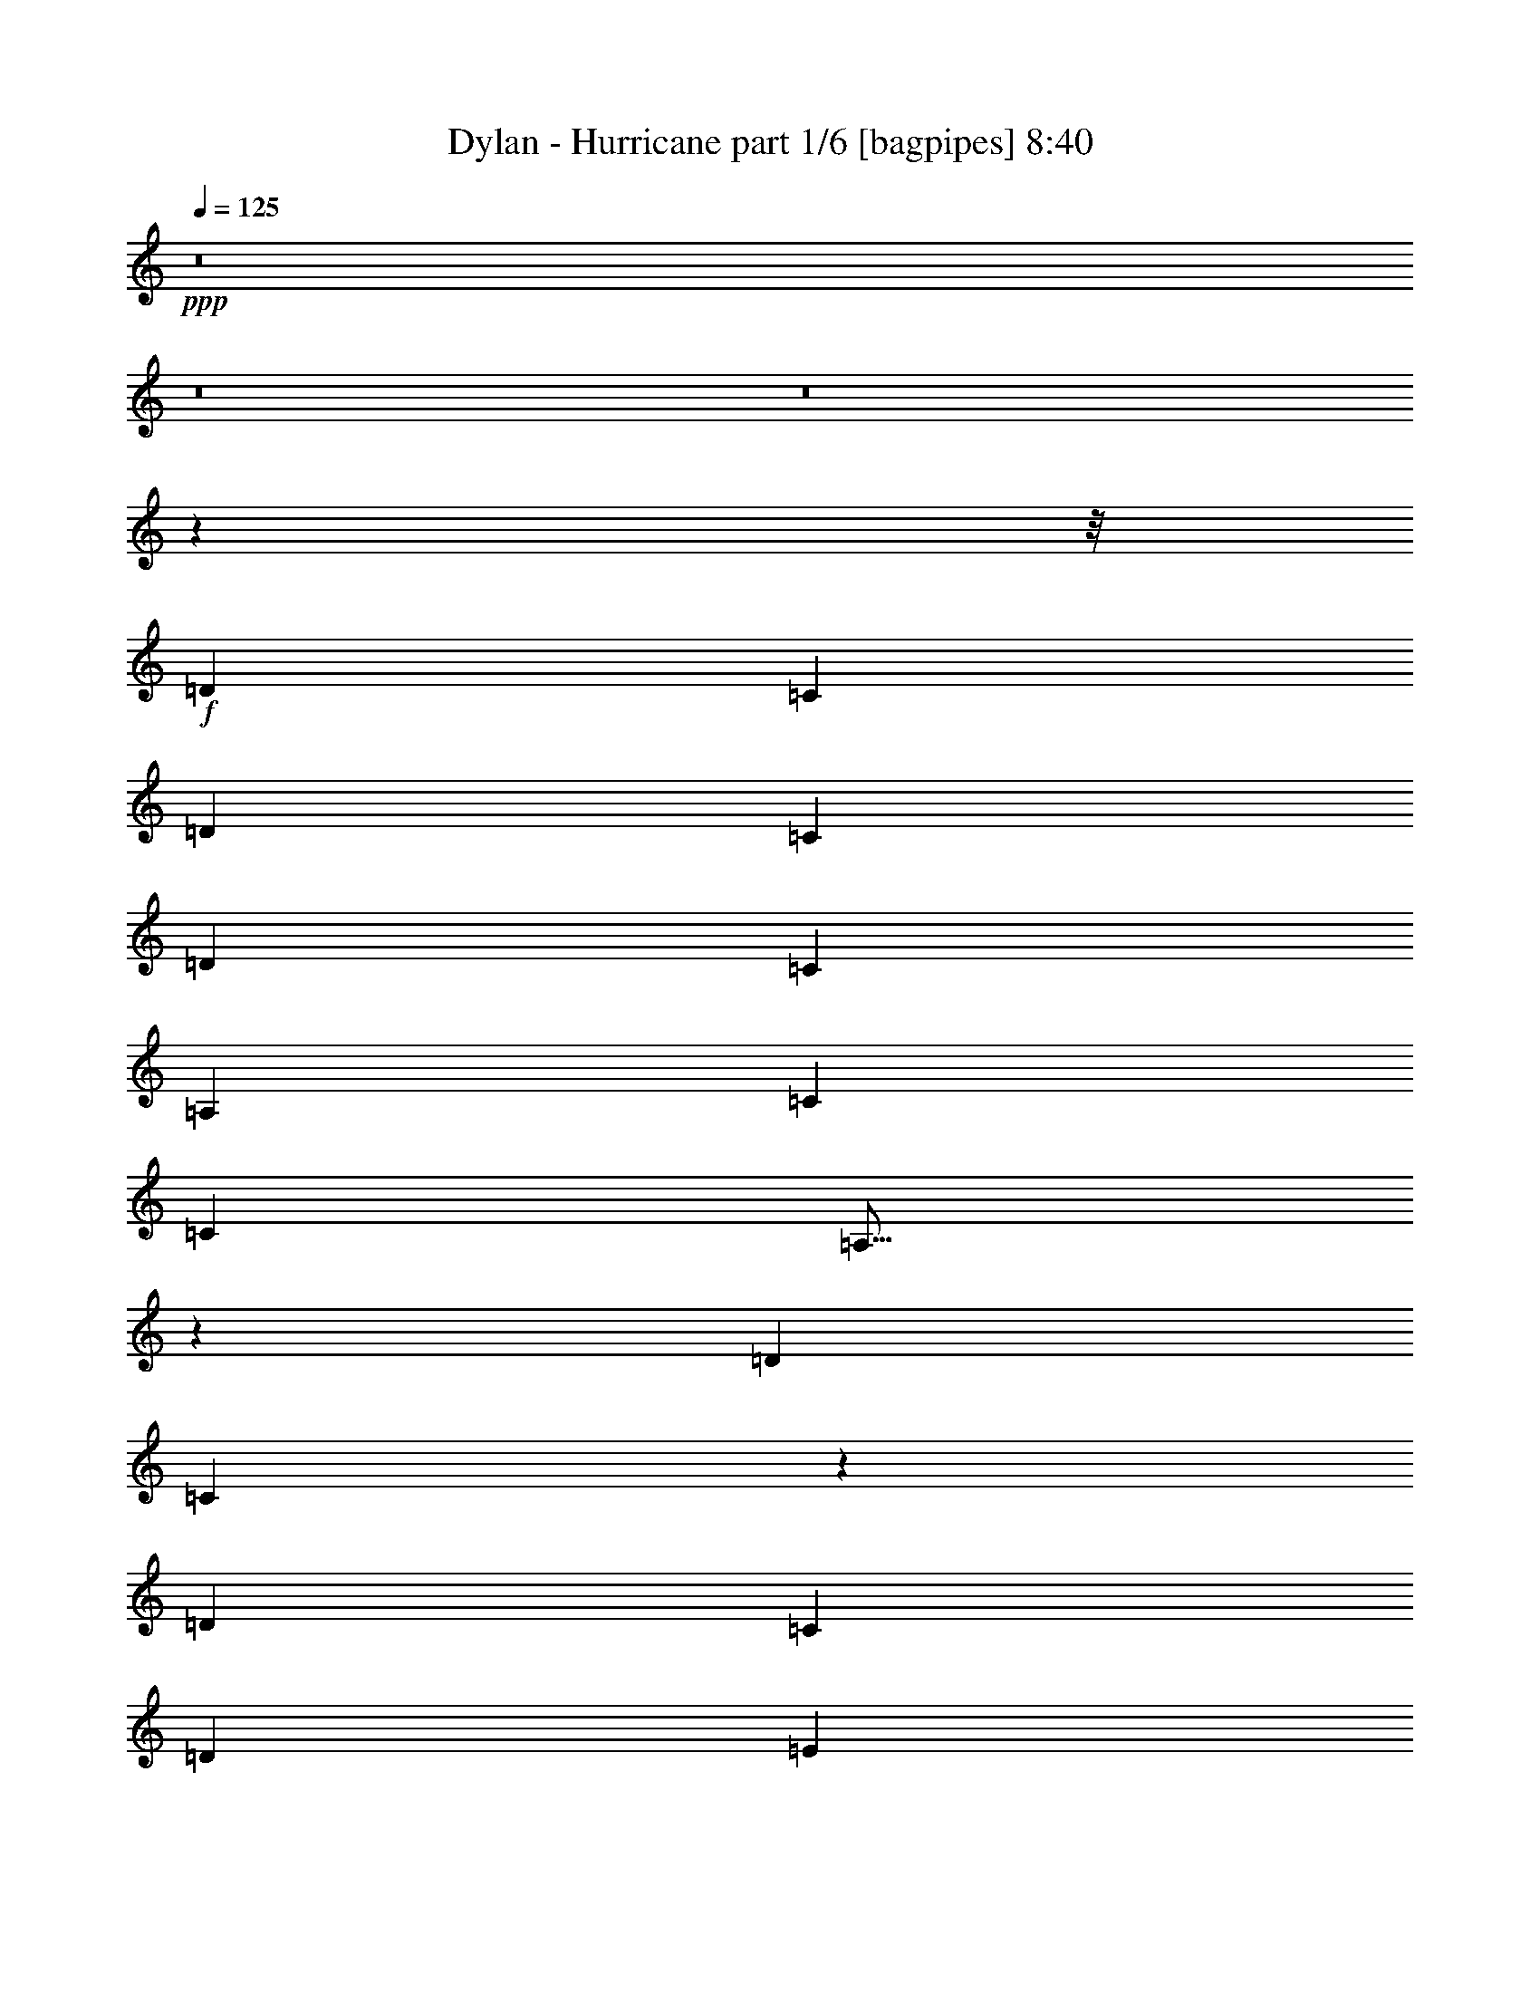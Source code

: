 % Produced with Bruzo's Transcoding Environment
% Transcribed by  Bruzo

X:1
T:  Dylan - Hurricane part 1/6 [bagpipes] 8:40
Z: Transcribed with BruTE 64
L: 1/4
Q: 125
K: C
+ppp+
z8
z8
z8
z63913/8000
z/8
+f+
[=D911/2000]
[=C779/1600]
[=D911/2000]
[=C1947/4000]
[=D779/1600]
[=C911/2000]
[=A,1947/4000]
[=C7539/8000]
[=C3769/4000]
[=A,15/16]
z717/500
[=D911/2000]
[=C471/2000]
z201/800
[=D2513/8000]
[=C2513/8000]
[=D2513/8000]
[=E1947/8000]
[=D699/1000]
[=C1947/4000]
[=A,1947/4000]
[=C911/2000]
[=C7539/8000]
[=A,11441/8000]
z457/320
[=D911/2000]
[=D2513/8000]
[=C2513/8000]
[^D223/400]
[=D5841/8000]
[=C2513/8000]
[=A,2513/8000]
[=G,2513/8000]
[=C911/2000]
[=C7539/8000]
[=A,3941/4000]
z11089/8000
[=E2513/4000]
[=E1319/2000]
[=E201/320]
[=E7539/8000]
[=D1509/1600]
z243/500
[=D2513/8000]
[=A,2513/8000]
[=C10793/4000]
z1771/4000
[=C779/1600]
[=C911/2000]
[=C1947/4000]
[=C911/2000]
[=B,779/1600]
[=B,1947/4000]
[=B,911/2000]
[=B,7539/8000]
[=A,1947/4000]
[=A,2303/1600]
z11101/8000
[=C1947/4000]
[=C779/1600]
[=C1697/8000]
[=C1947/8000]
[=C1947/4000]
[=B,911/2000]
[=B,779/1600]
[=B,3769/4000]
[=A,7539/8000]
[=A,179/125]
z1141/800
[=D911/2000]
[=D1947/4000]
[=D911/2000]
[=D487/2000]
[=D1947/8000]
[=D3769/4000]
[=C779/1600]
[=C277/200]
z2871/1000
[=D729/1600]
[=D1947/4000]
[=D1947/4000]
[=E1697/8000]
[=D779/1600]
[=C5591/8000]
[=D1947/4000]
[=E11433/8000]
[=D7539/8000]
[=D911/2000]
[=D1947/8000]
[=D1947/8000]
[=D779/1600]
[=C7617/8000]
z1783/4000
[=C1947/4000]
[=C911/2000]
[=C1947/8000]
[=C2921/4000]
[=A,911/2000]
[=A,1947/4000]
[=G,7539/8000]
[=G,1153/800]
z8
z8
z34607/8000
[=E779/1600]
[=D1947/4000]
[=C911/2000]
[=E779/1600]
[=D911/2000]
[=C1947/4000]
[=A,729/1600]
[=C1947/4000]
[=C3769/4000]
[=A,149/160]
z3939/4000
[=E1697/8000]
[=E1947/8000]
[=E1947/8000]
[=E1947/8000]
[=E911/2000]
[=E7539/8000]
[=E1947/8000]
[=D2921/4000]
[=D157/500]
[=C2513/8000]
[=C2513/8000]
[=D911/2000]
[=C779/1600]
[=E911/2000]
[=C1947/4000]
[=A,7497/8000]
z459/320
[=E911/2000]
[=E1947/4000]
[=G779/1600]
[=E911/2000]
[=E7539/8000]
[=C1947/8000]
[=C1947/8000]
[=C1947/4000]
[=A,911/2000]
[=G,779/1600]
[=F,3791/4000]
z1499/1600
[=E1947/8000]
[=E1947/8000]
[=E2513/8000]
[=E2513/8000]
[=E2513/8000]
[=D2513/8000]
[=C2513/8000]
[=E157/500]
[=D487/2000]
[=C2793/4000]
z3899/8000
[=E729/1600]
[=E1947/4000]
[=D3769/4000]
[=C729/1600]
[=C15379/8000]
z449/1000
[=C779/1600]
[=C1947/4000]
[=C911/2000]
[=C1947/4000]
[=B,729/1600]
[=B,1947/4000]
[=B,7539/8000]
[=A,1947/4000]
[=A,911/2000]
[=A,1493/1600]
z15401/8000
[=C911/2000]
[=C779/1600]
[=C911/2000]
[=C1947/4000]
[=C911/2000]
[=B,779/1600]
[=B,3769/4000]
[=A,779/1600]
[=A,911/2000]
[=A,3953/4000]
z187/100
[=D911/2000]
[=D1947/4000]
[=E779/1600]
[=D911/2000]
[=C3769/4000]
[=C779/1600]
[=C753/800]
z13259/4000
[=D779/1600]
[=D3617/8000]
[^D/8]
[=E7539/8000]
[=D1947/4000]
[=C729/1600]
[=C1299/1000]
z3961/8000
[=E729/1600]
[=E211/320]
[=E2513/4000]
[=E2513/4000]
[=F911/2000]
[=E1947/8000]
[=D1947/8000]
[=C3529/8000]
z2063/8000
[=F5841/8000]
[=E911/2000]
[=D779/1600]
[=C911/2000]
[=D1947/4000]
[=E41519/8000]
z8
z8
z8513/8000
[=E1947/4000]
[=E7539/8000]
[=E2513/8000]
[=D2513/8000]
[=D6407/8000]
[=C1697/8000]
[=C1947/8000]
[=C7539/8000]
[=A,1947/4000]
[=A,911/2000]
[=G,779/1600]
[=F,1501/1600]
z99/400
[=E729/1600]
[=E1947/4000]
[=E1947/4000]
[=E1697/8000]
[=E779/1600]
[=E1947/4000]
[=E2513/8000]
[=D2513/8000]
[=C223/400]
[=C5591/8000]
[=C729/1600]
[=A,6407/8000]
[=A,2513/8000]
[=G,157/500]
[=F,3947/8000]
z3743/4000
[=E779/1600]
[=E157/500]
[=E2513/8000]
[=E6157/8000]
[=E779/1600]
[=D911/2000]
[=C1949/4000]
z3891/8000
[=E1697/8000]
[=E1947/8000]
[=D2513/8000]
[=C2513/8000]
[=C6407/8000]
[=F,2883/2000]
z709/1600
[=E1947/4000]
[=E729/1600]
[=E3769/4000]
[=G2763/8000]
[=E2513/8000]
[=E2513/8000]
[=E911/2000]
[=E1947/4000]
[=E729/1600]
[=D157/500]
[=D2513/8000]
[=D2763/8000]
[=C911/2000]
[=C779/1600]
[=A,7579/8000]
z178/125
[=C1697/8000]
[=C487/2000]
[=C1947/4000]
[=C1947/8000]
[=C1697/8000]
[=C1947/4000]
[=B,729/1600]
[=B,1947/4000]
[=B,1947/4000]
[=B,729/1600]
[=A,1947/4000]
[=A,911/2000]
[=A,2283/1600]
z11451/8000
[=C911/2000]
[=C779/1600]
[=C1947/4000]
[=C911/2000]
[=B,1947/4000]
[=B,729/1600]
[=B,1947/4000]
[=B,911/2000]
[=A,779/1600]
[=A,1947/4000]
[=A,5553/4000]
z3971/8000
[=C911/2000]
[=D2763/8000]
[=D2513/8000]
[=D421/800]
[=E2921/4000]
[=C911/2000]
[=C1947/8000]
[=C5841/8000]
[=C7539/8000]
[=A,5543/4000]
z1153/800
[=D1947/4000]
[=D911/2000]
[=E1429/1000]
z487/2000
[=F487/2000]
[=F1697/8000]
[=E2513/8000]
[=D157/500]
[=E223/400]
[=E7539/8000]
[=E7789/8000]
[=D911/2000]
[=D3769/4000]
[=C779/1600]
[=D4017/8000]
z927/1000
[=F157/500]
[=F2513/8000]
[=F2513/8000]
[=E729/1600]
[=D1947/2000]
[=C911/2000]
[=C26469/8000]
z8
z8
z18537/8000
[=E2513/8000]
[=C49/160]
z3957/8000
[=D487/2000]
[=E1697/8000]
[=D1947/8000]
[=C1947/4000]
[=E729/1600]
[=D1947/4000]
[=C1947/8000]
[=C1947/8000]
[=C1697/8000]
[=A,1947/8000]
[=C487/2000]
[=C911/2000]
[=C2513/8000]
[=A,2763/8000]
[=F,191/250]
z5739/4000
[=E1947/8000]
[=E1697/8000]
[=E2763/8000]
[=E2513/8000]
[=E157/500]
[=C729/1600]
[=E1947/4000]
[=E911/2000]
[=C2513/8000]
[=C2513/8000]
[=C6381/8000]
z1973/8000
[=C729/1600]
[=C1947/8000]
[=A,1947/8000]
[=C343/500]
z721/500
[=D779/1600]
[=E911/2000]
[=E1947/4000]
[=E911/2000]
[=E779/1600]
[=E2513/8000]
[=E157/500]
[=E2513/8000]
[=F1977/4000]
z59/250
[=C1697/8000]
[=C1947/4000]
[=C729/1600]
[=C1381/4000]
[=A,2513/8000]
[=F,10101/8000]
z7489/8000
[=E779/1600]
[=E911/2000]
[=D2513/8000]
[=C2513/8000]
[=E6407/8000]
[=E3769/4000]
[=D779/1600]
[=E5591/8000]
[=D699/1000]
[=C5841/8000]
[=A,2791/4000]
z5721/4000
[=C729/1600]
[=C1947/4000]
[=C1947/8000]
[=C1947/8000]
[=C1697/8000]
[=C1947/8000]
[=C7539/8000]
[=B,1947/4000]
[=B,729/1600]
[=A,1947/4000]
[=A,1947/4000]
[=F,1523/1600]
z11107/8000
[=C1947/4000]
[=C1947/8000]
[=C1947/8000]
[=E729/1600]
[=D1947/8000]
[=C1947/8000]
[=F3783/4000]
z3617/8000
[=C1947/2000]
[=C729/1600]
[=A,1947/4000]
[=D1889/2000]
z3877/8000
[=A,911/2000]
[=C1947/4000]
[=D2513/8000]
[=D2513/8000]
[=D6157/8000]
[=C779/1600]
[=D1947/4000]
[=E3769/4000]
[=C849/4000]
[=C9377/8000]
z13309/4000
[=D779/1600]
[=D2513/8000]
[=D157/500]
[=E801/1000]
[=D1947/8000]
[=C1697/8000]
[=C1947/4000]
[=C1947/4000]
[=E3811/4000]
z3561/8000
[=D779/1600]
[=E157/500]
[=D2513/8000]
[=C2513/8000]
[=C1947/8000]
[=D1947/8000]
[=E1903/2000]
z3571/8000
[=E2513/8000]
[=E2513/8000]
[=F6407/8000]
[=E779/1600]
[=D911/2000]
[=C1947/4000]
[=E30063/8000]
z8
z8
z27507/8000
[=E7539/8000]
[=E1947/8000]
[=D1947/8000]
[=D729/1600]
[=C1947/4000]
[=C911/2000]
[=C779/1600]
[=A,1947/4000]
[=G,3769/4000]
[=G,487/2000]
[=F,4801/4000]
z441/1000
[=E1947/4000]
[=E1697/8000]
[=E1947/8000]
[=E7539/8000]
[=E1947/4000]
[=D1947/8000]
[=C1947/8000]
[=C7539/8000]
[=C1947/8000]
[=C1697/8000]
[=C779/1600]
[=C911/2000]
[=C1947/4000]
[=F,11491/8000]
z1793/4000
[=E779/1600]
[=E157/500]
[=E2513/8000]
[=E6407/8000]
[=E729/1600]
[=E1947/4000]
[=D7539/8000]
[=C5591/8000]
[=C2921/4000]
[=G,1697/8000]
[=G,1947/8000]
[=F,929/1000]
z1579/1600
[=E911/2000]
[=E779/1600]
[=E911/2000]
[=E1947/4000]
[=E911/2000]
[=D779/1600]
[=D1947/4000]
[=C911/2000]
[=D779/1600]
[=D911/2000]
[=C1947/4000]
[=C779/1600]
[=C11123/8000]
z2873/2000
[=C779/1600]
[=C911/2000]
[=C1947/4000]
[=C911/2000]
[=B,779/1600]
[=B,911/2000]
[=B,1947/4000]
[=B,779/1600]
[=A,3769/4000]
[=A,1513/1600]
z15051/8000
[=C1947/4000]
[=C729/1600]
[=C1947/8000]
[=C1947/8000]
[=C1947/4000]
[=B,911/2000]
[=B,779/1600]
[=B,3769/4000]
[=A,7539/8000]
[=A,3753/4000]
z1511/800
[=D1947/4000]
[=D1947/4000]
[=D729/1600]
[=D1947/8000]
[=C1947/8000]
[=F3769/4000]
[=A,729/1600]
[=C197/200]
z13209/4000
[=D729/1600]
[=D1947/4000]
[=D911/2000]
[=E1947/8000]
[=D2921/4000]
[=C911/2000]
[=D1947/4000]
[=E1893/2000]
z3611/8000
[=D7789/8000]
[=C911/2000]
[=E1947/4000]
[=D487/2000]
[=D1697/8000]
[=D1947/4000]
[=C7539/8000]
[=E3769/4000]
[=D779/1600]
[=C911/2000]
[=D1947/4000]
[=E7601/2000]
[=D15109/8000]
z8
z8
z6029/4000
[=E1947/4000]
[=E911/2000]
[=E1947/4000]
[=A,751/800]
z3923/8000
[=C729/1600]
[=D1947/8000]
[=C1947/8000]
[=C3769/4000]
[=A,487/2000]
[=A,597/500]
z1789/4000
[=E1947/4000]
[=D2513/8000]
[=C2513/8000]
[=D157/500]
[=C779/1600]
[=E2513/8000]
[=E2513/8000]
[=E2569/8000]
z3741/4000
[=E7539/8000]
[=C1947/4000]
[=G,911/2000]
[=F,1947/4000]
[=A,7547/8000]
z1943/4000
[=E1697/8000]
[=E779/1600]
[=D1947/8000]
[=E911/2000]
[=C1947/8000]
[=E699/1000]
[=C1947/4000]
[=D1947/4000]
[=C849/4000]
[=C1947/8000]
[=C3769/4000]
[=C779/1600]
[=C911/2000]
[=A,3941/4000]
z1489/1600
[=E1947/8000]
[=E1697/8000]
[=E779/1600]
[=E1947/4000]
[=E911/2000]
[=C1947/4000]
[=E729/1600]
[=D1947/8000]
[=D5591/8000]
[=D487/2000]
[=D1947/8000]
[=D1947/4000]
[=C911/2000]
[=C2513/8000]
[=C2513/8000]
[=C2513/8000]
[=A,15429/8000]
z1771/4000
[=C779/1600]
[=C1947/8000]
[=C1697/8000]
[=C1947/4000]
[=C911/2000]
[=B,779/1600]
[=B,1947/4000]
[=B,911/2000]
[=B,1947/8000]
[=A,487/2000]
[=A,911/2000]
[=A,1947/4000]
[=A,1503/1600]
z11457/8000
[=C911/2000]
[=C1947/8000]
[=C1947/8000]
[=C779/1600]
[=C3769/4000]
[=C911/2000]
[=B,779/1600]
[=B,911/2000]
[=B,1947/8000]
[=A,1947/8000]
[=A,7539/8000]
[=A,233/250]
z2303/1600
[=D779/1600]
[=D911/2000]
[=D1947/4000]
[=C729/1600]
[=D1947/4000]
[=E3769/4000]
[=C779/1600]
[=C911/2000]
[=C1859/2000]
z9537/4000
[=D1947/8000]
[=D1947/8000]
[=D487/2000]
[=D1697/8000]
[=D1947/8000]
[=D5841/8000]
[=E2513/8000]
[=D2513/8000]
[=C2513/8000]
[=D911/2000]
[=E927/1000]
z7911/8000
[=E729/1600]
[=C243/1000]
z2797/4000
[=E1947/4000]
[=E939/1000]
z3921/8000
[=E729/1600]
[=E1947/8000]
[=F1947/4000]
[=E699/1000]
[=D1947/4000]
[=C911/2000]
[=E1947/4000]
[=E41569/8000]
z8
z8
z8463/8000
[=E729/1600]
[=C1947/8000]
[=D1947/4000]
[=C5591/8000]
[=E779/1600]
[=D911/2000]
[=C1947/4000]
[=A,729/1600]
[=A,1947/4000]
[=G,1947/4000]
[=E,911/2000]
[=D,229/160]
z223/320
[=C1947/8000]
[=E1947/4000]
[=E1697/8000]
[=E487/2000]
[=E1947/4000]
[=E911/2000]
[=E1947/4000]
[=E7539/8000]
[=C1947/4000]
[=D729/1600]
[=C3769/4000]
[=A,7789/8000]
[=F,801/4000]
z371/500
[=E729/1600]
[=E1947/4000]
[=E1947/8000]
[=D911/2000]
[=C487/2000]
[=E1947/4000]
[=E911/2000]
[=D2921/4000]
[=C1697/8000]
[=C1947/4000]
[=A,1947/4000]
[=C1697/8000]
[=C779/1600]
[=C1947/8000]
[=C1697/8000]
[=C1947/4000]
[=D1947/8000]
[=A,11433/8000]
[=E1697/8000]
[=E487/2000]
[=E1947/8000]
[=E1947/8000]
[=E1947/8000]
[=E1697/8000]
[=E1947/8000]
[=E779/1600]
[=D5591/8000]
[=E1947/8000]
[=D729/1600]
[=D1947/4000]
[=C1947/4000]
[=C699/1000]
[=A,911/2000]
[=F,7879/8000]
z14987/8000
[=C1947/4000]
[=C911/2000]
[=C1947/4000]
[=B,729/1600]
[=B,1947/4000]
[=B,7539/8000]
[=A,1947/4000]
[=A,911/2000]
[=A,779/1600]
[=A,911/2000]
[=G,1963/4000]
z11401/8000
[=C911/2000]
[=C1947/8000]
[=C487/2000]
[=C911/2000]
[=C1947/4000]
[=C7539/8000]
[=B,3769/4000]
[=A,779/1600]
[=A,911/2000]
[=A,1947/4000]
[=A,779/1600]
[=G,3617/8000]
z573/400
[=D911/2000]
[=D1947/8000]
[=D1947/4000]
[=D487/2000]
[=D1697/8000]
[=E1897/1600]
[=D7539/8000]
[=C5693/4000]
z9509/4000
[=D779/1600]
[=D911/2000]
[=D1947/4000]
[=E729/1600]
[=D1947/4000]
[=C1947/4000]
[=C911/2000]
[=E11433/8000]
[=C11433/8000]
[=D729/1600]
[=E5841/8000]
[=C81/400]
z3971/8000
[=E729/1600]
[=E971/2000]
z61/125
[=D399/2000]
z2049/8000
[=C1947/8000]
[=C1947/8000]
[=C911/2000]
[=E45413/8000]
z8
z8
z8513/8000
[=E1947/8000]
[=C729/1600]
[=C1947/4000]
[=E1947/8000]
[=C911/2000]
[=E779/1600]
[=D3769/4000]
[=C779/1600]
[=C911/2000]
[=C3769/4000]
[=A,57/40]
z491/1000
[=E1697/8000]
[=E1947/8000]
[=E1947/8000]
[=E1947/8000]
[=E729/1600]
[=D1947/4000]
[=C1947/4000]
[=C1697/8000]
[=A,1947/8000]
[=A,779/1600]
[=G,1947/8000]
[=A,5591/8000]
[=F,729/1600]
[=F,11379/8000]
z949/1000
[=D1947/4000]
[=C779/1600]
[=E911/2000]
[=C1947/4000]
[=E7581/8000]
z11391/8000
[=C911/2000]
[=C1947/8000]
[=C1947/4000]
[=A,699/1000]
[=A,2883/2000]
z1373/2000
[=C1947/8000]
[=E1947/8000]
[=E729/1600]
[=F5591/8000]
[=E11433/8000]
[=D1947/4000]
[=C729/1600]
[=E1947/4000]
[=D1947/4000]
[=C729/1600]
[=C5591/8000]
[=A,2941/4000]
z178/125
[=C729/1600]
[=C1963/8000]
z1931/8000
[=C3769/4000]
[=C7539/8000]
[=B,7539/8000]
[=A,3769/4000]
[=A,2283/1600]
z11451/8000
[=C1947/8000]
[=C1697/8000]
[=C2921/4000]
[=C5591/8000]
[=C7539/8000]
[=B,1947/8000]
[=B,1947/8000]
[=B,911/2000]
[=A,7789/8000]
[=A,5553/4000]
z1151/800
[=D1947/4000]
[=D1697/8000]
[=D1947/8000]
[=E2921/4000]
[=D1697/8000]
[=D1947/2000]
[=C729/1600]
[=C187/200]
z3321/1000
[=D779/1600]
[=D1947/8000]
[=D5591/8000]
[=E1947/8000]
[=D729/1600]
[=C5841/8000]
[=D911/2000]
[=E11433/8000]
[=E11433/8000]
[=D2513/8000]
[=C2513/8000]
[=E6407/8000]
[=D911/2000]
[=C2513/8000]
[=C2513/8000]
[=E6453/8000]
z3599/8000
[=E157/500]
[=D2513/8000]
[=C1319/2000]
[=E213/40]
z8
z8
z8563/8000
[=E779/1600]
[=C911/2000]
[=D1947/4000]
[=C1947/4000]
[=E729/1600]
[=C1947/4000]
[=A,911/2000]
[=C7539/8000]
[=C1947/4000]
[=C1947/4000]
[=A,111/80]
z1989/4000
[=C911/2000]
[=E1947/4000]
[=C779/1600]
[=A,911/2000]
[=E1947/4000]
[=C911/2000]
[=A,3907/8000]
z1941/4000
[=C911/2000]
[=C2513/8000]
[=A,2513/8000]
[=G,2513/8000]
[=F,2513/8000]
[=C2461/4000]
z721/500
[=E487/2000]
[=E1947/4000]
[=E5591/8000]
[=D2513/8000]
[=C2513/8000]
[=E2513/8000]
[=D2513/8000]
[=C4979/8000]
z3941/8000
[=E911/2000]
[=C1947/4000]
[=D729/1600]
[=C1947/4000]
[=E5741/4000]
z719/1600
[=E1947/8000]
[=E1947/8000]
[=E779/1600]
[=E911/2000]
[=C1947/4000]
[=E1789/4000]
z1521/1600
[=E2513/8000]
[=E2763/8000]
[=E2513/8000]
[=F2513/8000]
[=F157/500]
[=F2513/8000]
[=E2513/8000]
[=D2513/8000]
[=C2513/8000]
[=C15029/8000]
z1971/4000
[=C729/1600]
[=C1947/8000]
[=C1947/8000]
[=C1947/4000]
[=C729/1600]
[=C1947/8000]
[=C1947/8000]
[=C911/2000]
[=B,1947/4000]
[=B,7539/8000]
[=A,1947/4000]
[=A,729/1600]
[=F,747/800]
z11501/8000
[=C1947/4000]
[=C729/1600]
[=C1947/4000]
[=C911/2000]
[=C779/1600]
[=C911/2000]
[=B,1947/4000]
[=B,7539/8000]
[=A,1947/4000]
[=A,7539/8000]
[=F,4017/8000]
z1483/1600
[=D729/1600]
[=D1947/4000]
[=D911/2000]
[=D779/1600]
[=E1947/4000]
[=D1697/8000]
[=C5841/8000]
[=C729/1600]
[=C743/800]
z11487/4000
[=D1947/8000]
[=D1697/8000]
[=D7789/8000]
[=E1697/8000]
[=D1947/8000]
[=C7539/8000]
[=C1947/4000]
[=E2879/2000]
z3561/8000
[=E3939/8000]
z3747/4000
[=E1947/8000]
[=C487/2000]
[=D3769/4000]
[=A,3573/8000]
z1983/4000
[=E1947/8000]
[=D1697/8000]
[=E1947/4000]
[=D779/1600]
[=E157/500]
[=D2513/8000]
[=C2513/8000]
[=E6031/1600]
[=G,3801/1000]
z8
z31951/4000
z/8
[=E911/2000]
[=C1947/4000]
[=D729/1600]
[=C1947/4000]
[=A,911/2000]
[=C7789/8000]
[=C911/2000]
[=A,3861/2000]
z3711/4000
[=E911/2000]
[=C779/1600]
[=E911/2000]
[=C1947/4000]
[=E7501/8000]
z983/2000
[=D911/2000]
[=C779/1600]
[=C911/2000]
[=A,1947/4000]
[=A,11491/8000]
z89/64
[=E1947/4000]
[=D779/1600]
[=C911/2000]
[=E1947/4000]
[=D911/2000]
[=C779/1600]
[=A,1947/4000]
[^D911/2000]
[^D7539/8000]
[=C1947/4000]
[=A,3769/4000]
z7539/8000
[=E7539/8000]
[=E1947/4000]
[=D7539/8000]
[=E1947/4000]
[=D911/2000]
[=C487/2000]
[=C1947/8000]
[=C3769/4000]
[=A,779/1600]
[=F,1697/8000]
[=G,8463/4000]
z499/1000
[=C779/1600]
[=C911/2000]
[=C1947/4000]
[=C729/1600]
[=B,3769/4000]
[=B,7789/8000]
[=A,911/2000]
[=A,7459/8000]
z19051/8000
[=C1947/4000]
[=C729/1600]
[=C1947/4000]
[=C7539/8000]
[=B,1947/4000]
[=B,3769/4000]
[=A,7539/8000]
[=A,5753/4000]
z1111/800
[=D1947/4000]
[=D1947/8000]
[=D911/2000]
[=E2921/4000]
[=D911/2000]
[=C779/1600]
[=C911/2000]
[=C11433/8000]
[=A,7447/8000]
z7709/4000
[=D729/1600]
[=D1947/4000]
[=D911/2000]
[=E779/1600]
[=D1947/4000]
[=C911/2000]
[=D779/1600]
[=E7571/8000]
z3753/4000
[=D1947/4000]
[=D1697/8000]
[=D1947/8000]
[=C779/1600]
[=E11061/8000]
z251/500
[=D1947/4000]
[=E911/2000]
[=D779/1600]
[=C1947/8000]
[=C1697/8000]
[=E34407/8000]
z8
z8
z19519/8000
[=E1947/4000]
[=E729/1600]
[=C1947/4000]
[=E1947/8000]
[=C1697/8000]
[=E7789/8000]
[=C911/2000]
[=A,1947/4000]
[=C7539/8000]
[=C911/2000]
[=C779/1600]
[=A,11499/8000]
z1789/4000
[=D1947/4000]
[=E2513/8000]
[=C2513/8000]
[=D2513/8000]
[=C1947/4000]
[^D911/2000]
[=D7451/8000]
z1991/4000
[=C1947/4000]
[=D729/1600]
[=C1947/4000]
[=E911/2000]
[=A,11441/8000]
z1943/4000
[=E729/1600]
[=E1947/4000]
[=C911/2000]
[=E779/1600]
[=C911/2000]
[=E1947/8000]
[=D389/1600]
z7541/8000
[=D1947/8000]
[=C1947/8000]
[=D911/2000]
[=D7539/8000]
[^D3941/4000]
z1489/1600
[=E911/2000]
[=E487/2000]
[=E5841/8000]
[=E911/2000]
[=E3739/4000]
z791/1600
[=E911/2000]
[=E779/1600]
[=E1947/4000]
[=D911/2000]
[=C1947/8000]
[=C1313/800]
[=A,7891/8000]
z1771/4000
[=C779/1600]
[=C911/2000]
[=C1947/4000]
[=C729/1600]
[=B,1947/4000]
[=B,1947/4000]
[=B,911/2000]
[=B,7539/8000]
[=A,1947/4000]
[=A,2303/1600]
z11101/8000
[=C1947/8000]
[=C1947/8000]
[=C779/1600]
[=C911/2000]
[=C1947/4000]
[=B,729/1600]
[=B,1947/4000]
[=B,911/2000]
[=B,1947/4000]
[=A,7539/8000]
[=A,233/250]
z2303/1600
[=D779/1600]
[=D911/2000]
[=D1947/4000]
[=E7539/8000]
[=C7539/8000]
[=C3769/4000]
[=C2859/2000]
z2371/1000
[=D729/1600]
[=D1947/4000]
[=D1947/4000]
[=E1697/8000]
[=D487/2000]
[=C1977/4000]
z56/125
[=E2921/4000]
[=E3769/4000]
[=C173/250]
z3797/4000
[=E2513/8000]
[=E2513/8000]
[=E2763/8000]
[^D2513/8000]
[=E319/500]
z1783/4000
[=E1947/4000]
[=F911/2000]
[=E779/1600]
[=C1947/4000]
[=C911/2000]
[=E6081/1600]
[=F7529/4000]
z8
z8
z8
z8
z8
z8
z8
z8
z8
z8
z8
z8
z8
z8
z6

X:2
T:  Dylan - Hurricane part 2/6 [flute] 8:40
Z: Transcribed with BruTE 64
L: 1/4
Q: 125
K: C
+ppp+
z8
z8
z8
z8
z8
z8
z8
z27521/4000
+mp+
[=E779/1600=G779/1600]
[=E911/2000=G911/2000]
[=E1947/4000=G1947/4000]
[=E911/2000=G911/2000]
[=D779/1600=G779/1600]
[=D1947/4000=G1947/4000]
[=D911/2000=G911/2000]
[=D7539/8000=G7539/8000]
[=C1947/4000=F1947/4000]
[=C2303/1600=F2303/1600]
z11101/8000
[=E1947/4000=G1947/4000]
[=E779/1600=G779/1600]
[=E1697/8000=G1697/8000]
[=E1947/8000=G1947/8000]
[=E1947/4000=G1947/4000]
[=D911/2000=G911/2000]
[=D779/1600=G779/1600]
[=D3769/4000=G3769/4000]
[=C7539/8000=F7539/8000]
[=C179/125=F179/125]
z8
z8
z8
z8
z8
z8
z8
z8
z8
z2773/2000
[=E779/1600=G779/1600]
[=E1947/4000=G1947/4000]
[=E911/2000=G911/2000]
[=E1947/4000=G1947/4000]
[=D729/1600=G729/1600]
[=D1947/4000=G1947/4000]
[=D7539/8000=G7539/8000]
[=C1947/4000=F1947/4000]
[=C911/2000=F911/2000]
[=C1493/1600=F1493/1600]
z15401/8000
[=E911/2000=G911/2000]
[=E779/1600=G779/1600]
[=E911/2000=G911/2000]
[=E1947/4000=G1947/4000]
[=D911/2000=G911/2000]
[=D779/1600=G779/1600]
[=D3769/4000=G3769/4000]
[=C779/1600=F779/1600]
[=C911/2000=F911/2000]
[=C3953/4000=F3953/4000]
z8
z8
z8
z8
z8
z8
z8
z8
z8
z3723/2000
[=E1697/8000=G1697/8000]
[=E487/2000=G487/2000]
[=E1947/4000=G1947/4000]
[=E1947/8000=G1947/8000]
[=E1697/8000=G1697/8000]
[=E1947/4000=G1947/4000]
[=D729/1600=G729/1600]
[=D1947/4000=G1947/4000]
[=D1947/4000=G1947/4000]
[=D729/1600=G729/1600]
[=C1947/4000=F1947/4000]
[=C911/2000=F911/2000]
[=C2283/1600=F2283/1600]
z11451/8000
[=E911/2000=G911/2000]
[=E779/1600=G779/1600]
[=E1947/4000=G1947/4000]
[=E911/2000=G911/2000]
[=D1947/4000=G1947/4000]
[=D729/1600=G729/1600]
[=D1947/4000=G1947/4000]
[=D911/2000=G911/2000]
[=C779/1600=F779/1600]
[=C1947/4000=F1947/4000]
[=C5553/4000=F5553/4000]
z8
z8
z8
z8
z8
z8
z8
z8
z8
z5721/4000
[=G729/1600]
[=G1947/4000]
[=G1947/8000]
[=G1947/8000]
[=G1697/8000]
[=G1947/8000]
[=G7539/8000]
[=G1947/4000]
[=G729/1600]
[=F1947/4000]
[=F1947/4000]
[=F1523/1600]
z11107/8000
[=G1947/4000]
[=G1947/8000]
[=G1947/8000]
[=G729/1600]
[=G1947/8000]
[=G1947/8000]
[=A3783/4000]
z3617/8000
[=G1947/2000]
[=G729/1600]
[=F1947/4000]
[=F1889/2000]
z8
z8
z8
z8
z8
z8
z8
z8
z8
z937/500
[=E779/1600=G779/1600]
[=E911/2000=G911/2000]
[=E1947/4000=G1947/4000]
[=E911/2000=G911/2000]
[=D779/1600=G779/1600]
[=D911/2000=G911/2000]
[=D1947/4000=G1947/4000]
[=D779/1600=G779/1600]
[=C3769/4000=F3769/4000]
[=C1513/1600=F1513/1600]
z15051/8000
[=E1947/4000=G1947/4000]
[=E729/1600=G729/1600]
[=E1947/8000=G1947/8000]
[=E1947/8000=G1947/8000]
[=E1947/4000=G1947/4000]
[=D911/2000=G911/2000]
[=D779/1600=G779/1600]
[=D3769/4000=G3769/4000]
[=C7539/8000=F7539/8000]
[=C3753/4000=F3753/4000]
z8
z8
z8
z8
z8
z8
z8
z8
z8
z7521/4000
[=E779/1600=G779/1600]
[=E1947/8000=G1947/8000]
[=E1697/8000=G1697/8000]
[=E1947/4000=G1947/4000]
[=E911/2000=G911/2000]
[=D779/1600=G779/1600]
[=D1947/4000=G1947/4000]
[=D911/2000=G911/2000]
[=D1947/8000=G1947/8000]
[=C487/2000=F487/2000]
[=C911/2000=F911/2000]
[=C1947/4000=F1947/4000]
[=C1503/1600=F1503/1600]
z11457/8000
[=E911/2000=G911/2000]
[=E1947/8000=G1947/8000]
[=E1947/8000=G1947/8000]
[=E779/1600=G779/1600]
[=E3769/4000=G3769/4000]
[=E911/2000=G911/2000]
[=D779/1600=G779/1600]
[=D911/2000=G911/2000]
[=D1947/8000=G1947/8000]
[=C1947/8000=F1947/8000]
[=C7539/8000=F7539/8000]
[=C233/250=F233/250]
z8
z8
z8
z8
z8
z8
z8
z8
z8
z18987/8000
[=E1947/4000=G1947/4000]
[=E911/2000=G911/2000]
[=E1947/4000=G1947/4000]
[=D729/1600=G729/1600]
[=D1947/4000=G1947/4000]
[=D7539/8000=G7539/8000]
[=C1947/4000=F1947/4000]
[=C911/2000=F911/2000]
[=C779/1600=F779/1600]
[=C911/2000=F911/2000]
[=C1963/4000=E1963/4000]
z11401/8000
[=E911/2000=G911/2000]
[=E1947/8000=G1947/8000]
[=E487/2000=G487/2000]
[=E911/2000=G911/2000]
[=E1947/4000=G1947/4000]
[=E7539/8000=G7539/8000]
[=D3769/4000=G3769/4000]
[=C779/1600=F779/1600]
[=C911/2000=F911/2000]
[=C1947/4000=F1947/4000]
[=C779/1600=F779/1600]
[=C3617/8000=E3617/8000]
z8
z8
z8
z8
z8
z8
z8
z8
z8
z178/125
[=E729/1600=G729/1600]
[=E1947/4000=G1947/4000]
[=E3769/4000=G3769/4000]
[=E7539/8000=G7539/8000]
[=D7539/8000=G7539/8000]
[=C3769/4000=F3769/4000]
[=C2283/1600=F2283/1600]
z11451/8000
[=E1947/8000=G1947/8000]
[=E1697/8000=G1697/8000]
[=E2921/4000=G2921/4000]
[=E5591/8000=G5591/8000]
[=E7539/8000=G7539/8000]
[=D1947/8000=G1947/8000]
[=D1947/8000=G1947/8000]
[=D911/2000=G911/2000]
[=C7789/8000=F7789/8000]
[=C5553/4000=F5553/4000]
z8
z8
z8
z8
z8
z8
z8
z8
z8
z5721/4000
[=E729/1600=G729/1600]
[=E1947/8000=G1947/8000]
[=E1947/8000=G1947/8000]
[=E1947/4000=G1947/4000]
[=E729/1600=G729/1600]
[=E1947/8000=G1947/8000]
[=E1947/8000=G1947/8000]
[=E911/2000=G911/2000]
[=D1947/4000=G1947/4000]
[=D7539/8000=G7539/8000]
[=C1947/4000=F1947/4000]
[=C729/1600=F729/1600]
[=C747/800=F747/800]
z11501/8000
[=E1947/4000=G1947/4000]
[=E729/1600=G729/1600]
[=E1947/4000=G1947/4000]
[=E911/2000=G911/2000]
[=E779/1600=G779/1600]
[=E911/2000=G911/2000]
[=D1947/4000=G1947/4000]
[=D7539/8000=G7539/8000]
[=C1947/4000=F1947/4000]
[=C7539/8000=F7539/8000]
[=C4017/8000=F4017/8000]
z8
z8
z8
z8
z8
z8
z8
z8
z8
z687/500
[=E779/1600=G779/1600]
[=E911/2000=G911/2000]
[=E1947/4000=G1947/4000]
[=E729/1600=G729/1600]
[=D3769/4000=G3769/4000]
[=D7789/8000=G7789/8000]
[=C911/2000=F911/2000]
[=C7459/8000=F7459/8000]
z19051/8000
[=E1947/4000=G1947/4000]
[=E729/1600=G729/1600]
[=E1947/4000=G1947/4000]
[=E7539/8000=G7539/8000]
[=D1947/4000=G1947/4000]
[=D3769/4000=G3769/4000]
[=C7539/8000=F7539/8000]
[=C5753/4000=F5753/4000]
z8
z8
z8
z8
z8
z8
z8
z8
z8
z5521/4000
[=E779/1600=G779/1600]
[=E911/2000=G911/2000]
[=E1947/4000=G1947/4000]
[=E729/1600=G729/1600]
[=D1947/4000=G1947/4000]
[=D1947/4000=G1947/4000]
[=D911/2000=G911/2000]
[=D7539/8000=G7539/8000]
[=C1947/4000=F1947/4000]
[=C2303/1600=F2303/1600]
z11101/8000
[=E1947/8000=G1947/8000]
[=E1947/8000=G1947/8000]
[=E779/1600=G779/1600]
[=E911/2000=G911/2000]
[=E1947/4000=G1947/4000]
[=D729/1600=G729/1600]
[=D1947/4000=G1947/4000]
[=D911/2000=G911/2000]
[=D1947/4000=G1947/4000]
[=C7539/8000=F7539/8000]
[=C233/250=F233/250]
z8
z8
z8
z8
z8
z8
z8
z1377/400
[=G/8]
[=A1947/4000]
[=G699/1000]
[=G3769/4000=c3769/4000]
[=F1363/1600=A1363/1600=d1363/1600]
[=E7539/8000=G7539/8000=c7539/8000]
[=E911/2000=G911/2000=c911/2000]
[=E779/1600=G779/1600=c779/1600]
[=F3769/4000=A3769/4000=d3769/4000]
[=G1947/4000=c1947/4000]
[=E699/1000=G699/1000=c699/1000]
[=G5591/8000]
[=E2921/4000]
[=G5591/8000]
[=F1499/1600=A1499/1600=d1499/1600]
z1969/4000
[=C3781/4000=E3781/4000]
z1503/1600
[=E11433/8000=G11433/8000]
[=A,911/2000=C911/2000]
[=D7789/8000]
[=A,911/2000=C911/2000]
[=B,1947/8000=D1947/8000]
[=C487/2000=E487/2000]
[=D3769/4000=F3769/4000]
[=A,911/2000=C911/2000]
[=C479/250]
[=c3769/4000=e3769/4000]
[=C11433/8000=E11433/8000]
[=D7539/8000=F7539/8000]
[=C911/2000=E911/2000]
[=D1947/8000=F1947/8000=A1947/8000]
[=C1947/8000=E1947/8000=G1947/8000]
[=D7539/8000=F7539/8000=A7539/8000]
[=c11433/8000]
[=G3769/4000=c3769/4000]
[=G779/1600=c779/1600]
[=F911/2000=A911/2000]
[=G3973/8000]
z8
z8
z8
z8
z8
z8
z127/16

X:3
T:  Dylan - Hurricane part 3/6 [bardic] 8:40
Z: Transcribed with BruTE 64
L: 1/4
Q: 125
K: C
+ppp+
z8
z8
z26517/8000
+p+
[=G,1983/8000]
z239/1000
[=A,3769/4000]
[=C2827/1000]
[=B,1947/8000]
[=C1947/8000]
[=B,1947/8000]
[=G,1697/8000]
[=A,6081/1600]
[=C18971/8000]
[=F11433/8000]
[=E15087/8000]
z777/1600
[=A,5591/4000]
[=C11433/4000]
[=B,1947/8000]
[=C849/4000]
[=B,1947/8000]
[=G,1947/8000]
[=A,7601/2000]
[=C2827/1000]
[=B,1947/8000]
[=C1947/8000]
[=B,1697/8000]
[=G,487/2000]
[=A,7601/2000]
[=C18971/8000]
[=F7539/8000]
[=G911/2000]
[=E6081/1600]
[=F18971/8000]
[=G11433/8000]
[=E1801/4000]
z8
z21041/4000
[=C11433/8000]
[=A,15077/8000]
[=D479/250]
[=C15077/4000]
[=D7539/8000]
[=F1947/2000]
[=A7539/8000]
[=B3769/4000]
[=c7539/8000]
[=C7539/8000]
[=B,1947/4000]
[=C911/2000]
[=B,1947/4000]
[=G,779/1600]
[=B,1697/8000]
[=C1947/8000]
[=B,1947/8000]
[=G,1947/8000]
[=A,7539/8000]
[=F15077/8000]
[=C7601/2000]
[=G30059/8000]
z15423/8000
+ff+
[^d911/2000]
[=e779/1600]
[=g911/2000]
[=e1947/2000]
[=A7539/8000]
[=c7539/8000]
[=d3769/4000]
[^d1947/4000]
[=e1899/2000]
z3741/4000
[^d1947/4000]
[=e911/2000]
[=g779/1600]
[=e3769/4000]
[=A7539/8000]
[=c3769/4000]
[=E779/1600]
[=D911/2000]
[=C1947/4000]
+p+
[=A,6031/1600]
[=C4573/1600]
[=B,1947/8000]
[=C487/2000]
[=B,1697/8000]
[=G,1947/8000]
[=A,7601/2000]
[=C4743/2000]
[=F3769/4000]
[=G729/1600]
[=E7601/2000]
[=F15/8-]
[=G,3971/8000=F3971/8000]
[=f11433/8000]
[=e6031/1600]
[=f3739/2000]
z803/1600
[=C7539/8000]
[=D1947/8000]
[^D1947/8000]
[=E111/250]
z8
z21191/4000
[=C11183/8000]
[=D479/250]
[=d15077/8000]
[=c15077/4000]
[=d15327/8000]
[=f911/2000]
[=a11433/8000]
[=c'7539/4000]
[=b1947/4000]
[=c'1947/4000]
[=b911/2000]
[=g779/1600]
[=a1947/8000]
[=b1697/8000]
[=a1947/8000]
[=g1947/8000]
[=a7539/8000]
[=f15077/8000]
[=c7601/2000]
[=G30509/8000]
z14973/8000
+ff+
[=c'1947/8000]
[=b1697/8000]
[=a1947/8000]
[=e487/2000]
[=c1947/8000]
[=B1947/8000]
[=G1697/8000]
[=E1947/8000]
[=C11433/8000]
[=A,7539/8000]
[=B,5591/8000]
[=C1947/8000]
[=B,1947/8000]
[=A,1947/8000]
[=B,487/2000]
[=C1697/8000]
[=E1947/8000]
[=A1947/8000]
[=B1947/8000]
[=c1947/8000]
[=e1697/8000]
[=a2921/4000]
[=b7539/8000]
[=c'5591/8000]
[=d7539/8000]
[^d1947/2000]
[=e13117/8000]
z1509/800
+p+
[=A,479/250]
[=C4523/1600]
[=B,1947/8000]
[=C487/2000]
[=B,1697/8000]
[=G,1947/8000]
[=A,7601/2000]
[=C4743/2000]
[=F11433/8000]
[=E18721/8000]
[=A,11433/8000]
[=C11433/4000]
[=B,1697/8000]
[=C1947/8000]
[=B,1947/8000]
[=G,1947/8000]
[=A,6031/1600]
[=C18971/8000]
[=F11433/8000]
[=E3751/4000]
z8
z1201/250
[=C11183/8000]
[=D479/250]
[=d15077/8000]
[=c7601/2000]
[=D7539/8000]
[=F3769/4000]
[=A7539/8000]
[=B3769/4000]
[=c7539/8000]
[=c'7789/8000]
[=b3769/4000]
[=b911/2000]
[=g779/1600]
[=a1947/8000]
[=b1947/8000]
[=a1697/8000]
[=g1947/8000]
[=a7539/8000]
[=c'1947/4000]
[=f11433/8000]
[=c7539/8000]
[=e4523/1600=c'4523/1600]
[=d30459/8000=b30459/8000]
z15023/8000
+ff+
[=e7539/8000]
[=A1947/4000]
[=a3769/4000]
[=A779/1600]
[=b3769/4000]
[=c'729/1600]
[=d5841/8000]
[^d5591/8000]
[=e7539/8000]
[=B1947/8000]
[^A1947/8000]
[=A729/1600]
[=G1947/4000]
[=A7539/8000]
[=F3769/4000]
[=G7539/8000]
[=A1947/2000]
[=d7539/8000]
+mp+
[=e911/2000]
+p+
[=e15327/8000]
[=A,7539/4000]
[=C4523/1600]
[=B,1947/8000]
[=C487/2000]
[=B,1947/8000]
[=G,1697/8000]
[=A,7601/2000]
[=C4743/2000]
[=F11433/8000]
[=E18971/8000]
[=A,11183/8000]
[=C11433/4000]
[=B,1947/8000]
[=C1697/8000]
[=B,1947/8000]
[=G,1947/8000]
[=A,6081/1600]
[=C18721/8000]
[=F11433/8000]
[=E247/500]
z8
z20991/4000
[=C11433/8000]
[=D7539/4000]
[=d15077/8000]
[=c7601/2000]
[=D7539/8000]
[=F3769/4000]
[=A7539/8000]
[=B1947/2000]
[=c7539/8000]
[=C7539/8000]
[=B,911/2000]
[=C1947/4000]
[=B,1947/4000]
[=G,729/1600]
[=A,1947/8000]
[=B,1947/8000]
[=A,1697/8000]
[=G,1947/8000]
[=A,7539/8000]
[=F15327/8000]
[=C2827/1000]
[=C3769/4000]
[=G30409/8000]
z15073/8000
+ff+
[^d1947/4000]
[=e729/1600]
[=g1947/4000]
[=e3769/4000]
[=A7539/8000]
[=c7539/8000]
[=F1947/4000]
[=A7539/8000]
[=C1947/4000]
[=A,3769/4000]
[=B,7539/8000]
[=C11433/8000]
[=A,1947/8000]
[=B,1697/8000]
[=C1947/8000]
[=E1947/8000]
[=A487/2000]
[=B1947/8000]
[=c1697/8000]
[=e1947/8000]
[=a5841/8000]
[=b9123/8000]
z193/100
+p+
[=A,7539/4000]
[=C4573/1600]
[=B,1697/8000]
[=C487/2000]
[=B,1947/8000]
[=G,1947/8000]
[=A,15077/4000]
[=C11433/4000]
[=B,1947/8000]
[=C1697/8000]
[=B,1947/8000]
[=G,487/2000]
[=A,7601/2000]
[=C2827/1000]
[=B,1947/8000]
[=C1947/8000]
[=B,1697/8000]
[=G,1947/8000]
[=A,6081/1600]
[=C18971/8000]
[=F11183/8000]
[=E1951/4000]
z8
z2627/500
[=C11433/8000]
[=D7539/4000]
[=d15077/8000]
[=c7601/2000]
[=D7539/8000]
[=F3769/4000]
[=A7789/8000]
[=B3769/4000]
[=c7539/8000]
[=e7539/8000]
[=f3769/4000=c'3769/4000]
[=e7539/8000=g7539/8000]
[=f15327/8000=a15327/8000]
[=d15077/8000=f15077/8000]
[=e7601/2000=c'7601/2000]
[=d30109/8000=g30109/8000]
z15097/8000
+ff+
[=d/8]
[=e1947/2000]
[=A911/2000]
[=a1313/1600]
[=A779/1600]
[=b3769/4000]
[=c'779/1600]
[=d5591/8000]
[^d699/1000]
[=e1947/2000]
[=B911/2000]
[=A779/1600]
[=G911/2000]
[=A7539/8000]
[=F1947/2000]
[=G7539/8000]
[=A3769/4000]
[=d939/1000=a939/1000]
+mp+
[^d/8]
[=e8999/4000]
+p+
[=A,7539/4000]
[=C4573/1600]
[=B,1947/8000]
[=C849/4000]
[=B,1947/8000]
[=G,1947/8000]
[=A,7601/2000]
[=C2827/1000]
[=B,1947/8000]
[=C1947/8000]
[=B,1697/8000]
[=G,487/2000]
[=A,7601/2000]
[=C2827/1000]
[=B,1947/8000]
[=C1947/8000]
[=B,1947/8000]
[=G,1697/8000]
[=A,6081/1600]
[=C18971/8000]
[=F7539/8000]
[=G1947/4000]
[=E1801/4000]
z8
z42083/8000
[=C3769/4000]
[=A,1947/4000]
[=D7539/4000]
[=A,15327/8000]
[=C15077/4000]
[=D15327/8000]
[=d15077/8000]
[=c7539/4000]
[=B,1947/4000]
[=C911/2000]
[=B,1947/4000]
[=G,779/1600]
[=A,1697/8000]
[=B,1947/8000]
[=A,1947/8000]
[=G,1947/8000]
[=A,7539/8000]
[=F15077/8000]
[=C7601/2000]
[=G30059/8000]
z15423/8000
+ff+
[^d911/2000]
[=e779/1600]
[=g911/2000]
[=e1947/2000]
[=A7539/8000]
[=c7539/8000]
[=E911/2000]
[=D1947/4000]
[=C779/1600]
[=A,911/2000]
[=C1947/8000]
[^D1947/8000]
[=E1947/8000]
[=G1697/8000]
[=A487/2000]
[=c5841/8000]
[=d7539/8000]
[^d911/2000]
[=e1947/4000]
[=A911/2000]
[=a2921/4000]
[=b5591/8000]
[=c'1147/800]
z47/25
+p+
[=A,7539/4000]
[=C4573/1600]
[=B,1947/8000]
[=C487/2000]
[=B,1697/8000]
[=G,1947/8000]
[=A,7601/2000]
[=C4743/2000]
[=F11183/8000]
[=E18971/8000]
[=A,11433/8000]
[=C4503/1600]
z32/125
[=C1947/8000]
[=B,1947/8000]
[=G,1947/8000]
[=A,6031/1600]
[=C18971/8000]
[=F11433/8000]
[=C111/250]
z8
z42383/8000
[=C3769/4000]
[=A,911/2000]
[=D479/250]
[=d15077/8000]
[=c15077/4000]
[=D7789/8000]
[=F3769/4000]
[=A7539/8000]
[=B3769/4000]
[=c7539/8000]
[=c'7539/8000]
[=b1947/4000]
[=c'1947/4000]
[=b729/1600]
[=g1947/4000]
[=a1947/8000]
[=b1697/8000]
[=a1947/8000]
[=g1947/8000]
[=a7539/8000]
[=f15077/8000]
[=c15327/8000]
[=e7539/4000=c'7539/4000]
[=g7601/2000=b7601/2000]
+ff+
[=A,15077/8000]
[=A,911/2000]
[=C779/1600]
[=D3867/8000]
[^D/8]
[=E1313/1600]
[=G729/1600]
[=A1947/4000]
[=c7539/8000]
[=d1947/4000]
[^d911/2000]
[=e779/1600]
[=g3769/4000]
[=c1947/8000]
[=B1947/8000]
[=A729/1600]
[=G1947/4000]
[=A7539/8000]
[=F3769/4000=A3769/4000]
[=E/2=A/2-]
[=E3539/8000=A3539/8000]
[=F3769/4000=A3769/4000]
+mp+
[=B11433/8000]
+p+
[=A14987/8000]
z797/1600
[=A,11433/8000]
[=C4523/1600]
[=B,1947/8000]
[=C487/2000]
[=B,1697/8000]
[=G,1947/8000]
[=A,7601/2000]
[=C4743/2000]
[=F3769/4000]
[=G779/1600]
[=E15077/4000]
[=F18971/8000]
[=f11433/8000]
[=e6031/1600]
[=f18971/8000]
[=c1947/4000]
[=c729/1600]
[=c1947/4000]
[=E2001/4000]
z8
z10623/1600
[=D479/250]
[=d15077/8000]
[=e7601/2000]
[=f15077/8000]
[=a7539/8000]
[=b3769/4000]
[=c'479/250]
[=b911/2000]
[=c'1947/4000]
[=b729/1600]
[=g1947/4000]
[=a1947/8000]
[=b1947/8000]
[=a1697/8000]
[=g1947/8000]
[=a7539/8000]
[=f15327/8000]
[=c11183/8000]
[=c1947/8000=e1947/8000]
[=c1947/8000=e1947/8000]
[=c729/1600=e729/1600]
[=c1947/8000=e1947/8000]
[=c1947/8000=e1947/8000]
[=c7539/8000=e7539/8000]
[=B7601/2000=g7601/2000]
+ff+
[=e15077/8000]
[=A1947/4000]
[=e7539/8000]
[=e7/16=c'7/16-]
[=e4039/8000=c'4039/8000]
[=e/2-=c'/2]
[=e1769/4000=c'1769/4000]
[=d7539/8000=b7539/8000]
[=d/2-=b/2]
[=d1769/4000=b1769/4000]
[=e7789/8000=c'7789/8000]
[=e3769/4000=c'3769/4000]
[=b7539/8000]
[=g4743/4000]
[=a911/2000]
[=g1947/8000]
[=f1947/8000]
[=e1947/8000]
[=d487/2000]
[=c1697/8000]
[=B1947/8000]
[=A1947/8000]
[=G1947/8000]
[=F1947/8000]
[=E849/4000]
[=C1947/8000]
[=D1947/8000]
[=C1947/8000]
[=B,1697/8000]
[=G,1947/8000]
+p+
[=A,6081/1600]
[=C4523/1600]
[=B,487/2000]
[=C1947/8000]
[=B,1947/8000]
[=G,1697/8000]
[=A,7601/2000]
[=C4743/2000]
[=F11433/8000]
[=E15077/4000]
[=F18971/8000]
[=f11433/8000]
[=e6081/1600]
[=f18721/8000]
[=c11433/8000]
[=E247/500]
z8
z41983/8000
[=C3769/4000]
[=F1947/4000]
[=D4743/2000]
[=d11183/8000]
[=c7601/2000]
[=d15077/8000]
[=f7539/8000]
[=a1947/2000]
[=c'7539/4000]
[=b911/2000]
[=c'1947/4000]
[=b779/1600]
[=g911/2000]
[=a1947/8000]
[=b1947/8000]
[=a1697/8000]
[=g1947/8000]
[=a7539/8000]
[=f11433/8000]
[=f1947/4000]
[=c6031/1600]
[=B3801/1000=g3801/1000]
z15073/8000
+ff+
[^d1947/4000]
[=e729/1600]
[=g1947/4000]
[=e7539/8000]
[=A3769/4000]
[=c7539/8000]
[=E1947/4000]
[=D1947/4000]
[=C729/1600]
[=A,15327/8000]
[^d911/2000]
[=e1947/4000]
[=g729/1600]
[=e3769/4000]
[=A7789/8000]
[=c3769/4000]
[=d7539/8000]
[^d911/2000]
+mp+
[=e3887/8000]
z143/100
+p+
[=A,7539/4000]
[=C4573/1600]
[=B,849/4000]
[=C1947/8000]
[=B,1947/8000]
[=G,1947/8000]
[=A,15077/4000]
[=C4743/2000]
[=F11433/8000]
[=E7601/2000]
[=F18721/8000]
[=f11433/8000]
[=e6081/1600]
[=f15077/8000]
[=c15077/8000]
[=E1951/4000]
z8
z42033/8000
[=C1429/1000]
[=D7539/4000]
[=d15077/8000]
[=c7601/2000]
[=D7539/8000]
[=F3769/4000]
[=A7789/8000]
[=B7539/8000]
[=c3769/4000]
[=a7539/8000=c'7539/8000]
[=g1947/4000=b1947/4000]
[=a911/2000=c'911/2000]
[=g779/1600=b779/1600]
[=e911/2000=g911/2000]
[=f15327/8000=a15327/8000]
[=d15077/8000=f15077/8000]
[=c6081/1600=e6081/1600]
[=B7527/2000=g7527/2000]
z15123/8000
+ff+
[=c'1947/8000]
[=b1947/8000]
[=a487/2000]
[=e1947/8000]
[=c1697/8000]
[=B1947/8000]
[=G1947/8000]
[=E1947/8000]
[=C11433/8000]
[=A,7539/8000]
[=B,5591/8000]
[=C1947/8000]
[=B,1947/8000]
[=A,1513/8000]
[=B,/8]
[=C2513/8000]
[=E2513/8000]
[=G2513/8000]
[=B2513/8000]
[=e2513/8000]
[=g157/500]
[=a2513/4000]
[=b2513/4000]
[=c'99/200-]
[=d/8-=c'/8]
[=d10933/8000]
[^d11183/8000]
[=e63/64]
z1499/800
+p+
[=A,7539/4000]
[=C4573/1600]
[=B,487/2000]
[=C1697/8000]
[=B,1947/8000]
[=G,1947/8000]
[=A,7601/2000]
[=C2827/1000]
[=B,1947/8000]
[=C1947/8000]
[=B,849/4000]
[=G,1947/8000]
[=A,7601/2000]
[=C2827/1000]
[=B,1947/8000]
[=C1947/8000]
[=B,1947/8000]
[=G,1697/8000]
[=A,6081/1600]
[=C18971/8000]
[=F11433/8000]
[=C1801/4000]
z8
z42083/8000
[=C1429/1000]
[=D7539/4000]
[=d15327/8000]
[=c15077/4000]
[=D7539/8000]
[=F1947/2000]
[=A7539/8000]
[=B7539/8000]
[=c3769/4000]
[=a7539/8000=c'7539/8000]
[=g3769/4000=b3769/4000]
[=e7789/8000=g7789/8000]
[=f15077/8000=a15077/8000]
[=d15077/8000=f15077/8000]
[=c6081/1600=e6081/1600]
[=B15029/4000=g15029/4000]
z15423/8000
+ff+
[^d911/2000]
[=e779/1600]
[=g911/2000]
[=e7789/8000]
[=A3769/4000]
[=c7539/8000]
[=E911/2000]
[=D1947/4000]
[=C779/1600]
[=A,1697/8000]
[=B,1947/8000]
[=C1947/8000]
[=D1947/8000]
[=E1947/8000]
[=F1697/8000]
[=G487/2000]
[=A5841/8000]
[=c699/1000]
[=d5591/8000]
[=e1947/4000]
[=g7539/8000]
[=a3769/4000]
[=b7539/8000]
[=a11431/8000]
z2287/1600
[=e3769/4000]
[=f7539/8000]
[=c7539/8000]
[=d3769/4000]
[=f4743/4000]
[=e10459/4000]
[=A11433/8000]
+mf+
[=c4743/2000]
+mp+
[=F11183/8000]
+p+
[=E7601/2000]
[=F4743/2000]
[=f1429/1000]
[=e6031/1600]
[=f18971/8000]
[=c11433/8000]
[=D4743/2000]
[=d5591/4000]
[=c6081/1600]
[=D3769/4000]
[=F7539/8000]
[=A7539/8000]
[=B1947/2000]
[=c7539/8000]
[=c'3769/4000]
[=b7539/8000]
[=g3769/4000]
[=a487/2000]
[=b1947/8000]
[=a1947/8000]
[=g1697/8000]
[=a7789/8000]
[=f15077/8000]
[=c15077/8000]
[=c1947/4000]
[=c11183/8000]
[=G3797/1000]
z7553/4000
+ff+
[=A1947/2000]
[=C729/1600]
[=A3769/4000]
[=B7539/8000]
[=c1947/2000]
[=d7513/8000]
[^d/8]
[=e5/16-]
[=e117/800=g117/800-]
[=g6789/8000]
[=B911/2000]
[=A1947/4000]
[=G729/1600]
[=A11433/8000]
[=F1947/8000]
[=E1947/8000]
[=D1697/8000]
[=C1947/8000]
[=B,1947/8000]
[=A,1947/8000]
[=G,849/4000]
[=A,1947/8000]
[=B,1947/8000]
[=C1947/8000]
[=D1947/8000]
[=E1697/8000]
[=F1947/8000]
+mf+
[=G487/2000]
[=A1947/8000]
[=B1947/8000]
+mp+
[=c7539/8000]
[=c911/2000]
[=B3769/4000]
[=A7789/8000]
[=E7539/8000=c7539/8000]
[=E3769/4000=B3769/4000]
[=E7539/8000=c7539/8000]
[=E3769/4000=d3769/4000]
[=E3789/1600=e3789/1600]
[^d/8]
[=E1763/1000-]
[=E/8=c/8-=e/8-]
[=c6789/8000=e6789/8000]
[=c911/2000=e911/2000]
[=B3769/4000=d3769/4000]
[=G7539/8000=B7539/8000]
[=A15327/8000=c15327/8000]
[=G4743/2000=B4743/2000]
[=F15041/4000=A15041/4000]
z25/4

X:4
T:  Dylan - Hurricane part 4/6 [lute] 8:40
Z: Transcribed with BruTE 64
L: 1/4
Q: 125
K: C
+ppp+
+pp+
[=A,8887/8000]
[=A8637/8000=c8637/8000=e8637/8000]
[=A,4443/8000=E4443/8000]
[=E4443/8000=A4443/8000=c4443/8000]
[=E2097/4000=A2097/4000]
[=F,4443/8000=A,4443/8000]
[=F,1111/2000=A,1111/2000]
[=F,4443/8000=C4443/8000=F4443/8000]
[=F,533/4000]
z3377/8000
[=F2097/4000=A2097/4000=c2097/4000]
[=F,/8]
z3443/8000
[=F4443/8000=A4443/8000=c4443/8000]
[=F,1043/8000]
z3401/8000
[=A,4193/8000]
[=A,/8=E/8]
z861/2000
[=E4443/8000=A4443/8000=c4443/8000]
[=A,1019/8000=E1019/8000]
z107/250
[=E2097/4000=A2097/4000=c2097/4000]
[=A,691/4000=E691/4000]
z3061/8000
[=E1111/2000=A1111/2000=c1111/2000]
[=E4443/8000=A4443/8000=c4443/8000]
[=D4443/8000=G4443/8000]
[=F,729/1600=A,729/1600]
[=C1947/4000=F1947/4000=A1947/4000]
[=F,107/800]
z1287/4000
[=A779/1600=c779/1600=f779/1600]
[=F,1031/8000=C1031/8000=F1031/8000]
z2613/8000
[=F,1387/8000=C1387/8000=F1387/8000]
z2507/8000
[=F,/8=C/8=F/8]
z1447/4000
[=D7539/8000=G7539/8000=B7539/8000]
[=A,911/2000=E911/2000=A911/2000]
[=A,/8]
z579/1600
[=A3769/4000=c3769/4000=e3769/4000]
[=A779/1600=c779/1600=e779/1600]
[=A911/2000=c911/2000=e911/2000]
[=A,1947/4000=D1947/4000=G1947/4000]
[=F,911/2000=A,911/2000]
[=F7789/8000=A7789/8000=c7789/8000]
[=F7539/8000=A7539/8000=c7539/8000]
[=C911/2000=F911/2000]
[=A,1947/4000]
[=D911/2000=G911/2000=B911/2000]
[=A,779/1600]
[=E1947/4000=A1947/4000=c1947/4000]
[=A,911/2000]
[=E11433/8000=A11433/8000=c11433/8000]
[=A911/2000=c911/2000=e911/2000]
[=D779/1600=G779/1600=B779/1600]
[=F,1947/4000=A,1947/4000]
[=F7539/8000=A7539/8000=c7539/8000]
[=A3769/4000=c3769/4000=f3769/4000]
[=A7539/8000=c7539/8000=f7539/8000]
[=G1947/4000=B1947/4000=e1947/4000]
[=A11183/8000=c11183/8000=e11183/8000]
[=A1947/4000=c1947/4000=e1947/4000]
[=A779/1600=c779/1600=e779/1600]
[=A3769/4000=c3769/4000=e3769/4000]
[=G911/2000=B911/2000=e911/2000]
[=A779/1600=c779/1600=f779/1600]
[=A3769/4000=c3769/4000=f3769/4000]
[=A7539/8000=c7539/8000=f7539/8000]
[=A1947/4000=c1947/4000=f1947/4000]
[=D729/1600=G729/1600=B729/1600]
[=D1947/4000=G1947/4000=B1947/4000]
[=A911/2000=c911/2000=e911/2000]
[=A7789/8000=c7789/8000=e7789/8000]
[=A3769/4000=c3769/4000=e3769/4000]
[=A7539/8000=c7539/8000=e7539/8000]
[=G1947/4000=B1947/4000=e1947/4000]
[=A911/2000=c911/2000=f911/2000]
[=A779/1600=c779/1600=f779/1600]
[=A911/2000=c911/2000=f911/2000]
[=A1947/4000=c1947/4000=f1947/4000]
[=A729/1600=c729/1600=f729/1600]
[=A1947/4000=c1947/4000=f1947/4000]
[=A1947/4000=B1947/4000=e1947/4000]
[=A729/1600=B729/1600=e729/1600]
[=A1947/4000=c1947/4000=e1947/4000]
[=A3769/4000=c3769/4000=e3769/4000]
[=A7539/8000=c7539/8000=e7539/8000]
[=A7539/8000=c7539/8000=e7539/8000]
[=A1947/4000=c1947/4000=e1947/4000]
[=A911/2000=c911/2000=f911/2000]
[=A1947/4000=c1947/4000=f1947/4000]
[=A11433/8000=c11433/8000=f11433/8000]
[=A7539/8000=c7539/8000=f7539/8000]
[=G911/2000=B911/2000=e911/2000]
[=A779/1600=c779/1600=e779/1600]
[=A3769/4000=c3769/4000=e3769/4000]
[=A7539/8000=c7539/8000=e7539/8000]
[=A3769/4000=c3769/4000=e3769/4000]
[=G779/1600=B779/1600=e779/1600]
[=A1947/4000=c1947/4000=f1947/4000]
[=A3769/4000=c3769/4000=f3769/4000]
[=A7539/8000=c7539/8000=f7539/8000]
[=A5591/8000=c5591/8000=f5591/8000]
[=G487/2000=B487/2000=g487/2000]
[=G1947/8000=B1947/8000=g1947/8000]
[=G1947/8000=B1947/8000=g1947/8000]
[=G1801/4000=c1801/4000=e1801/4000]
z3319/1000
[=F,487/2000=C487/2000]
z266/125
[=A247/1000=c247/1000=f247/1000]
z959/4000
[=A1697/8000=c1697/8000=f1697/8000]
[=G1947/8000=B1947/8000=g1947/8000]
[=G1947/8000=B1947/8000=g1947/8000]
[=G487/2000=B487/2000=g487/2000]
[=G7543/8000=c7543/8000=e7543/8000]
z22611/8000
[=C1889/8000=F1889/8000=A1889/8000]
z8541/4000
[=A779/1600=c779/1600=f779/1600]
[=G1947/8000=B1947/8000=g1947/8000]
[=G1697/8000=B1697/8000=g1697/8000]
[=G1947/8000=B1947/8000=e1947/8000]
[=A1947/8000=d1947/8000=f1947/8000]
[=A11433/8000=d11433/8000=f11433/8000]
[=A7539/8000=d7539/8000=f7539/8000]
[=A3769/4000=d3769/4000=f3769/4000]
[=G779/1600=c779/1600=e779/1600]
[=G11183/8000=c11183/8000=e11183/8000]
[=G1947/2000=c1947/2000=e1947/2000]
[=G7539/8000=c7539/8000=e7539/8000]
[=G911/2000=B911/2000=e911/2000]
[=A1947/4000=d1947/4000=f1947/4000]
[=A729/1600=d729/1600=f729/1600]
[=A1947/4000=d1947/4000=f1947/4000]
[=A3769/4000=d3769/4000=f3769/4000]
[=A7539/8000=d7539/8000=f7539/8000]
[=G1947/4000=B1947/4000=e1947/4000]
[=G729/1600=c729/1600=e729/1600]
[=G1947/4000=c1947/4000=e1947/4000]
[=G1947/4000=c1947/4000=e1947/4000]
[=G7539/8000=B7539/8000=e7539/8000]
[=G3769/4000=B3769/4000=e3769/4000]
[=G779/1600=B779/1600=e779/1600]
[=A911/2000=c911/2000=e911/2000]
[=A1947/4000=c1947/4000=e1947/4000]
[=A729/1600=c729/1600=e729/1600]
[=G1947/4000=B1947/4000=e1947/4000]
[=C911/2000=F911/2000=A911/2000]
[=A1947/4000=c1947/4000=f1947/4000]
[=A779/1600=c779/1600=f779/1600]
[=G911/2000=B911/2000=e911/2000]
[=G7539/8000=c7539/8000=e7539/8000]
[=G1947/4000=c1947/4000=e1947/4000]
[=G911/2000=c911/2000=e911/2000]
[=G779/1600=c779/1600=e779/1600]
[=G1947/4000=c1947/4000=e1947/4000]
[=G911/2000=c911/2000=e911/2000]
[=G1947/4000=B1947/4000=e1947/4000]
[=G487/2000=B487/2000=g487/2000]
[=G1697/8000=B1697/8000=g1697/8000]
[=G1947/8000=B1947/8000=g1947/8000]
[=G1947/8000=B1947/8000=g1947/8000]
[=G911/2000=B911/2000=g911/2000]
[=G2921/4000=B2921/4000=g2921/4000]
[=G1947/8000=B1947/8000=g1947/8000]
[=G1697/8000=B1697/8000=g1697/8000]
[=G1947/8000=B1947/8000=g1947/8000]
[=G1947/4000=B1947/4000=g1947/4000]
[=G729/1600=B729/1600=e729/1600]
[=A1947/4000=c1947/4000=e1947/4000]
[=A1947/4000=c1947/4000=e1947/4000]
[=A729/1600=c729/1600=e729/1600]
[=A3769/4000=c3769/4000=e3769/4000]
[=A779/1600=c779/1600=e779/1600]
[=A911/2000=c911/2000=e911/2000]
[=G1947/2000=B1947/2000=e1947/2000]
[=A7539/8000=c7539/8000=f7539/8000]
[=A7539/8000=c7539/8000=f7539/8000]
[=A911/2000=c911/2000=f911/2000]
[=A,1947/4000=E1947/4000=A1947/4000]
[=A1947/4000=c1947/4000=f1947/4000]
[=A,729/1600=E729/1600=A729/1600]
[=A3769/4000=c3769/4000=e3769/4000]
[=A7789/8000=c7789/8000=e7789/8000]
[=A911/2000=c911/2000=e911/2000]
[=A779/1600=c779/1600=e779/1600]
[=A911/2000=c911/2000=e911/2000]
[=F,1947/4000=C1947/4000=F1947/4000]
[=A7539/8000=c7539/8000=f7539/8000]
[=A3769/4000=c3769/4000=f3769/4000]
[=A779/1600=c779/1600=f779/1600]
[=C1697/8000=F1697/8000=A1697/8000]
[=A1947/8000=c1947/8000=e1947/8000]
[=A1947/8000=c1947/8000=e1947/8000]
[=A1947/8000=c1947/8000=e1947/8000]
[=A4743/2000=c4743/2000=e4743/2000]
[=A3769/4000=c3769/4000=e3769/4000]
[=A729/1600=c729/1600=e729/1600]
[=F,1947/4000=C1947/4000=F1947/4000]
[=A3769/4000=c3769/4000=f3769/4000]
[=A7539/8000=c7539/8000=f7539/8000]
[=A7789/8000=c7789/8000=f7789/8000]
[=D911/2000=G911/2000=B911/2000]
[=A,1947/4000=E1947/4000=A1947/4000]
[=A7539/8000=c7539/8000=e7539/8000]
[=A3769/4000=c3769/4000=e3769/4000]
[=A7539/8000=c7539/8000=e7539/8000]
[=A1947/4000=c1947/4000=e1947/4000]
[=F,911/2000=C911/2000=F911/2000]
[=A7539/8000=c7539/8000=f7539/8000]
[=A7789/8000=c7789/8000=f7789/8000]
[=A3769/4000=c3769/4000=f3769/4000]
[=G729/1600=B729/1600=e729/1600]
[=A1947/4000=c1947/4000=e1947/4000]
[=A911/2000=c911/2000=e911/2000]
[=A1947/4000=c1947/4000=e1947/4000]
[=A7539/8000=c7539/8000=e7539/8000]
[=A7539/8000=c7539/8000=e7539/8000]
[=A1947/4000=c1947/4000=e1947/4000]
[=A3769/4000=c3769/4000=f3769/4000]
[=A779/1600=c779/1600=f779/1600]
[=A3769/4000=c3769/4000=f3769/4000]
[=A729/1600=c729/1600=f729/1600]
[=E1947/4000=A1947/4000=c1947/4000]
[=E1947/4000=A1947/4000=c1947/4000]
[=A729/1600=c729/1600=e729/1600]
[=A1947/4000=c1947/4000=e1947/4000]
[=A911/2000=c911/2000=e911/2000]
[=A7539/8000=c7539/8000=e7539/8000]
[=A1947/2000=c1947/2000=e1947/2000]
[=D729/1600=G729/1600=B729/1600]
[=A1947/4000=c1947/4000=f1947/4000]
[=A911/2000=c911/2000=f911/2000]
[=A1947/4000=c1947/4000=f1947/4000]
[=A7539/8000=c7539/8000=f7539/8000]
[=A1947/4000=c1947/4000=f1947/4000]
[=G729/1600=B729/1600=g729/1600]
[=G1947/4000=B1947/4000=g1947/4000]
[=G118/125=c118/125=e118/125]
z1883/1000
[=G1947/4000=c1947/4000=e1947/4000]
[=G911/2000=c911/2000=e911/2000]
[=A949/4000=c949/4000=f949/4000]
z8537/4000
[=A1947/4000=c1947/4000=f1947/4000]
[=G1947/8000=B1947/8000=g1947/8000]
[=G1697/8000=B1697/8000=g1697/8000]
[=G1947/8000=B1947/8000=g1947/8000]
[=D487/2000=G487/2000=B487/2000]
[=G1993/8000=c1993/8000=e1993/8000]
z28411/8000
[=A1589/8000=c1589/8000=f1589/8000]
z8691/4000
[=A729/1600=c729/1600=f729/1600]
[=G1947/8000=B1947/8000=g1947/8000]
[=G1947/8000=B1947/8000=g1947/8000]
[=G1697/8000=B1697/8000=g1697/8000]
[=A1947/8000=d1947/8000=f1947/8000]
[=A6081/1600=d6081/1600=f6081/1600]
[=G911/2000=c911/2000=e911/2000]
[=G7789/8000=c7789/8000=e7789/8000]
[=G3769/4000=c3769/4000=e3769/4000]
[=G911/2000=c911/2000=e911/2000]
[=G779/1600=c779/1600=e779/1600]
[=G911/2000=c911/2000=e911/2000]
[=A1947/4000=d1947/4000=f1947/4000]
[=A779/1600=d779/1600=f779/1600]
[=A911/2000=d911/2000=f911/2000]
[=A3769/4000=d3769/4000=f3769/4000]
[=A779/1600=d779/1600=f779/1600]
[=D1947/4000=G1947/4000=B1947/4000]
[=D911/2000=G911/2000=B911/2000]
[=G779/1600=c779/1600=e779/1600]
[=G911/2000=c911/2000=e911/2000]
[=G1947/4000=c1947/4000=e1947/4000]
[=G729/1600=c729/1600=e729/1600]
[=G1947/4000=B1947/4000=e1947/4000]
[=G1947/4000=c1947/4000=e1947/4000]
[=G911/2000=B911/2000=e911/2000]
[=B,779/1600=E779/1600=G779/1600]
[=A911/2000=c911/2000=e911/2000]
[=A1947/4000=c1947/4000=e1947/4000]
[=A729/1600=c729/1600=e729/1600]
[=A1947/4000=c1947/4000=e1947/4000]
[=A1947/4000=c1947/4000=f1947/4000]
[=A911/2000=c911/2000=f911/2000]
[=A779/1600=c779/1600=f779/1600]
[=G911/2000=B911/2000=e911/2000]
[=G1947/4000=c1947/4000=e1947/4000]
[=G779/1600=c779/1600=e779/1600]
[=G911/2000=c911/2000=e911/2000]
[=G1947/4000=c1947/4000=e1947/4000]
[=G729/1600=c729/1600=e729/1600]
[=G1947/4000=c1947/4000=e1947/4000]
[=G911/2000=c911/2000=e911/2000]
[=D1947/4000=G1947/4000=B1947/4000]
[=G779/1600=B779/1600=g779/1600]
[=G3769/4000=B3769/4000=g3769/4000]
[=G7539/8000=B7539/8000=g7539/8000]
[=G911/2000=B911/2000=g911/2000]
[=G1947/8000=B1947/8000=g1947/8000]
[=G1947/8000=B1947/8000=g1947/8000]
[=D487/2000=G487/2000=B487/2000]
[=D1947/8000=G1947/8000=B1947/8000]
[=A911/2000=c911/2000=e911/2000]
[=A7539/8000=c7539/8000=e7539/8000]
[=A3769/4000=c3769/4000=e3769/4000]
[=A7789/8000=c7789/8000=e7789/8000]
[=A911/2000=c911/2000=e911/2000]
[=F,1947/4000=C1947/4000=F1947/4000]
[=A7539/8000=c7539/8000=f7539/8000]
[=A7539/8000=c7539/8000=f7539/8000]
[=A3769/4000=c3769/4000=f3769/4000]
[=D1947/4000=G1947/4000=B1947/4000]
[=A729/1600=c729/1600=e729/1600]
[=A1947/2000=c1947/2000=e1947/2000]
[=A7539/8000=c7539/8000=e7539/8000]
[=A7539/8000=c7539/8000=e7539/8000]
[=A911/2000=c911/2000=e911/2000]
[=A1947/4000=c1947/4000=f1947/4000]
[=A1947/4000=c1947/4000=f1947/4000]
[=A729/1600=c729/1600=f729/1600]
[=A3769/4000=c3769/4000=f3769/4000]
[=A779/1600=c779/1600=f779/1600]
[=A1947/8000=c1947/8000=f1947/8000]
[=A1697/8000=c1697/8000=e1697/8000]
[=A1947/8000=c1947/8000=e1947/8000]
[=A1947/8000=c1947/8000=e1947/8000]
[=A7539/8000=c7539/8000=e7539/8000]
[=A3769/4000=c3769/4000=e3769/4000]
[=A779/1600=c779/1600=e779/1600]
[=A1947/4000=c1947/4000=e1947/4000]
[=A911/2000=c911/2000=e911/2000]
[=D779/1600=G779/1600=B779/1600]
[=A911/2000=c911/2000=f911/2000]
[=A1947/4000=c1947/4000=f1947/4000]
[=A911/2000=c911/2000=f911/2000]
[=A779/1600=c779/1600=f779/1600]
[=A1947/4000=c1947/4000=f1947/4000]
[=A911/2000=c911/2000=f911/2000]
[=A779/1600=c779/1600=f779/1600]
[=D911/2000=G911/2000=B911/2000]
[=A11433/8000=c11433/8000=e11433/8000]
[=A1947/4000=c1947/4000=e1947/4000]
[=A911/2000=c911/2000=e911/2000]
[=A779/1600=c779/1600=e779/1600]
[=A911/2000=c911/2000=e911/2000]
[=A1947/4000=c1947/4000=e1947/4000]
[=A729/1600=c729/1600=f729/1600]
[=A1947/4000=c1947/4000=f1947/4000]
[=A1947/4000=c1947/4000=f1947/4000]
[=A7539/8000=c7539/8000=f7539/8000]
[=A911/2000=c911/2000=f911/2000]
[=A,1947/4000]
[=G779/1600=B779/1600=e779/1600]
[=A3769/4000=c3769/4000=e3769/4000]
[=A911/2000=c911/2000=e911/2000]
[=A7539/8000=c7539/8000=e7539/8000]
[=A1947/4000=c1947/4000=e1947/4000]
[=A779/1600=c779/1600=e779/1600]
[=G911/2000=B911/2000=e911/2000]
[=A1947/4000=c1947/4000=f1947/4000]
[=A911/2000=c911/2000=f911/2000]
[=A779/1600=c779/1600=f779/1600]
[=A3769/4000=c3769/4000=f3769/4000]
[=A779/1600=c779/1600=f779/1600]
[=D911/2000=G911/2000=B911/2000]
[=D1947/4000=G1947/4000=B1947/4000]
[=A729/1600=c729/1600=e729/1600]
[=A1947/4000=c1947/4000=e1947/4000]
[=A911/2000=c911/2000=e911/2000]
[=A1947/4000=c1947/4000=e1947/4000]
[=A779/1600=c779/1600=e779/1600]
[=A911/2000=c911/2000=e911/2000]
[=A1947/4000=c1947/4000=e1947/4000]
[=G729/1600=B729/1600=e729/1600]
[=A1947/4000=c1947/4000=f1947/4000]
[=A1947/4000=c1947/4000=f1947/4000]
[=A911/2000=c911/2000=f911/2000]
[=A7539/8000=c7539/8000=f7539/8000]
[=A1947/4000=c1947/4000=f1947/4000]
[=G487/2000=B487/2000=g487/2000]
[=G1697/8000=B1697/8000=g1697/8000]
[=G1947/8000=B1947/8000=g1947/8000]
[=D1947/8000=G1947/8000=B1947/8000]
[=G2001/4000=c2001/4000=e2001/4000]
z13201/4000
[=A1799/4000=c1799/4000=f1799/4000]
z3781/2000
[=A1947/4000=c1947/4000=f1947/4000]
[=G1947/8000=B1947/8000=g1947/8000]
[=G1947/8000=B1947/8000=g1947/8000]
[=G849/4000=B849/4000=g849/4000]
[=G1947/8000=B1947/8000=g1947/8000]
[=G3943/8000=c3943/8000=e3943/8000]
z12257/4000
[=F,1947/8000=C1947/8000]
[=A7539/8000=c7539/8000=f7539/8000]
z1429/1000
[=A729/1600=c729/1600=f729/1600]
[=A1947/8000=c1947/8000=f1947/8000]
[=A1947/8000=c1947/8000=f1947/8000]
[=G911/2000=B911/2000=e911/2000]
[=A11433/4000=d11433/4000=f11433/4000]
[=A1947/4000=d1947/4000=f1947/4000]
[=A729/1600=d729/1600=f729/1600]
[=G1947/4000=c1947/4000=e1947/4000]
[=G911/2000=c911/2000=e911/2000]
[=G779/1600=c779/1600=e779/1600]
[=G3769/4000=c3769/4000=e3769/4000]
[=G1947/4000=c1947/4000=e1947/4000]
[=G729/1600=c729/1600=e729/1600]
[=G1947/4000=c1947/4000=e1947/4000]
[=A911/2000=d911/2000=f911/2000]
[=A779/1600=d779/1600=f779/1600]
[=A911/2000=d911/2000=f911/2000]
[=A7789/8000=d7789/8000=f7789/8000]
[=A911/2000=d911/2000=f911/2000]
[=A1947/4000=d1947/4000=f1947/4000]
[=G911/2000=B911/2000=e911/2000]
[=G779/1600=c779/1600=e779/1600]
[=G911/2000=c911/2000=e911/2000]
[=G1947/4000=c1947/4000=e1947/4000]
[=G779/1600=B779/1600=e779/1600]
[=G911/2000=B911/2000=e911/2000]
[=G1947/4000=B1947/4000=e1947/4000]
[=G911/2000=B911/2000=e911/2000]
[=G779/1600=B779/1600=e779/1600]
[=A1947/4000=c1947/4000=e1947/4000]
[=A911/2000=c911/2000=e911/2000]
[=A779/1600=c779/1600=e779/1600]
[=G911/2000=c911/2000=e911/2000]
[=A1947/4000=c1947/4000=f1947/4000]
[=A729/1600=c729/1600=f729/1600]
[=A1947/4000=c1947/4000=f1947/4000]
[=A1947/4000=c1947/4000=f1947/4000]
[=G911/2000=c911/2000=e911/2000]
[=G779/1600=c779/1600=e779/1600]
[=G911/2000=c911/2000=e911/2000]
[=G1947/4000=c1947/4000=e1947/4000]
[=G729/1600=c729/1600=e729/1600]
[=G1947/4000=c1947/4000=e1947/4000]
[=G1947/4000=c1947/4000=e1947/4000]
[=G911/2000=B911/2000=e911/2000]
[=G779/1600=B779/1600=g779/1600]
[=G911/2000=B911/2000=g911/2000]
[=G1947/4000=B1947/4000=g1947/4000]
[=G729/1600=B729/1600=g729/1600]
[=G1947/8000=B1947/8000=g1947/8000]
[=G1947/8000=B1947/8000=g1947/8000]
[=G1947/8000=B1947/8000=g1947/8000]
[=G1947/8000=B1947/8000=g1947/8000]
[=G911/2000=B911/2000=g911/2000]
[=G779/1600=B779/1600=e779/1600]
[=A911/2000=c911/2000=e911/2000]
[=A7789/8000=c7789/8000=e7789/8000]
[=A911/2000=c911/2000=e911/2000]
[=A1947/4000=c1947/4000=e1947/4000]
[=A729/1600=c729/1600=e729/1600]
[=A1947/4000=c1947/4000=e1947/4000]
[=A911/2000=c911/2000=e911/2000]
[=F,1947/4000=C1947/4000=F1947/4000]
[=A7539/8000=c7539/8000=f7539/8000]
[=A7539/8000=c7539/8000=f7539/8000]
[=A1947/4000=c1947/4000=f1947/4000]
[=A911/2000=c911/2000=f911/2000]
[=A1947/4000=c1947/4000=f1947/4000]
[=A487/2000=c487/2000=e487/2000]
[=A1947/8000=c1947/8000=e1947/8000]
[=A1697/8000=c1697/8000=e1697/8000]
[=A1947/8000=c1947/8000=e1947/8000]
[=A1947/4000=c1947/4000=e1947/4000]
[=A11183/8000=c11183/8000=e11183/8000]
[=A779/1600=c779/1600=e779/1600]
[=A797/1600=c797/1600=e797/1600]
z3553/8000
[=A7539/8000=c7539/8000=f7539/8000]
[=A1947/2000=c1947/2000=f1947/2000]
[=A729/1600=c729/1600=f729/1600]
[=A1947/8000=c1947/8000=f1947/8000]
[=A1947/8000=c1947/8000=f1947/8000]
[=A911/2000=c911/2000=f911/2000]
[=A4743/2000=c4743/2000=e4743/2000]
[=A1947/4000=c1947/4000=e1947/4000]
[=A911/2000=c911/2000=e911/2000]
[=A779/1600=c779/1600=e779/1600]
[=A18971/8000=c18971/8000=f18971/8000]
[=A911/2000=c911/2000=f911/2000]
[=A779/1600=c779/1600=f779/1600]
[=D911/2000=G911/2000=B911/2000]
[=A18971/8000=c18971/8000=e18971/8000]
[=A779/1600=c779/1600=e779/1600]
[=A1947/4000=c1947/4000=e1947/4000]
[=A911/2000=c911/2000=e911/2000]
[=A779/1600=c779/1600=f779/1600]
[=A911/2000=c911/2000=f911/2000]
[=A1947/4000=c1947/4000=f1947/4000]
[=A7539/8000=c7539/8000=f7539/8000]
[=A5591/8000=c5591/8000=f5591/8000]
[=G1947/8000=B1947/8000=e1947/8000]
[=G779/1600=B779/1600=e779/1600]
[=A911/2000=c911/2000=e911/2000]
[=A3769/4000=c3769/4000=e3769/4000]
[=A7789/8000=c7789/8000=e7789/8000]
[=A911/2000=c911/2000=e911/2000]
[=A779/1600=c779/1600=e779/1600]
[=A911/2000=c911/2000=e911/2000]
[=A1947/4000=c1947/4000=f1947/4000]
[=A7539/8000=c7539/8000=f7539/8000]
[=A3769/4000=c3769/4000=f3769/4000]
[=A2921/4000=c2921/4000=f2921/4000]
[=A1697/8000=c1697/8000=e1697/8000]
[=A1947/8000=c1947/8000=e1947/8000]
[=A1947/8000=c1947/8000=e1947/8000]
[=A2827/1000=c2827/1000=e2827/1000]
[=A1947/4000=c1947/4000=e1947/4000]
[=A779/1600=c779/1600=e779/1600]
[=A3769/4000=c3769/4000=f3769/4000]
[=A729/1600=c729/1600=f729/1600]
[=A1947/4000=c1947/4000=f1947/4000]
[=A911/2000=c911/2000=f911/2000]
[=A1947/4000=c1947/4000=f1947/4000]
[=A779/1600=c779/1600=f779/1600]
[=G911/2000=B911/2000=e911/2000]
[=G247/500=c247/500=e247/500]
z6613/2000
[=A887/2000=c887/2000=f887/2000]
z241/125
[=A911/2000=c911/2000=f911/2000]
[=A1947/8000=c1947/8000=f1947/8000]
[=D1947/8000=G1947/8000=B1947/8000]
[=D487/2000=G487/2000=B487/2000]
[=D1697/8000=G1697/8000=B1697/8000]
[=G3893/8000=c3893/8000=e3893/8000]
z523/200
[=E,1697/8000=B,1697/8000=E1697/8000]
[=F,1947/4000=C1947/4000=F1947/4000]
[=A7489/8000=c7489/8000=f7489/8000]
z1907/1600
[=A1947/8000=c1947/8000=f1947/8000]
[=A779/1600=c779/1600=f779/1600]
[=G911/2000=B911/2000=e911/2000]
[=G1947/4000=B1947/4000=e1947/4000]
[=A729/1600=d729/1600=f729/1600]
[=A1947/4000=d1947/4000=f1947/4000]
[=A911/2000=d911/2000=f911/2000]
[=A7789/8000=d7789/8000=f7789/8000]
[=A911/2000=d911/2000=f911/2000]
[=A1947/4000=d1947/4000=f1947/4000]
[=G729/1600=B729/1600=e729/1600]
[=G1947/4000=c1947/4000=e1947/4000]
[=G7539/8000=c7539/8000=e7539/8000]
[=G3769/4000=c3769/4000=e3769/4000]
[=G7539/8000=c7539/8000=e7539/8000]
[=G1947/4000=B1947/4000=e1947/4000]
[=A911/2000=d911/2000=f911/2000]
[=A7789/8000=d7789/8000=f7789/8000]
[=A7539/8000=d7539/8000=f7539/8000]
[=A911/2000=d911/2000=f911/2000]
[=G1947/4000=B1947/4000=e1947/4000]
[=G1947/4000=B1947/4000=e1947/4000]
[=G729/1600=c729/1600=e729/1600]
[=G1947/4000=c1947/4000=e1947/4000]
[=G1697/8000=c1697/8000=e1697/8000]
[=G1947/8000=c1947/8000=e1947/8000]
[=G779/1600=c779/1600=e779/1600]
[=G911/2000=B911/2000=e911/2000]
[=G1947/4000=B1947/4000=e1947/4000]
[=G1947/4000=B1947/4000=e1947/4000]
[=G729/1600=B729/1600=e729/1600]
[=A1947/4000=c1947/4000=e1947/4000]
[=A911/2000=c911/2000=e911/2000]
[=A779/1600=c779/1600=e779/1600]
[=A911/2000=c911/2000=e911/2000]
[=A1947/4000=c1947/4000=f1947/4000]
[=A779/1600=c779/1600=f779/1600]
[=A911/2000=c911/2000=f911/2000]
[=G1947/4000=B1947/4000=e1947/4000]
[=G911/2000=c911/2000=e911/2000]
[=G779/1600=c779/1600=e779/1600]
[=G911/2000=c911/2000=e911/2000]
[=G1947/4000=c1947/4000=e1947/4000]
[=G779/1600=c779/1600=e779/1600]
[=G1697/8000=c1697/8000=e1697/8000]
[=G1947/8000=c1947/8000=e1947/8000]
[=G1947/4000=c1947/4000=e1947/4000]
[=G911/2000=B911/2000=e911/2000]
[=G779/1600=B779/1600=g779/1600]
[=G1947/4000=B1947/4000=g1947/4000]
[=G911/2000=B911/2000=g911/2000]
[=G779/1600=B779/1600=g779/1600]
[=G1697/8000=B1697/8000=g1697/8000]
[=G1947/8000=B1947/8000=g1947/8000]
[=G1947/4000=B1947/4000=g1947/4000]
[=G729/1600=B729/1600=g729/1600]
[=G1947/4000=B1947/4000=g1947/4000]
[=A1947/4000=c1947/4000=e1947/4000]
[=A7539/8000=c7539/8000=e7539/8000]
[=A3769/4000=c3769/4000=e3769/4000]
[=A7539/8000=c7539/8000=e7539/8000]
[=G1947/4000=B1947/4000=e1947/4000]
[=F,911/2000=C911/2000=F911/2000]
[=A7539/8000=c7539/8000=f7539/8000]
[=A7539/8000=c7539/8000=f7539/8000]
[=A1947/4000=c1947/4000=f1947/4000]
[=A1947/8000=c1947/8000=f1947/8000]
[=G1947/8000=B1947/8000=e1947/8000]
[=G1697/8000=B1697/8000=e1697/8000]
[=G487/2000=B487/2000=e487/2000]
[=A,1947/4000=E1947/4000=A1947/4000]
[=A3769/4000=c3769/4000=e3769/4000]
[=A7539/8000=c7539/8000=e7539/8000]
[=A7539/8000=c7539/8000=e7539/8000]
[=A1947/4000=c1947/4000=e1947/4000]
[=F,911/2000=C911/2000]
[=A7789/8000=c7789/8000=f7789/8000]
[=A3769/4000=c3769/4000=f3769/4000]
[=A729/1600=c729/1600=f729/1600]
[=G1947/8000=B1947/8000=e1947/8000]
[=G1947/8000=B1947/8000=e1947/8000]
[=G1947/8000=B1947/8000=e1947/8000]
[=G1697/8000=B1697/8000=e1697/8000]
[=A7789/8000=c7789/8000=e7789/8000]
[=A911/2000=c911/2000=e911/2000]
[=A7539/8000=c7539/8000=e7539/8000]
[=A3769/4000=c3769/4000=e3769/4000]
[=G779/1600=B779/1600=e779/1600]
[=F,1947/4000=C1947/4000]
[=A911/2000=c911/2000=f911/2000]
[=A1947/4000=c1947/4000=f1947/4000]
[=A7539/8000=c7539/8000=f7539/8000]
[=A1947/4000=c1947/4000=f1947/4000]
[=A729/1600=c729/1600=f729/1600]
[=D1947/4000=G1947/4000=B1947/4000]
[=A911/2000=c911/2000=e911/2000]
[=A7539/8000=c7539/8000=e7539/8000]
[=A1947/2000=c1947/2000=e1947/2000]
[=A729/1600=c729/1600=e729/1600]
[=A1947/4000=c1947/4000=e1947/4000]
[=A911/2000=c911/2000=e911/2000]
[=A779/1600=c779/1600=f779/1600]
[=A911/2000=c911/2000=f911/2000]
[=A1947/2000=c1947/2000=f1947/2000]
[=A729/1600=c729/1600=f729/1600]
[=A1947/4000=c1947/4000=f1947/4000]
[=A911/2000=c911/2000=f911/2000]
[=G779/1600=B779/1600=e779/1600]
[=A911/2000=c911/2000=e911/2000]
[=A1947/4000=c1947/4000=e1947/4000]
[=A1947/4000=c1947/4000=e1947/4000]
[=A729/1600=c729/1600=e729/1600]
[=A1947/4000=c1947/4000=e1947/4000]
[=A911/2000=c911/2000=e911/2000]
[=A779/1600=c779/1600=e779/1600]
[=A1947/4000=c1947/4000=e1947/4000]
[=A911/2000=c911/2000=f911/2000]
[=A779/1600=c779/1600=f779/1600]
[=A911/2000=c911/2000=f911/2000]
[=A1947/4000=c1947/4000=f1947/4000]
[=A911/2000=c911/2000=f911/2000]
[=A779/1600=c779/1600=f779/1600]
[=G1947/4000=B1947/4000=e1947/4000]
[=G911/2000=B911/2000=e911/2000]
[=A779/1600=c779/1600=e779/1600]
[=A911/2000=c911/2000=e911/2000]
[=A1947/4000=c1947/4000=e1947/4000]
[=A7539/8000=c7539/8000=e7539/8000]
[=A1947/4000=c1947/4000=e1947/4000]
[=A911/2000=c911/2000=e911/2000]
[=G779/1600=B779/1600=e779/1600]
[=A911/2000=c911/2000=f911/2000]
[=A1947/4000=c1947/4000=f1947/4000]
[=A779/1600=c779/1600=f779/1600]
[=A911/2000=c911/2000=f911/2000]
[=A/8=c/8=f/8]
z1447/4000
[=A699/1000=c699/1000=f699/1000]
[=G1947/8000=B1947/8000=g1947/8000]
[=G1947/8000=B1947/8000=g1947/8000]
[=G1697/8000=B1697/8000=g1697/8000]
[=G1951/4000=c1951/4000=e1951/4000]
z4741/2000
[=G3769/4000=c3769/4000=e3769/4000]
[=A1999/4000=c1999/4000=f1999/4000]
z7487/4000
[=A911/2000=c911/2000=f911/2000]
[=G1947/8000=B1947/8000=g1947/8000]
[=G1947/8000=B1947/8000=g1947/8000]
[=G487/2000=B487/2000=g487/2000]
[=G1947/8000=B1947/8000=g1947/8000]
[=G3593/8000=c3593/8000=e3593/8000]
z26561/8000
[=A3939/8000=c3939/8000=f3939/8000]
z1879/1000
[=A779/1600=c779/1600=f779/1600]
[=A1697/8000=c1697/8000=f1697/8000]
[=G1947/8000=B1947/8000=e1947/8000]
[=G1947/8000=B1947/8000=e1947/8000]
[=G1947/8000=B1947/8000=e1947/8000]
[=A7539/8000=d7539/8000=f7539/8000]
[=A1947/4000=d1947/4000=f1947/4000]
[=A7539/8000=d7539/8000=f7539/8000]
[=A911/2000=d911/2000=f911/2000]
[=A1947/4000=d1947/4000=f1947/4000]
[=A729/1600=d729/1600=f729/1600]
[=G1947/4000=c1947/4000=e1947/4000]
[=G1947/4000=c1947/4000=e1947/4000]
[=G729/1600=c729/1600=e729/1600]
[=G5841/8000=c5841/8000=e5841/8000]
[=G1697/8000=c1697/8000=e1697/8000]
[=G1947/8000=c1947/8000=e1947/8000]
[=G1947/8000=c1947/8000=e1947/8000]
[=G779/1600=c779/1600=e779/1600]
[=G911/2000=B911/2000=e911/2000]
[=A7539/8000=d7539/8000=f7539/8000]
[=A3769/4000=d3769/4000=f3769/4000]
[=A779/1600=d779/1600=f779/1600]
[=A3769/4000=d3769/4000=f3769/4000]
[=A1947/4000=d1947/4000=f1947/4000]
[=G729/1600=c729/1600=e729/1600]
[=G1947/4000=c1947/4000=e1947/4000]
[=G911/2000=c911/2000=e911/2000]
[=G779/1600=c779/1600=e779/1600]
[=G1947/4000=B1947/4000=e1947/4000]
[=G911/2000=B911/2000=e911/2000]
[=G1947/4000=B1947/4000=e1947/4000]
[=G729/1600=B729/1600=e729/1600]
[=A1947/4000=c1947/4000=e1947/4000]
[=A911/2000=c911/2000=e911/2000]
[=A779/1600=c779/1600=e779/1600]
[=G1947/4000=B1947/4000=e1947/4000]
[=A911/2000=c911/2000=f911/2000]
[=A779/1600=c779/1600=f779/1600]
[=A911/2000=c911/2000=f911/2000]
[=G1947/4000=B1947/4000=e1947/4000]
[=G1947/4000=c1947/4000=e1947/4000]
[=G729/1600=c729/1600=e729/1600]
[=G1947/4000=c1947/4000=e1947/4000]
[=G7539/8000=c7539/8000=e7539/8000]
[=G911/2000=c911/2000=e911/2000]
[=G1947/4000=c1947/4000=e1947/4000]
[=G1947/4000=B1947/4000=e1947/4000]
[=G729/1600=B729/1600=g729/1600]
[=G5841/8000=B5841/8000=g5841/8000]
[=G1697/8000=B1697/8000=g1697/8000]
[=G1947/8000=B1947/8000=g1947/8000]
[=G487/2000=B487/2000=g487/2000]
[=G911/2000=B911/2000=g911/2000]
[=G1947/4000=B1947/4000=g1947/4000]
[=G779/1600=B779/1600=g779/1600]
[=G911/2000=B911/2000=e911/2000]
[=A1947/4000=c1947/4000=e1947/4000]
[=A7539/8000=c7539/8000=e7539/8000]
[=A3769/4000=c3769/4000=e3769/4000]
[=A7539/8000=c7539/8000=e7539/8000]
[=G1947/4000=B1947/4000=e1947/4000]
[=F,911/2000=C911/2000]
[=A7789/8000=c7789/8000=f7789/8000]
[=A7539/8000=c7539/8000=f7539/8000]
[=A3769/4000=c3769/4000=f3769/4000]
[=G729/1600=B729/1600=e729/1600]
[=A1947/4000=c1947/4000=e1947/4000]
[=A3769/4000=c3769/4000=e3769/4000]
[=A7539/8000=c7539/8000=e7539/8000]
[=A1947/4000=c1947/4000=e1947/4000]
[=A729/1600=c729/1600=e729/1600]
[=G1947/2000=B1947/2000=e1947/2000]
[=A7539/8000=c7539/8000=f7539/8000]
[=A3769/4000=c3769/4000=f3769/4000]
[=A699/1000=c699/1000=f699/1000]
[=G1947/8000=B1947/8000=e1947/8000]
[=G1947/8000=B1947/8000=e1947/8000]
[=G1947/8000=B1947/8000=e1947/8000]
[=A7539/8000=c7539/8000=e7539/8000]
[=A911/2000=c911/2000=e911/2000]
[=A7789/8000=c7789/8000=e7789/8000]
[=A911/2000=c911/2000=e911/2000]
[=A1947/4000=c1947/4000=e1947/4000]
[=A729/1600=c729/1600=e729/1600]
[=A1947/4000=c1947/4000=f1947/4000]
[=A3769/4000=c3769/4000=f3769/4000]
[=A7539/8000=c7539/8000=f7539/8000]
[=A1947/4000=c1947/4000=f1947/4000]
[=D729/1600=G729/1600=B729/1600]
[=D1947/4000=G1947/4000=B1947/4000]
[=A3769/4000=c3769/4000=e3769/4000]
[=A779/1600=c779/1600=e779/1600]
[=A3769/4000=c3769/4000=e3769/4000]
[=A729/1600=c729/1600=e729/1600]
[=A1947/4000=c1947/4000=e1947/4000]
[=G1947/4000=B1947/4000=e1947/4000]
[=A729/1600=c729/1600=f729/1600]
[=A1947/4000=c1947/4000=f1947/4000]
[=A911/2000=c911/2000=f911/2000]
[=A7539/8000=c7539/8000=f7539/8000]
[=A1947/4000=c1947/4000=f1947/4000]
[=A1947/4000=c1947/4000=f1947/4000]
[=G729/1600=B729/1600=e729/1600]
[=A1947/4000=c1947/4000=e1947/4000]
[=A3769/4000=c3769/4000=e3769/4000]
[=A7539/8000=c7539/8000=e7539/8000]
[=A7539/8000=c7539/8000=e7539/8000]
[=A1947/4000=c1947/4000=e1947/4000]
[=A911/2000=c911/2000=f911/2000]
[=A7539/8000=c7539/8000=f7539/8000]
[=A1947/2000=c1947/2000=f1947/2000]
[=A729/1600=c729/1600=f729/1600]
[=A1947/4000=c1947/4000=f1947/4000]
[=D911/2000=G911/2000=B911/2000]
[=A779/1600=c779/1600=e779/1600]
[=A3769/4000=c3769/4000=e3769/4000]
[=A7539/8000=c7539/8000=e7539/8000]
[=A3769/4000=c3769/4000=e3769/4000]
[=D779/1600=G779/1600=B779/1600]
[=A1947/4000=c1947/4000=f1947/4000]
[=A7539/8000=c7539/8000=f7539/8000]
[=A3769/4000=c3769/4000=f3769/4000]
[=D911/2000=G911/2000=B911/2000]
[=G487/2000=B487/2000=g487/2000]
[=G1947/8000=B1947/8000=g1947/8000]
[=G1947/8000=B1947/8000=g1947/8000]
[=G1947/8000=B1947/8000=g1947/8000]
[=G1801/4000=c1801/4000=e1801/4000]
z3319/1000
[=A931/1000=c931/1000=f931/1000]
z2881/2000
[=A1947/4000=c1947/4000=f1947/4000]
[=A1697/8000=c1697/8000=f1697/8000]
[=D1947/8000=G1947/8000=B1947/8000]
[=D487/2000=G487/2000=B487/2000]
[=D1947/8000=G1947/8000=B1947/8000]
[=G3543/8000=c3543/8000=e3543/8000]
z26611/8000
[=A3889/8000=c3889/8000=f3889/8000]
z15083/8000
[=A1947/4000=c1947/4000=f1947/4000]
[=A1947/8000=c1947/8000=f1947/8000]
[=G1697/8000=B1697/8000=e1697/8000]
[=G1947/4000=B1947/4000=e1947/4000]
[=A11433/8000=d11433/8000=f11433/8000]
[=A7539/8000=d7539/8000=f7539/8000]
[=A3769/4000=d3769/4000=f3769/4000]
[=A779/1600=d779/1600=f779/1600]
[=G11183/8000=c11183/8000=e11183/8000]
[=G1947/4000=c1947/4000=e1947/4000]
[=G1947/4000=c1947/4000=e1947/4000]
[=G729/1600=c729/1600=e729/1600]
[=G1947/4000=c1947/4000=e1947/4000]
[=G911/2000=c911/2000=e911/2000]
[=A1947/4000=d1947/4000=f1947/4000]
[=A729/1600=d729/1600=f729/1600]
[=A1947/4000=d1947/4000=f1947/4000]
[=A7539/8000=d7539/8000=f7539/8000]
[=A1947/4000=d1947/4000=f1947/4000]
[=A911/2000=d911/2000=f911/2000]
[=G1947/4000=B1947/4000=e1947/4000]
[=G729/1600=c729/1600=e729/1600]
[=G1947/4000=c1947/4000=e1947/4000]
[=G1947/4000=c1947/4000=e1947/4000]
[=G729/1600=B729/1600=e729/1600]
[=G1947/4000=B1947/4000=e1947/4000]
[=G911/2000=B911/2000=e911/2000]
[=G1947/4000=B1947/4000=e1947/4000]
[=G779/1600=B779/1600=e779/1600]
[=A911/2000=c911/2000=e911/2000]
[=A1947/4000=c1947/4000=e1947/4000]
[=A729/1600=c729/1600=e729/1600]
[=D1947/4000=G1947/4000=B1947/4000]
[=A911/2000=c911/2000=f911/2000]
[=A779/1600=c779/1600=f779/1600]
[=A1947/4000=c1947/4000=f1947/4000]
[=D911/2000=G911/2000=B911/2000]
[=G1947/4000=c1947/4000=e1947/4000]
[=G729/1600=c729/1600=e729/1600]
[=G1947/4000=c1947/4000=e1947/4000]
[=G911/2000=c911/2000=e911/2000]
[=G779/1600=c779/1600=e779/1600]
[=G1947/4000=c1947/4000=e1947/4000]
[=G911/2000=c911/2000=e911/2000]
[=G1947/4000=B1947/4000=e1947/4000]
[=G729/1600=B729/1600=g729/1600]
[=G1947/4000=B1947/4000=g1947/4000]
[=G911/2000=B911/2000=g911/2000]
[=G7789/8000=B7789/8000=g7789/8000]
[=G911/2000=B911/2000=g911/2000]
[=G1947/8000=B1947/8000=g1947/8000]
[=G487/2000=B487/2000=g487/2000]
[=G1947/8000=B1947/8000=e1947/8000]
[=G1697/8000=B1697/8000=e1697/8000]
[=A1947/4000=c1947/4000=e1947/4000]
[=A1947/4000=c1947/4000=e1947/4000]
[=A729/1600=c729/1600=e729/1600]
[=A3769/4000=c3769/4000=e3769/4000]
[=A7539/8000=c7539/8000=e7539/8000]
[=A1947/2000=c1947/2000=e1947/2000]
[=A7539/8000=c7539/8000=f7539/8000]
[=A7539/8000=c7539/8000=f7539/8000]
[=A911/2000=c911/2000=f911/2000]
[=A1947/8000=c1947/8000=f1947/8000]
[=D1947/8000=G1947/8000=B1947/8000]
[=D1947/8000=G1947/8000=B1947/8000]
[=D487/2000=G487/2000=B487/2000]
[=A911/2000=c911/2000=e911/2000]
[=A3769/4000=c3769/4000=e3769/4000]
[=A7789/8000=c7789/8000=e7789/8000]
[=A7539/8000=c7539/8000=e7539/8000]
[=A3769/4000=c3769/4000=e3769/4000]
[=A7539/8000=c7539/8000=f7539/8000]
[=A3769/4000=c3769/4000=f3769/4000]
[=A779/1600=c779/1600=f779/1600]
[=A1697/8000=c1697/8000=f1697/8000]
[=G1947/8000=B1947/8000=e1947/8000]
[=G1947/8000=B1947/8000=e1947/8000]
[=G1947/8000=B1947/8000=e1947/8000]
[=A4743/2000=c4743/2000=e4743/2000]
[=A3769/4000=c3769/4000=e3769/4000]
[=A7539/8000=c7539/8000=e7539/8000]
[=A3769/4000=c3769/4000=f3769/4000]
[=A7539/8000=c7539/8000=f7539/8000]
[=A1947/4000=c1947/4000=f1947/4000]
[=D779/1600=G779/1600=B779/1600]
[=D911/2000=G911/2000=B911/2000]
[=A1947/4000=c1947/4000=e1947/4000]
[=A729/1600=c729/1600=e729/1600]
[=A1947/4000=c1947/4000=e1947/4000]
[=A911/2000=c911/2000=e911/2000]
[=A1947/4000=c1947/4000=e1947/4000]
[=A779/1600=c779/1600=e779/1600]
[=A911/2000=c911/2000=e911/2000]
[=A1947/4000=c1947/4000=e1947/4000]
[=A729/1600=c729/1600=f729/1600]
[=A1947/4000=c1947/4000=f1947/4000]
[=A911/2000=c911/2000=f911/2000]
[=A7789/8000=c7789/8000=f7789/8000]
[=A911/2000=c911/2000=f911/2000]
[=A1947/4000=c1947/4000=f1947/4000]
[=A1947/8000=c1947/8000=f1947/8000]
[=G849/4000=B849/4000=e849/4000]
[=A11433/8000=c11433/8000=e11433/8000]
[=A1947/4000=c1947/4000=e1947/4000]
[=A911/2000=c911/2000=e911/2000]
[=A1947/4000=c1947/4000=e1947/4000]
[=A729/1600=c729/1600=e729/1600]
[=G1947/4000=B1947/4000=e1947/4000]
[=A1947/4000=c1947/4000=f1947/4000]
[=A729/1600=c729/1600=f729/1600]
[=A1947/4000=c1947/4000=f1947/4000]
[=A911/2000=c911/2000=f911/2000]
[=A1947/4000=c1947/4000=f1947/4000]
[=A729/1600=c729/1600=f729/1600]
[=A1947/4000=c1947/4000=f1947/4000]
[=G1947/4000=B1947/4000=e1947/4000]
[=A11183/8000=c11183/8000=e11183/8000]
[=A7539/8000=c7539/8000=e7539/8000]
[=A1947/2000=c1947/2000=e1947/2000]
[=A729/1600=c729/1600=e729/1600]
[=A1947/4000=c1947/4000=f1947/4000]
[=A911/2000=c911/2000=f911/2000]
[=A779/1600=c779/1600=f779/1600]
[=A3769/4000=c3769/4000=f3769/4000]
[=A1947/4000=c1947/4000=f1947/4000]
[=G849/4000=B849/4000=g849/4000]
[=G1947/8000=B1947/8000=g1947/8000]
[=G1947/8000=B1947/8000=g1947/8000]
[=G1947/8000=B1947/8000=g1947/8000]
[=G111/250=c111/250=e111/250]
z13301/4000
[=A1949/4000=c1949/4000=f1949/4000]
z2371/1000
[=A1947/8000=c1947/8000=f1947/8000]
[=G1697/8000=B1697/8000=g1697/8000]
[=G487/2000=B487/2000=g487/2000]
[=G1947/8000=B1947/8000=g1947/8000]
[=G3993/8000=c3993/8000=e3993/8000]
z26411/8000
[=A3589/8000=c3589/8000=f3589/8000]
z15383/8000
[=A911/2000=c911/2000=f911/2000]
[=A1947/8000=c1947/8000=f1947/8000]
[=A1947/8000=c1947/8000=f1947/8000]
[=G1697/8000=B1697/8000=e1697/8000]
[=G1947/8000=B1947/8000=e1947/8000]
[=A24813/8000=d24813/8000=f24813/8000]
[=G1697/8000=B1697/8000=e1697/8000]
[=G779/1600=B779/1600=e779/1600]
[=G911/2000=c911/2000=e911/2000]
[=G7789/8000=c7789/8000=e7789/8000]
[=G3769/4000=c3769/4000=e3769/4000]
[=G699/1000=c699/1000=e699/1000]
[=G1947/8000=c1947/8000=e1947/8000]
[=G1947/8000=B1947/8000=e1947/8000]
[=G1697/8000=B1697/8000=e1697/8000]
[=A1947/4000=d1947/4000=f1947/4000]
[=A7539/8000=d7539/8000=f7539/8000]
[=A7539/8000=d7539/8000=f7539/8000]
[=A1947/2000=d1947/2000=f1947/2000]
[=G911/2000=B911/2000=e911/2000]
[=G7539/8000=c7539/8000=e7539/8000]
[=G1947/4000=c1947/4000=e1947/4000]
[=G729/1600=c729/1600=e729/1600]
[=G1947/4000=B1947/4000=e1947/4000]
[=G1947/4000=B1947/4000=e1947/4000]
[=G729/1600=B729/1600=e729/1600]
[=G1947/4000=B1947/4000=e1947/4000]
[=A911/2000=c911/2000=e911/2000]
[=A1947/4000=c1947/4000=e1947/4000]
[=A729/1600=c729/1600=e729/1600]
[=G1947/4000=B1947/4000=e1947/4000]
[=A1947/4000=c1947/4000=f1947/4000]
[=A729/1600=c729/1600=f729/1600]
[=A1947/4000=c1947/4000=f1947/4000]
[=G911/2000=B911/2000=e911/2000]
[=G1947/4000=c1947/4000=e1947/4000]
[=G779/1600=c779/1600=e779/1600]
[=G911/2000=c911/2000=e911/2000]
[=G1947/4000=c1947/4000=e1947/4000]
[=G729/1600=c729/1600=e729/1600]
[=G1947/4000=c1947/4000=e1947/4000]
[=G911/2000=c911/2000=e911/2000]
[=G779/1600=B779/1600=e779/1600]
[=G3769/4000=B3769/4000=g3769/4000]
[=G1947/8000=B1947/8000=g1947/8000]
[=G1947/8000=B1947/8000=g1947/8000]
[=G849/4000=B849/4000=g849/4000]
[=G1947/8000=B1947/8000=g1947/8000]
[=G1947/8000=B1947/8000=g1947/8000]
[=G1947/8000=B1947/8000=g1947/8000]
[=G1947/8000=B1947/8000=g1947/8000]
[=G1697/8000=B1697/8000=g1697/8000]
[=G1947/8000=B1947/8000=g1947/8000]
[=G487/2000=B487/2000=g487/2000]
[=G1947/8000=B1947/8000=g1947/8000]
[=G1947/8000=B1947/8000=g1947/8000]
[=A911/2000=c911/2000=e911/2000]
[=A7539/8000=c7539/8000=e7539/8000]
[=A3769/4000=c3769/4000=e3769/4000]
[=A779/1600=c779/1600=e779/1600]
[=A1947/4000=c1947/4000=e1947/4000]
[=G911/2000=B911/2000=e911/2000]
[=C1947/4000=F1947/4000=A1947/4000]
[=A7539/8000=c7539/8000=f7539/8000]
[=A7539/8000=c7539/8000=f7539/8000]
[=A1947/4000=c1947/4000=f1947/4000]
[=F1697/8000=A1697/8000=c1697/8000]
[=F1947/8000=A1947/8000=c1947/8000]
[=F1947/8000=A1947/8000=c1947/8000]
[=F487/2000=A487/2000=c487/2000]
[=A1947/8000=c1947/8000=e1947/8000]
[=A1697/8000=c1697/8000=e1697/8000]
[=A1947/8000=c1947/8000=e1947/8000]
[=A1947/8000=c1947/8000=e1947/8000]
[=A1947/4000=c1947/4000=e1947/4000]
[=A11183/8000=c11183/8000=e11183/8000]
[=A779/1600=c779/1600=e779/1600]
[=A911/2000=c911/2000=e911/2000]
[=F,1947/4000=C1947/4000=F1947/4000]
[=A7539/8000=c7539/8000=f7539/8000]
[=A3769/4000=c3769/4000=f3769/4000]
[=A487/2000=c487/2000=f487/2000]
[=A1947/8000=c1947/8000=f1947/8000]
[=A911/2000=c911/2000=f911/2000]
[=G1947/4000=B1947/4000=e1947/4000]
[=A2651/800=c2651/800=e2651/800]
[=A,779/1600=D779/1600=G779/1600]
[=A911/2000=c911/2000=f911/2000]
[=A15327/8000=c15327/8000=f15327/8000]
[=A911/2000=c911/2000=f911/2000]
[=A1947/8000=c1947/8000=f1947/8000]
[=A487/2000=c487/2000=f487/2000]
[=G1697/8000=B1697/8000=e1697/8000]
[=D1947/8000=G1947/8000=B1947/8000]
[=A11433/8000=c11433/8000=e11433/8000]
[=A3769/4000=c3769/4000=e3769/4000]
[=A7539/8000=c7539/8000=e7539/8000]
[=G1947/4000=B1947/4000=e1947/4000]
[=A729/1600=c729/1600=f729/1600]
[=A1947/2000=c1947/2000=f1947/2000]
[=A7539/8000=c7539/8000=f7539/8000]
[=A1947/8000=c1947/8000=f1947/8000]
[=A1697/8000=c1697/8000=f1697/8000]
[=A1947/8000=c1947/8000=f1947/8000]
[=A1947/8000=c1947/8000=f1947/8000]
[=G1947/8000=B1947/8000=e1947/8000]
[=G487/2000=B487/2000=e487/2000]
[=A11183/8000=c11183/8000=e11183/8000]
[=A3769/4000=c3769/4000=e3769/4000]
[=A7789/8000=c7789/8000=e7789/8000]
[=A911/2000=c911/2000=e911/2000]
[=A1947/4000=c1947/4000=f1947/4000]
[=A7539/8000=c7539/8000=f7539/8000]
[=A3769/4000=c3769/4000=f3769/4000]
[=A7539/8000=c7539/8000=f7539/8000]
[=G1947/4000=B1947/4000=e1947/4000]
[=A11183/8000=c11183/8000=e11183/8000]
[=A7789/8000=c7789/8000=e7789/8000]
[=A3769/4000=c3769/4000=e3769/4000]
[=G729/1600=B729/1600=e729/1600]
[=A1947/4000=c1947/4000=f1947/4000]
[=A7539/8000=c7539/8000=f7539/8000]
[=A3769/4000=c3769/4000=f3769/4000]
[=G1947/4000=B1947/4000=e1947/4000]
[=G487/2000=B487/2000=g487/2000]
[=G1697/8000=B1697/8000=g1697/8000]
[=G1947/8000=B1947/8000=g1947/8000]
[=G1947/8000=B1947/8000=g1947/8000]
[=G2001/4000=c2001/4000=e2001/4000]
z13201/4000
[=A3799/4000=c3799/4000=f3799/4000]
z2781/2000
[=A1947/4000=c1947/4000=f1947/4000]
[=G1947/8000=B1947/8000=g1947/8000]
[=G1947/8000=B1947/8000=g1947/8000]
[=G849/4000=B849/4000=g849/4000]
[=G1947/8000=B1947/8000=g1947/8000]
[=G3943/8000=c3943/8000=e3943/8000]
z26461/8000
[=A3539/8000=c3539/8000=f3539/8000]
z15433/8000
[=A911/2000=c911/2000=f911/2000]
[=A1947/8000=c1947/8000=f1947/8000]
[=G1947/8000=B1947/8000=e1947/8000]
[=G1947/8000=B1947/8000=e1947/8000]
[=G1697/8000=B1697/8000=e1697/8000]
[=A11433/8000=d11433/8000=f11433/8000]
[=A7539/8000=d7539/8000=f7539/8000]
[=A1947/2000=d1947/2000=f1947/2000]
[=G729/1600=B729/1600=e729/1600]
[=G11433/8000=c11433/8000=e11433/8000]
[=G3769/4000=c3769/4000=e3769/4000]
[=G779/1600=c779/1600=e779/1600]
[=G1697/8000=c1697/8000=e1697/8000]
[=G1947/8000=c1947/8000=e1947/8000]
[=G1947/8000=B1947/8000=e1947/8000]
[=G1947/8000=B1947/8000=e1947/8000]
[=A11183/8000=d11183/8000=f11183/8000]
[=A7789/8000=d7789/8000=f7789/8000]
[=A3769/4000=d3769/4000=f3769/4000]
[=G911/2000=B911/2000=e911/2000]
[=G779/1600=c779/1600=e779/1600]
[=G911/2000=c911/2000=e911/2000]
[=G1947/4000=c1947/4000=e1947/4000]
[=G779/1600=c779/1600=e779/1600]
[=G911/2000=B911/2000=e911/2000]
[=G1947/4000=B1947/4000=e1947/4000]
[=G729/1600=B729/1600=e729/1600]
[=G1947/4000=B1947/4000=e1947/4000]
[=A1947/4000=c1947/4000=e1947/4000]
[=A911/2000=c911/2000=e911/2000]
[=A779/1600=c779/1600=e779/1600]
[=G911/2000=B911/2000=e911/2000]
[=A1947/4000=c1947/4000=f1947/4000]
[=A729/1600=c729/1600=f729/1600]
[=A1947/4000=c1947/4000=f1947/4000]
[=G1947/4000=B1947/4000=e1947/4000]
[=G7539/8000=c7539/8000=e7539/8000]
[=G911/2000=c911/2000=e911/2000]
[=G1947/4000=c1947/4000=e1947/4000]
[=G729/1600=c729/1600=e729/1600]
[=G1947/4000=c1947/4000=e1947/4000]
[=G1947/4000=c1947/4000=e1947/4000]
[=G729/1600=B729/1600=e729/1600]
[=G1947/4000=B1947/4000=g1947/4000]
[=G911/2000=B911/2000=g911/2000]
[=G7539/8000=B7539/8000=g7539/8000]
[=G1947/8000=B1947/8000=g1947/8000]
[=G1947/8000=B1947/8000=g1947/8000]
[=G1947/8000=B1947/8000=g1947/8000]
[=G1947/8000=B1947/8000=g1947/8000]
[=G1697/8000=B1697/8000=g1697/8000]
[=G487/2000=B487/2000=g487/2000]
[=G1947/8000=B1947/8000=g1947/8000]
[=G1947/8000=B1947/8000=g1947/8000]
[=A911/2000=c911/2000=e911/2000]
[=A7789/8000=c7789/8000=e7789/8000]
[=A18721/8000=c18721/8000=e18721/8000]
[=F,779/1600=C779/1600=F779/1600]
[=A3769/4000=c3769/4000=f3769/4000]
[=A7539/8000=c7539/8000=f7539/8000]
[=A1947/4000=c1947/4000=f1947/4000]
[=A1947/8000=c1947/8000=f1947/8000]
[=A1697/8000=c1697/8000=f1697/8000]
[=D1947/8000=G1947/8000=B1947/8000]
[=D487/2000=G487/2000=B487/2000]
[=A,1947/4000=E1947/4000=A1947/4000]
[=A3769/4000=c3769/4000=e3769/4000]
[=A7539/8000=c7539/8000=e7539/8000]
[=A911/2000=c911/2000=e911/2000]
[=A779/1600=c779/1600=e779/1600]
[=A1947/4000=c1947/4000=e1947/4000]
[=F,911/2000=C911/2000=F911/2000]
[=A7539/8000=c7539/8000=f7539/8000]
[=A1947/2000=c1947/2000=f1947/2000]
[=A729/1600=c729/1600=f729/1600]
[=A1947/8000=c1947/8000=f1947/8000]
[=G1947/8000=B1947/8000=e1947/8000]
[=G1697/8000=B1697/8000=e1697/8000]
[=G1947/8000=B1947/8000=e1947/8000]
[=A4743/2000=c4743/2000=e4743/2000]
[=A3769/4000=c3769/4000=e3769/4000]
[=G779/1600=B779/1600=e779/1600]
[=F,911/2000=C911/2000=F911/2000]
[=A15327/8000=c15327/8000=f15327/8000]
[=A7539/8000=c7539/8000=f7539/8000]
[=D911/2000=G911/2000=B911/2000]
[=A11433/8000=c11433/8000=e11433/8000]
[=A3769/4000=c3769/4000=e3769/4000]
[=A7789/8000=c7789/8000=e7789/8000]
[=G911/2000=B911/2000=e911/2000]
[=A7539/8000=c7539/8000=f7539/8000]
[=A1947/4000=c1947/4000=f1947/4000]
[=A911/2000=c911/2000=f911/2000]
[=A779/1600=c779/1600=f779/1600]
[=D1947/4000=G1947/4000=B1947/4000]
[=G911/2000=B911/2000=g911/2000]
[=G779/1600=B779/1600=g779/1600]
[=A911/2000=c911/2000=e911/2000]
[=A7539/8000=c7539/8000=e7539/8000]
[=A1947/2000=c1947/2000=e1947/2000]
[=A7539/8000=c7539/8000=e7539/8000]
[=D911/2000=G911/2000=B911/2000]
[=A1947/4000=c1947/4000=f1947/4000]
[=A7539/8000=c7539/8000=f7539/8000]
[=A3769/4000=c3769/4000=f3769/4000]
[=A779/1600=c779/1600=f779/1600]
[=G911/2000=B911/2000=e911/2000]
[=G1947/4000=B1947/4000=e1947/4000]
[=A779/1600=c779/1600=e779/1600]
[=A3769/4000=c3769/4000=e3769/4000]
[=A729/1600=c729/1600=e729/1600]
[=A1947/4000=c1947/4000=e1947/4000]
[=A3769/4000=c3769/4000=e3769/4000]
[=A779/1600=c779/1600=e779/1600]
[=A911/2000=c911/2000=f911/2000]
[=A7539/8000=c7539/8000=f7539/8000]
[=A1947/4000=c1947/4000=f1947/4000]
[=A911/2000=c911/2000=f911/2000]
[=A1947/4000=c1947/4000=f1947/4000]
[=G487/2000=B487/2000=g487/2000]
[=G1947/8000=B1947/8000=g1947/8000]
[=G1697/8000=B1697/8000=g1697/8000]
[=G1947/8000=B1947/8000=g1947/8000]
[=G247/500=c247/500=e247/500]
z71/20
[=A9/20=c9/20=f9/20]
z15121/8000
[=A1947/4000=c1947/4000=f1947/4000]
[=G1947/8000=B1947/8000=g1947/8000]
[=G487/2000=B487/2000=g487/2000]
[=G1697/8000=B1697/8000=g1697/8000]
[=G1947/8000=B1947/8000=g1947/8000]
[=G1973/4000=c1973/4000=e1973/4000]
z20617/8000
[=D1947/4000=G1947/4000=B1947/4000]
[=A3989/8000=c3989/8000=f3989/8000]
z14983/8000
[=A1947/4000=c1947/4000=f1947/4000]
[=A1697/8000=c1697/8000=f1697/8000]
[=G1947/8000=B1947/8000=e1947/8000]
[=G1947/8000=B1947/8000=e1947/8000]
[=G1947/8000=B1947/8000=e1947/8000]
[=A4743/2000=d4743/2000=f4743/2000]
[=A911/2000=d911/2000=f911/2000]
[=A1947/4000=d1947/4000=f1947/4000]
[=G729/1600=B729/1600=e729/1600]
[=G3769/4000=c3769/4000=e3769/4000]
[=G779/1600=c779/1600=e779/1600]
[=G3769/4000=c3769/4000=e3769/4000]
[=G779/1600=c779/1600=e779/1600]
[=G911/2000=c911/2000=e911/2000]
[=G1947/4000=B1947/4000=e1947/4000]
[=A911/2000=d911/2000=f911/2000]
[=A779/1600=d779/1600=f779/1600]
[=A15077/8000=d15077/8000=f15077/8000]
[=A1947/4000=d1947/4000=f1947/4000]
[=G1947/4000=B1947/4000=e1947/4000]
[=G729/1600=c729/1600=e729/1600]
[=G1947/4000=c1947/4000=e1947/4000]
[=G911/2000=c911/2000=e911/2000]
[=G779/1600=c779/1600=e779/1600]
[=G911/2000=B911/2000=e911/2000]
[=G1947/4000=B1947/4000=e1947/4000]
[=G779/1600=B779/1600=e779/1600]
[=G911/2000=B911/2000=e911/2000]
[=A1947/4000=c1947/4000=e1947/4000]
[=A911/2000=c911/2000=e911/2000]
[=A779/1600=c779/1600=e779/1600]
[=G911/2000=B911/2000=e911/2000]
[=A1947/4000=c1947/4000=f1947/4000]
[=A779/1600=c779/1600=f779/1600]
[=A911/2000=c911/2000=f911/2000]
[=G1947/4000=B1947/4000=e1947/4000]
[=G911/2000=c911/2000=e911/2000]
[=G779/1600=c779/1600=e779/1600]
[=G911/2000=c911/2000=e911/2000]
[=G1947/4000=c1947/4000=e1947/4000]
[=G779/1600=c779/1600=e779/1600]
[=G911/2000=c911/2000=e911/2000]
[=G1947/4000=c1947/4000=e1947/4000]
[=G729/1600=B729/1600=e729/1600]
[=G1947/4000=B1947/4000=g1947/4000]
[=G1947/4000=B1947/4000=g1947/4000]
[=G911/2000=B911/2000=g911/2000]
[=G487/2000=B487/2000=g487/2000]
[=G1947/8000=B1947/8000=g1947/8000]
[=G911/2000=B911/2000=g911/2000]
[=G7539/8000=B7539/8000=g7539/8000]
[=G1947/4000=B1947/4000=e1947/4000]
[=A,1947/4000=E1947/4000]
[=A7539/8000=c7539/8000=e7539/8000]
[=A3769/4000=c3769/4000=e3769/4000]
[=A7539/8000=c7539/8000=e7539/8000]
[=G1947/4000=B1947/4000=e1947/4000]
[=F,729/1600=C729/1600]
[=A3769/4000=c3769/4000=f3769/4000]
[=A7539/8000=c7539/8000=f7539/8000]
[=A1947/4000=c1947/4000=f1947/4000]
[=A1947/8000=c1947/8000=f1947/8000]
[=D1947/8000=G1947/8000=B1947/8000]
[=D1697/8000=G1697/8000=B1697/8000]
[=D487/2000=G487/2000=B487/2000]
[=A1947/4000=c1947/4000=e1947/4000]
[=A3769/4000=c3769/4000=e3769/4000]
[=A7539/8000=c7539/8000=e7539/8000]
[=A7539/8000=c7539/8000=e7539/8000]
[=G1947/4000=B1947/4000=e1947/4000]
[=F,911/2000=C911/2000=F911/2000]
[=A7789/8000=c7789/8000=f7789/8000]
[=A3769/4000=c3769/4000=f3769/4000]
[=A729/1600=c729/1600=f729/1600]
[=A1947/8000=c1947/8000=f1947/8000]
[=G1947/8000=B1947/8000=e1947/8000]
[=G1947/8000=B1947/8000=e1947/8000]
[=G1697/8000=B1697/8000=e1697/8000]
[=A779/1600=c779/1600=e779/1600]
[=A3769/4000=c3769/4000=e3769/4000]
[=A7539/8000=c7539/8000=e7539/8000]
[=A3769/4000=c3769/4000=e3769/4000]
[=G779/1600=B779/1600=e779/1600]
[=A1947/4000=c1947/4000=f1947/4000]
[=A7539/8000=c7539/8000=f7539/8000]
[=A3769/4000=c3769/4000=f3769/4000]
[=A7539/8000=c7539/8000=f7539/8000]
[=G1947/4000=B1947/4000=e1947/4000]
[=A911/2000=c911/2000=e911/2000]
[=A7539/8000=c7539/8000=e7539/8000]
[=A1947/2000=c1947/2000=e1947/2000]
[=A7539/8000=c7539/8000=e7539/8000]
[=G911/2000=B911/2000=e911/2000]
[=A779/1600=c779/1600=f779/1600]
[=A3769/4000=c3769/4000=f3769/4000]
[=A7539/8000=c7539/8000=f7539/8000]
[=A1947/4000=c1947/4000=f1947/4000]
[=A1947/8000=c1947/8000=f1947/8000]
[=G1697/8000=B1697/8000=e1697/8000]
[=G487/2000=B487/2000=e487/2000]
[=G1947/8000=B1947/8000=e1947/8000]
[=A911/2000=c911/2000=e911/2000]
[=A7789/8000=c7789/8000=e7789/8000]
[=A911/2000=c911/2000=e911/2000]
[=A1947/4000=c1947/4000=e1947/4000]
[=A911/2000=c911/2000=e911/2000]
[=A779/1600=c779/1600=e779/1600]
[=G1947/4000=B1947/4000=e1947/4000]
[=A911/2000=c911/2000=f911/2000]
[=A779/1600=c779/1600=f779/1600]
[=A911/2000=c911/2000=f911/2000]
[=A1947/4000=c1947/4000=f1947/4000]
[=A911/2000=c911/2000=f911/2000]
[=A779/1600=c779/1600=f779/1600]
[=A1947/8000=c1947/8000=f1947/8000]
[=A,1947/8000=D1947/8000=G1947/8000]
[=A,1697/8000=D1697/8000=G1697/8000]
[=A,1947/8000=D1947/8000=G1947/8000]
[=A7539/8000=c7539/8000=e7539/8000]
[=A1947/4000=c1947/4000=e1947/4000]
[=A729/1600=c729/1600=e729/1600]
[=A1947/4000=c1947/4000=e1947/4000]
[=A1947/4000=c1947/4000=e1947/4000]
[=A911/2000=c911/2000=e911/2000]
[=G779/1600=B779/1600=e779/1600]
[=A911/2000=c911/2000=f911/2000]
[=A7789/8000=c7789/8000=f7789/8000]
[=A911/2000=c911/2000=f911/2000]
[=A1947/4000=c1947/4000=f1947/4000]
[=A911/2000=c911/2000=f911/2000]
[=G487/2000=B487/2000=g487/2000]
[=G1947/8000=B1947/8000=g1947/8000]
[=G1947/8000=B1947/8000=g1947/8000]
[=G1697/8000=B1697/8000=g1697/8000]
[=G1951/4000=c1951/4000=e1951/4000]
z13251/4000
[=A1999/4000=c1999/4000=f1999/4000]
z7487/4000
[=A911/2000=c911/2000=f911/2000]
[=G1947/8000=B1947/8000=g1947/8000]
[=G1947/8000=B1947/8000=g1947/8000]
[=G487/2000=B487/2000=g487/2000]
[=G1947/8000=B1947/8000=g1947/8000]
[=G3593/8000=c3593/8000=e3593/8000]
z26561/8000
[=A3939/8000=c3939/8000=f3939/8000]
z15033/8000
[=A1947/4000=c1947/4000=f1947/4000]
[=A1697/8000=c1697/8000=f1697/8000]
[=D1947/8000=G1947/8000=B1947/8000]
[=D1947/8000=G1947/8000=B1947/8000]
[=D1947/8000=G1947/8000=B1947/8000]
[=A4743/2000=d4743/2000=f4743/2000]
[=A7539/8000=d7539/8000=f7539/8000]
[=G911/2000=B911/2000=e911/2000]
[=G11433/8000=c11433/8000=e11433/8000]
[=G3769/4000=c3769/4000=e3769/4000]
[=G2921/4000=c2921/4000=e2921/4000]
[=G1947/8000=B1947/8000=e1947/8000]
[=G1697/8000=B1697/8000=e1697/8000]
[=G1947/8000=B1947/8000=e1947/8000]
[=A11433/8000=d11433/8000=f11433/8000]
[=A7539/8000=d7539/8000=f7539/8000]
[=A3769/4000=d3769/4000=f3769/4000]
[=G779/1600=B779/1600=e779/1600]
[=G911/2000=c911/2000=e911/2000]
[=G1947/4000=c1947/4000=e1947/4000]
[=G911/2000=c911/2000=e911/2000]
[=G779/1600=B779/1600=e779/1600]
[=G1947/4000=B1947/4000=e1947/4000]
[=G911/2000=B911/2000=e911/2000]
[=G779/1600=B779/1600=e779/1600]
[=G911/2000=B911/2000=e911/2000]
[=A1947/4000=c1947/4000=e1947/4000]
[=A911/2000=c911/2000=e911/2000]
[=A779/1600=c779/1600=e779/1600]
[=G1947/4000=B1947/4000=e1947/4000]
[=A911/2000=c911/2000=f911/2000]
[=A779/1600=c779/1600=f779/1600]
[=A911/2000=c911/2000=f911/2000]
[=G1947/4000=B1947/4000=e1947/4000]
[=G1947/4000=c1947/4000=e1947/4000]
[=G729/1600=c729/1600=e729/1600]
[=G1947/4000=c1947/4000=e1947/4000]
[=G911/2000=c911/2000=e911/2000]
[=G779/1600=c779/1600=e779/1600]
[=G911/2000=c911/2000=e911/2000]
[=G1947/4000=c1947/4000=e1947/4000]
[=G779/1600=B779/1600=e779/1600]
[=G911/2000=B911/2000=g911/2000]
[=G1947/4000=B1947/4000=g1947/4000]
[=G911/2000=B911/2000=g911/2000]
[=G487/2000=B487/2000=g487/2000]
[=G1947/8000=B1947/8000=g1947/8000]
[=G911/2000=B911/2000=g911/2000]
[=G1947/4000=B1947/4000=g1947/4000]
[=G779/1600=B779/1600=g779/1600]
[=G911/2000=B911/2000=e911/2000]
[=A1947/4000=c1947/4000=e1947/4000]
[=A911/2000=c911/2000=e911/2000]
[=A779/1600=c779/1600=e779/1600]
[=A3769/4000=c3769/4000=e3769/4000]
[=A779/1600=c779/1600=e779/1600]
[=A911/2000=c911/2000=e911/2000]
[=G1947/4000=B1947/4000=e1947/4000]
[=F,729/1600=C729/1600=F729/1600]
[=A1947/2000=c1947/2000=f1947/2000]
[=A7539/8000=c7539/8000=f7539/8000]
[=A911/2000=c911/2000=f911/2000]
[=A1947/8000=c1947/8000=f1947/8000]
[=G1947/8000=B1947/8000=e1947/8000]
[=G1947/8000=B1947/8000=e1947/8000]
[=G849/4000=B849/4000=e849/4000]
[=A,1947/4000=E1947/4000=A1947/4000]
[=A3769/4000=c3769/4000=e3769/4000]
[=A7539/8000=c7539/8000=e7539/8000]
[=A1947/4000=c1947/4000=e1947/4000]
[=A729/1600=c729/1600=e729/1600]
[=A1947/4000=c1947/4000=e1947/4000]
[=F,1947/8000=C1947/8000=E1947/8000]
[=A1947/8000=c1947/8000=f1947/8000]
[=A1697/8000=c1697/8000=f1697/8000]
[=A487/2000=c487/2000=f487/2000]
[=A1947/4000=c1947/4000=f1947/4000]
[=A3769/4000=c3769/4000=f3769/4000]
[=A7539/8000=c7539/8000=f7539/8000]
[=G1947/4000=B1947/4000=e1947/4000]
[=A729/1600=c729/1600=e729/1600]
[=A1947/4000=c1947/4000=e1947/4000]
[=A911/2000=c911/2000=e911/2000]
[=A7789/8000=c7789/8000=e7789/8000]
[=A911/2000=c911/2000=e911/2000]
[=A1947/4000=c1947/4000=e1947/4000]
[=G729/1600=B729/1600=e729/1600]
[=A18971/8000=c18971/8000=f18971/8000]
[=A1947/4000=c1947/4000=f1947/4000]
[=A7539/8000=c7539/8000=f7539/8000]
[=A911/2000=c911/2000=e911/2000]
[=A7789/8000=c7789/8000=e7789/8000]
[=A3769/4000=c3769/4000=e3769/4000]
[=A729/1600=c729/1600=e729/1600]
[=A1947/4000=c1947/4000=e1947/4000]
[=D1947/4000=G1947/4000=B1947/4000]
[=A729/1600=c729/1600=f729/1600]
[=A3769/4000=c3769/4000=f3769/4000]
[=A7539/8000=c7539/8000=f7539/8000]
[=A1947/4000=c1947/4000=f1947/4000]
[=A1947/4000=c1947/4000=f1947/4000]
[=G729/1600=B729/1600=e729/1600]
[=A1947/4000=c1947/4000=e1947/4000]
[=A7539/8000=c7539/8000=e7539/8000]
[=A3769/4000=c3769/4000=e3769/4000]
[=A7539/8000=c7539/8000=e7539/8000]
[=G1947/4000=B1947/4000=e1947/4000]
[=A911/2000=c911/2000=f911/2000]
[=A7539/8000=c7539/8000=f7539/8000]
[=A1947/2000=c1947/2000=f1947/2000]
[=A729/1600=c729/1600=f729/1600]
[=A1947/4000=c1947/4000=f1947/4000]
[=G911/2000=B911/2000=e911/2000]
[=A779/1600=c779/1600=e779/1600]
[=A3769/4000=c3769/4000=e3769/4000]
[=A779/1600=c779/1600=e779/1600]
[=A911/2000=c911/2000=e911/2000]
[=A1947/4000=c1947/4000=e1947/4000]
[=A911/2000=c911/2000=e911/2000]
[=G779/1600=B779/1600=e779/1600]
[=A1947/4000=c1947/4000=f1947/4000]
[=A911/2000=c911/2000=f911/2000]
[=A779/1600=c779/1600=f779/1600]
[=A3769/4000=c3769/4000=f3769/4000]
[=A911/2000=c911/2000=f911/2000]
[=G487/2000=B487/2000=g487/2000]
[=G1947/8000=B1947/8000=g1947/8000]
[=G1947/8000=B1947/8000=g1947/8000]
[=G1947/8000=B1947/8000=g1947/8000]
[=G1801/4000=c1801/4000=e1801/4000]
z5727/2000
[=C911/2000=F911/2000=A911/2000]
[=A987/2000=c987/2000=f987/2000]
z939/500
[=A1947/4000=c1947/4000=f1947/4000]
[=G1697/8000=B1697/8000=g1697/8000]
[=G1947/8000=B1947/8000=g1947/8000]
[=G487/2000=B487/2000=g487/2000]
[=G1947/8000=B1947/8000=g1947/8000]
[=G3543/8000=c3543/8000=e3543/8000]
z22967/8000
[=C911/2000=F911/2000=A911/2000]
[=A3889/8000=c3889/8000=f3889/8000]
z15083/8000
[=A1947/4000=c1947/4000=f1947/4000]
[=A1947/8000=c1947/8000=f1947/8000]
[=G1697/8000=B1697/8000=e1697/8000]
[=G1947/8000=B1947/8000=e1947/8000]
[=G1947/8000=B1947/8000=e1947/8000]
[=A11433/8000=d11433/8000=f11433/8000]
[=A729/1600=d729/1600=f729/1600]
[=A1947/4000=d1947/4000=e1947/4000]
[=A1947/4000=d1947/4000=e1947/4000]
[=A729/1600=d729/1600=f729/1600]
[=A1947/4000=d1947/4000=e1947/4000]
[=G3769/4000=c3769/4000=e3769/4000]
[=G729/1600=c729/1600=e729/1600]
[=G1947/2000=c1947/2000=e1947/2000]
[=G729/1600=c729/1600=e729/1600]
[=G1947/4000=c1947/4000=e1947/4000]
[=G911/2000=B911/2000=e911/2000]
[=A7539/8000=d7539/8000=f7539/8000]
[=A1947/4000=d1947/4000=f1947/4000]
[=A7539/8000=d7539/8000=f7539/8000]
[=A1947/4000=d1947/4000=f1947/4000]
[=A911/2000=d911/2000=e911/2000]
[=G779/1600=B779/1600=e779/1600]
[=G911/2000=c911/2000=e911/2000]
[=G1947/4000=c1947/4000=e1947/4000]
[=G1947/4000=c1947/4000=e1947/4000]
[=G729/1600=c729/1600=e729/1600]
[=G1947/4000=B1947/4000=e1947/4000]
[=G911/2000=B911/2000=e911/2000]
[=G779/1600=B779/1600=e779/1600]
[=G1947/4000=B1947/4000=e1947/4000]
[=A911/2000=c911/2000=e911/2000]
[=A1947/4000=c1947/4000=e1947/4000]
[=A729/1600=c729/1600=e729/1600]
[=G1947/4000=B1947/4000=e1947/4000]
[=A911/2000=c911/2000=f911/2000]
[=A779/1600=c779/1600=f779/1600]
[=A1947/4000=c1947/4000=f1947/4000]
[=G911/2000=B911/2000=e911/2000]
[=G779/1600=c779/1600=e779/1600]
[=G911/2000=c911/2000=e911/2000]
[=G1947/4000=c1947/4000=e1947/4000]
[=G911/2000=c911/2000=e911/2000]
[=G779/1600=c779/1600=e779/1600]
[=G1947/4000=c1947/4000=e1947/4000]
[=G911/2000=c911/2000=e911/2000]
[=G779/1600=B779/1600=e779/1600]
[=G911/2000=B911/2000=g911/2000]
[=G1947/4000=B1947/4000=g1947/4000]
[=G911/2000=B911/2000=g911/2000]
[=G779/1600=B779/1600=g779/1600]
[=G1947/4000=B1947/4000=g1947/4000]
[=G911/2000=B911/2000=g911/2000]
[=G1947/8000=B1947/8000=g1947/8000]
[=G487/2000=B487/2000=g487/2000]
[=G1947/8000=B1947/8000=g1947/8000]
[=G1697/8000=B1697/8000=g1697/8000]
[=A1947/4000=c1947/4000=e1947/4000]
[=A7539/8000=c7539/8000=e7539/8000]
[=A3769/4000=c3769/4000=e3769/4000]
[=A7539/8000=c7539/8000=e7539/8000]
[=A1947/4000=c1947/4000=e1947/4000]
[=A779/1600=c779/1600=f779/1600]
[=A911/2000=c911/2000=f911/2000]
[=A1947/4000=c1947/4000=f1947/4000]
[=A7539/8000=c7539/8000=f7539/8000]
[=A911/2000=c911/2000=f911/2000]
[=A1947/8000=c1947/8000=f1947/8000]
[=G1947/8000=B1947/8000=e1947/8000]
[=G1947/8000=B1947/8000=e1947/8000]
[=G487/2000=B487/2000=e487/2000]
[=A,911/2000=E911/2000=A911/2000]
[=A1947/4000=c1947/4000=e1947/4000]
[=A911/2000=c911/2000=e911/2000]
[=A7789/8000=c7789/8000=e7789/8000]
[=A911/2000=c911/2000=e911/2000]
[=A779/1600=c779/1600=e779/1600]
[=G911/2000=B911/2000=e911/2000]
[=F,1947/4000=C1947/4000=F1947/4000]
[=A7539/8000=c7539/8000=f7539/8000]
[=A3769/4000=c3769/4000=f3769/4000]
[=A699/1000=c699/1000=f699/1000]
[=G1947/8000=B1947/8000=e1947/8000]
[=G1947/8000=B1947/8000=e1947/8000]
[=G1947/8000=B1947/8000=e1947/8000]
[=A,729/1600=E729/1600=A729/1600]
[=A1947/2000=c1947/2000=e1947/2000]
[=A7539/8000=c7539/8000=e7539/8000]
[=A3769/4000=c3769/4000=e3769/4000]
[=G699/1000=B699/1000=e699/1000]
[=A1947/8000=c1947/8000=f1947/8000]
[=A1947/8000=c1947/8000=f1947/8000]
[=A1947/8000=c1947/8000=f1947/8000]
[=A729/1600=c729/1600=f729/1600]
[=A1947/4000=c1947/4000=f1947/4000]
[=A911/2000=c911/2000=f911/2000]
[=A1947/4000=c1947/4000=f1947/4000]
[=A487/2000=c487/2000=f487/2000]
[=G1947/8000=B1947/8000=e1947/8000]
[=G1697/8000=B1697/8000=e1697/8000]
[=G1947/8000=B1947/8000=e1947/8000]
[=E1947/4000=A1947/4000=c1947/4000]
[=A7539/8000=c7539/8000=e7539/8000]
[=A3769/4000=c3769/4000=e3769/4000]
[=A7539/8000=c7539/8000=e7539/8000]
[=G1947/4000=B1947/4000=e1947/4000]
[=A1697/8000=c1697/8000=f1697/8000]
[=A487/2000=c487/2000=f487/2000]
[=A1947/8000=c1947/8000=f1947/8000]
[=A1947/8000=c1947/8000=f1947/8000]
[=A911/2000=c911/2000=f911/2000]
[=A7789/8000=c7789/8000=f7789/8000]
[=A911/2000=c911/2000=f911/2000]
[=G1947/4000=B1947/4000=g1947/4000]
[=G729/1600=B729/1600=g729/1600]
[=G1947/4000=B1947/4000=e1947/4000]
[=G7539/8000=c7539/8000=e7539/8000]
[=G3769/4000=c3769/4000=e3769/4000]
[=G7539/8000=c7539/8000=e7539/8000]
[=G1947/4000=B1947/4000=e1947/4000]
[=G1947/4000=B1947/4000=e1947/4000]
[=A729/1600=c729/1600=f729/1600]
[=A1947/4000=c1947/4000=f1947/4000]
[=A911/2000=c911/2000=f911/2000]
[=A779/1600=c779/1600=f779/1600]
[=A3769/4000=c3769/4000=f3769/4000]
[=A1947/4000=c1947/4000=f1947/4000]
[=G11183/8000=c11183/8000=e11183/8000]
[=G779/1600=c779/1600=e779/1600]
[=G911/2000=c911/2000=e911/2000]
[=G1947/2000=c1947/2000=e1947/2000]
[=G729/1600=c729/1600=e729/1600]
[=A1947/4000=c1947/4000=f1947/4000]
[=A7539/8000=c7539/8000=f7539/8000]
[=A3769/4000=c3769/4000=f3769/4000]
[=A7539/8000=c7539/8000=f7539/8000]
[=G1947/4000=B1947/4000=e1947/4000]
[=A911/2000=d911/2000=f911/2000]
[=A7789/8000=d7789/8000=f7789/8000]
[=A7539/8000=d7539/8000=f7539/8000]
[=A3769/4000=d3769/4000=f3769/4000]
[=G911/2000=B911/2000=e911/2000]
[=G779/1600=c779/1600=e779/1600]
[=G3769/4000=c3769/4000=e3769/4000]
[=G7539/8000=c7539/8000=e7539/8000]
[=G3769/4000=c3769/4000=e3769/4000]
[=G779/1600=B779/1600=e779/1600]
[=A1947/4000=d1947/4000=e1947/4000]
[=A7539/8000=d7539/8000=f7539/8000]
[=A911/2000=d911/2000=f911/2000]
[=A1947/4000=d1947/4000=e1947/4000]
[=A7539/8000=d7539/8000=f7539/8000]
[=G1947/4000=B1947/4000=e1947/4000]
[=G911/2000=c911/2000=e911/2000]
[=G779/1600=c779/1600=e779/1600]
[=G911/2000=c911/2000=e911/2000]
[=G1947/4000=c1947/4000=e1947/4000]
[=G779/1600=B779/1600=e779/1600]
[=G911/2000=B911/2000=e911/2000]
[=G1947/4000=B1947/4000=e1947/4000]
[=G911/2000=B911/2000=e911/2000]
[=A779/1600=c779/1600=e779/1600]
[=A3769/4000=c3769/4000=e3769/4000]
[=A779/1600=c779/1600=e779/1600]
[=A911/2000=c911/2000=f911/2000]
[=A7539/8000=c7539/8000=f7539/8000]
[=G1947/4000=B1947/4000=e1947/4000]
[=G911/2000=c911/2000=e911/2000]
[=G1947/4000=c1947/4000=e1947/4000]
[=G779/1600=c779/1600=e779/1600]
[=G911/2000=c911/2000=e911/2000]
[=G1947/4000=c1947/4000=e1947/4000]
[=G729/1600=c729/1600=e729/1600]
[=G1947/4000=c1947/4000=e1947/4000]
[=G911/2000=B911/2000=e911/2000]
[=G,1947/4000=B,1947/4000]
[=G7539/8000=B7539/8000=g7539/8000]
[=G7539/8000=B7539/8000=g7539/8000]
[=G1947/2000=B1947/2000=g1947/2000]
[=G729/1600=B729/1600=e729/1600]
[=A1947/4000=c1947/4000=e1947/4000]
[=A3577/8000=c3577/8000=e3577/8000]
z3961/8000
[=A729/1600=c729/1600=e729/1600]
[=A1947/4000=c1947/4000=e1947/4000]
[=A1947/4000=c1947/4000=e1947/4000]
[=A729/1600=c729/1600=e729/1600]
[=G1947/4000=B1947/4000=e1947/4000]
[=A911/2000=c911/2000=f911/2000]
[=A7539/8000=c7539/8000=f7539/8000]
[=A1947/2000=c1947/2000=f1947/2000]
[=A7539/8000=c7539/8000=f7539/8000]
[=G911/2000=B911/2000=e911/2000]
[=A779/1600=c779/1600=e779/1600]
[=A3769/4000=c3769/4000=e3769/4000]
[=A1947/4000=c1947/4000=e1947/4000]
[=A729/1600=c729/1600=e729/1600]
[=A1947/4000=c1947/4000=e1947/4000]
[=A911/2000=c911/2000=e911/2000]
[=G779/1600=B779/1600=e779/1600]
[=F,1947/4000=C1947/4000=F1947/4000]
[=A3769/4000=c3769/4000=f3769/4000]
[=A7539/8000=c7539/8000=f7539/8000]
[=A7539/8000=c7539/8000=f7539/8000]
[=G3769/4000=B3769/4000=e3769/4000]
[=A7539/8000=c7539/8000=e7539/8000]
[=A3769/4000=c3769/4000=e3769/4000]
[=A7789/8000=c7789/8000=e7789/8000]
[=G911/2000=B911/2000=e911/2000]
[=F,779/1600=C779/1600=F779/1600]
[=A3769/4000=c3769/4000=f3769/4000]
[=A7539/8000=c7539/8000=f7539/8000]
[=A3769/4000=c3769/4000=f3769/4000]
[=G779/1600=B779/1600=e779/1600]
[=A911/2000=c911/2000=e911/2000]
[=A7789/8000=c7789/8000=e7789/8000]
[=A911/2000=c911/2000=e911/2000]
[=A1947/4000=c1947/4000=e1947/4000]
[=A911/2000=c911/2000=e911/2000]
[=A779/1600=c779/1600=e779/1600]
[=G911/2000=B911/2000=e911/2000]
[=A11433/8000=c11433/8000=f11433/8000]
[=A3769/4000=c3769/4000=f3769/4000]
[=A7539/8000=c7539/8000=f7539/8000]
[=G1947/4000=B1947/4000=e1947/4000]
[=G2651/800=c2651/800=e2651/800]
[=G779/1600=B779/1600=e779/1600]
[=A911/2000=c911/2000=f911/2000]
[=A7539/8000=c7539/8000=f7539/8000]
[=A1947/2000=c1947/2000=f1947/2000]
[=A7539/8000=c7539/8000=f7539/8000]
[=G893/2000=B893/2000=e893/2000]
z25/4

X:5
T:  Dylan - Hurricane part 5/6 [theorbo] 8:40
Z: Transcribed with BruTE 64
L: 1/4
Q: 125
K: C
+ppp+
z8
z3047/4000
+mp+
[=A,4453/4000]
z553/1000
[=A,2097/4000]
[=A,4441/4000]
z139/250
[=F4443/8000]
[=F7609/8000]
z1787/4000
[=C963/4000]
z1969/8000
[=F2031/8000]
z1613/8000
[=C1887/8000]
z2007/8000
[=G,5493/8000]
z1023/4000
[=A,3727/4000]
z3979/8000
[=E2021/8000]
z1623/8000
[=A,1877/8000]
z2017/8000
[=C1983/8000]
z239/1000
[=A,1397/2000]
z39/160
[=F7539/8000]
[=A,3769/4000]
[^A,7539/8000]
[=B,1947/4000]
[=C911/2000]
[=A,7789/8000]
[=C1607/8000]
z2037/8000
[=E1963/8000]
z483/2000
[=A,3769/4000]
[=G,203/800]
z807/4000
[=E943/4000]
z2009/8000
[=F3769/4000]
[=A,7539/8000]
[^A,7539/8000]
[=B,1947/4000]
[=C1947/4000]
[=A,7539/8000]
[=E3769/4000]
[=A,7539/8000]
[=G,3769/4000]
[=F7539/8000]
[=C7789/8000]
[=F3769/4000]
[=G,7539/8000]
[=A,3769/4000]
[=E7539/8000]
[=A,7539/8000]
[=G,1947/2000]
[=F953/1000]
z3559/8000
[=C1941/8000]
z1953/8000
[=F2047/8000]
z799/4000
[=C951/4000]
z249/1000
[=G,7539/8000]
[=A,3769/4000]
[=C1931/8000]
z1963/8000
[=E2037/8000]
z201/1000
[=A,1947/2000]
[=G,401/2000]
z2041/8000
[=E1959/8000]
z387/1600
[=F1513/1600]
z1809/4000
[=C941/4000]
z503/2000
[=F497/2000]
z953/4000
[=C797/4000]
z2051/8000
[=G,3769/4000]
[=A,7789/8000]
[=C3769/4000]
[=A,7539/8000]
[=E7539/8000]
[=F3769/4000]
[=F7539/8000]
[=E3769/4000]
[=D7789/8000]
[=C1801/4000]
z3319/1000
[=F931/1000]
z22957/8000
[=C3543/8000]
z26611/8000
[=F7889/8000]
z4503/1600
[=D7539/8000]
[=F973/4000]
z487/2000
[=A,513/2000]
z199/1000
[=D7789/8000]
[=A,7539/8000]
[=C3769/4000]
[=E7539/8000]
[=G,3769/4000]
[=C393/1600]
z193/800
[^C207/800]
z787/4000
[=D7539/8000]
[=F1947/2000]
[=A,7539/8000]
[=F103/400]
z99/500
[=A,479/2000]
z989/4000
[=C7539/8000]
[=D1983/8000]
z1911/8000
[^D1589/8000]
z257/1000
[=E3769/4000]
[=D953/4000]
z497/2000
[=D503/2000]
z1883/8000
[=A,3769/4000]
[=C7539/8000]
[=F3769/4000]
[=E1001/4000]
z1893/8000
[=D1607/8000]
z2037/8000
[=C7539/8000]
[=E3769/4000]
[=F7789/8000]
[^F3769/4000]
[=G,2059/8000]
z793/4000
[=G,1947/4000]
[=F7539/8000]
[=E1947/4000]
[=C911/2000]
[=D7539/8000]
[=A,1947/2000]
[=E7539/8000]
[=A,7539/8000]
[=G,3769/4000]
[=F7539/8000]
[=D3769/4000]
[=C7539/8000]
[=A,1947/2000]
[=A,7539/8000]
[=C2057/8000]
z1587/8000
[=E1913/8000]
z991/4000
[=A,3769/4000]
[=G,99/400]
z383/1600
[=E317/1600]
z2059/8000
[=F3769/4000]
[=A,7789/8000]
[^A,7539/8000]
[=C3769/4000]
[=A,7539/8000]
[=E3769/4000]
[=A,7539/8000]
[=G,7539/8000]
[=F1947/2000]
[=C7539/8000]
[=F3769/4000]
[=G,7539/8000]
[=A,3769/4000]
[=E7539/8000]
[=A,7789/8000]
[=G,3769/4000]
[=F7539/8000]
[=D3769/4000]
[=C7539/8000]
[=A,979/4000]
z121/500
[=G,129/500]
z1581/8000
[=A,3769/4000]
[=C7789/8000]
[=A,3769/4000]
[=E7539/8000]
[=F3769/4000]
[=C7539/8000]
[=F1947/4000]
[=F729/1600]
[=G,1947/2000]
[=A,7539/8000]
[=C393/2000]
z259/1000
[=E241/1000]
z983/4000
[=A,7539/8000]
[=G,399/1600]
z1899/8000
[=E1601/8000]
z511/2000
[=F3769/4000]
[=F7539/8000]
[=E1947/2000]
[=D7539/8000]
[=C111/250]
z13301/4000
[=F1949/4000]
z26507/8000
[=C3993/8000]
z26411/8000
[=F3589/8000]
z5313/1600
[=D7539/8000]
[=F237/1000]
z999/4000
[=A,1001/4000]
z1893/8000
[=D3769/4000]
[=A,7539/8000]
[=C3769/4000]
[=A,7539/8000]
[=G,3769/4000]
[=C7539/8000]
[=D7789/8000]
[=A,3769/4000]
[=D7539/8000]
[=A,3769/4000]
[=C7539/8000]
[=D1947/4000]
[^D729/1600]
[=E1947/2000]
[=D911/2000]
[=C779/1600]
[=A,3769/4000]
[=C7539/8000]
[=F3769/4000]
[=E779/1600]
[=D911/2000]
[=C7789/8000]
[=C3769/4000]
[=C7539/8000]
[=C3769/4000]
[=G,7539/8000]
[=A,7539/8000]
[^A,3769/4000]
[=B,7789/8000]
[=A,3769/4000]
[=E7539/8000]
[=C7539/8000]
[=A,3769/4000]
[=F7539/8000]
[=C1947/2000]
[=F7539/8000]
[=G,3769/4000]
[=A,7539/8000]
[=E7539/8000]
[=A,3769/4000]
[=G,7539/8000]
[=F7891/8000]
z1771/4000
[=C1947/4000]
[=F911/2000]
[=C779/1600]
[=G,3769/4000]
[=A,7539/8000]
[=C3769/4000]
[=A,7789/8000]
[=E7539/8000]
[=F3769/4000]
[=C7539/8000]
[=F1947/4000]
[=C911/2000]
[=G,7539/8000]
[=A,3769/4000]
[=C779/1600]
[=E1947/4000]
[=A,7539/8000]
[=G,911/2000]
[=D/8]
z1447/4000
[=F11433/8000]
[=C1591/8000]
z2053/8000
[=F1947/8000]
z487/2000
[=C513/2000]
z199/1000
[=G,477/2000]
z993/4000
[=C779/1600]
[=A,3769/4000]
[=C911/2000]
[=E779/1600]
[=A,3769/4000]
[=G,7539/8000]
[=F3769/4000]
[=D7539/8000]
[=C7789/8000]
[=A,911/2000]
[=G,1947/4000]
[=A,7539/8000]
[=C3769/4000]
[=A,7539/8000]
[=G,7539/8000]
[=F1947/2000]
[=D7539/8000]
[=C3769/4000]
[=A,7539/8000]
[=C2001/4000]
z13201/4000
[=F1799/4000]
z26557/8000
[=C3943/8000]
z26461/8000
[=F3539/8000]
z5323/1600
[=D7789/8000]
[=F911/2000]
[=A,779/1600]
[=D3769/4000]
[=A,7539/8000]
[=C3769/4000]
[=G,7539/8000]
[=C11433/8000]
[=D1947/4000]
[=D7539/8000]
[=F3769/4000]
[=A,7539/8000]
[=F1947/4000]
[=A,911/2000]
[=C7539/8000]
[=D1947/4000]
[^D779/1600]
[=E3769/4000]
[=D911/2000]
[=C779/1600]
[=A,3769/4000]
[=C7539/8000]
[=F7539/8000]
[=E1947/4000]
[=D1947/4000]
[=C7539/8000]
[=E3769/4000]
[=F7539/8000]
[^F3769/4000]
[=G,7539/8000]
[=A,7539/8000]
[^A,1947/2000]
[=B,7539/8000]
[=C3769/4000]
[=A,7539/8000]
[=G,7539/8000]
[=E3769/4000]
[=F7789/8000]
[=A,3769/4000]
[^A,7539/8000]
[=B,911/2000]
[=C1947/4000]
[=A,7539/8000]
[=C1957/8000]
z1937/8000
[=E2063/8000]
z791/4000
[=A,3769/4000]
[=G,47/200]
z403/1600
[=E397/1600]
z1909/8000
[=F3769/4000]
[=D7539/8000]
[=C7539/8000]
[=A,3769/4000]
[=A,7539/8000]
[=E1947/2000]
[=A,7539/8000]
[=G,7539/8000]
[=F3769/4000]
[=C7539/8000]
[=F391/1600]
z1939/8000
[=C2061/8000]
z1583/8000
[=G,1917/8000]
z989/4000
[=C1011/4000]
z811/4000
[=A,1947/2000]
[=C159/800]
z411/1600
[=E389/1600]
z1949/8000
[=A,7539/8000]
[=G,503/2000]
z941/4000
[=E809/4000]
z1013/4000
[=F3737/4000]
z3959/8000
[=C911/2000]
[=F779/1600]
[=C1947/4000]
[=G,7539/8000]
[=A,3769/4000]
[=C7539/8000]
[=A,3769/4000]
[=E7539/8000]
[=F7539/8000]
[=C1947/2000]
[=F7539/8000]
[=G,3769/4000]
[=A,7539/8000]
[=C3769/4000]
[=A,7539/8000]
[=G,7789/8000]
[=F3769/4000]
[=C7539/8000]
[=F3769/4000]
[=E779/1600]
[=D911/2000]
[=C247/500]
z6613/2000
[=F887/2000]
z26607/8000
[=C3893/8000]
z26511/8000
[=F3989/8000]
z5283/1600
[=D7539/8000]
[=F911/2000]
[=A,779/1600]
[=D3769/4000]
[=A,7539/8000]
[=C3769/4000]
[=G,7789/8000]
[=C3769/4000]
[=G,729/1600]
[=C1947/4000]
[=D7539/8000]
[=A,3769/4000]
[=D7539/8000]
[=G,1947/2000]
[=C7539/8000]
[=D911/2000]
[^D779/1600]
[=E3769/4000]
[=G,1947/4000]
[=A,729/1600]
[=A,3769/4000]
[=C7539/8000]
[=F7789/8000]
[=E911/2000]
[=D1947/4000]
[=C911/2000]
[=C779/1600]
[=E911/2000]
[=E1947/4000]
[=F779/1600]
[=F911/2000]
[^F1947/4000]
[^F911/2000]
[=G,779/1600]
[=G,1947/4000]
[=F911/2000]
[=F779/1600]
[=E911/2000]
[=E1947/4000]
[=D729/1600]
[=D1947/4000]
[=A,3769/4000]
[=C7539/8000]
[=A,7539/8000]
[=E1947/2000]
[=C939/1000]
[^C/8]
+pp+
[=D7539/8000]
+mp+
[=C3769/4000]
[=A,779/1600]
[=C5/16-]
[=A,1171/8000-=C1171/8000]
[=A,3269/4000]
[=C7789/8000]
[=A,3769/4000]
[=G,7539/8000]
[=F3769/4000]
[=C7539/8000]
[=F7539/8000]
[=G,3769/4000]
[=A,7789/8000]
[=E3769/4000]
[=A,7539/8000]
[=G,7539/8000]
[=F3769/4000]
[=C7539/8000]
[=F1947/2000]
[=G,7539/8000]
[=A,3769/4000]
[=E7539/8000]
[=A,7539/8000]
[=G,3769/4000]
[=F116/125]
z4009/8000
[=C1991/8000]
z1903/8000
[=F1597/8000]
z32/125
[=C61/250]
z971/4000
[=G,7539/8000]
[=A,7519/8000]
z3913/8000
[=E729/1600]
[=A,3769/4000]
[=G,119/500]
z1991/8000
[=E2009/8000]
z377/1600
[=F1523/1600]
z223/500
[=C483/2000]
z981/4000
[=F1019/4000]
z803/4000
[=C947/4000]
z2001/8000
[=G,3769/4000]
[=A,7539/8000]
[=A,961/4000]
z493/2000
[=E507/2000]
z101/500
[=A,7789/8000]
[=G,911/2000]
[=E779/1600]
[=F1889/2000]
z3877/8000
[=C1623/8000]
z2021/8000
[=F1979/8000]
z383/1600
[=F7539/8000]
[=D911/2000]
[=C1951/4000]
z13251/4000
[=F1999/4000]
z26407/8000
[=C3593/8000]
z26561/8000
[=F3939/8000]
z1879/1000
[=C779/1600]
[=F911/2000]
[=E1947/4000]
[=D7539/8000]
[=F1947/4000]
[=A,729/1600]
[=D3769/4000]
[=A,7539/8000]
[=C3881/4000]
[^G,/8]
+pp+
[=A,3769/4000]
+mp+
[=G,7539/8000]
[=E13/16-]
[=D213/1600-=E213/1600]
[=D6539/8000]
[=F3769/4000]
[=A,7789/8000]
[=F3769/4000]
[=C7539/8000]
[=G,7539/8000]
[=E3769/4000]
[=G,1947/4000]
[^G,729/1600]
[=A,3769/4000]
[=C779/1600]
[=E1947/4000]
[=F7539/8000]
[=E911/2000]
[=D1947/4000]
[=C7539/8000]
[=E3769/4000]
[=G,7539/8000]
[=E1947/2000]
[=G,7539/8000]
[=F7539/8000]
[=E3769/4000]
[=D7539/8000]
[=A,3769/4000]
[=C7539/8000]
[=A,7789/8000]
[=G,3769/4000]
[=F7539/8000]
[=A,3769/4000]
[=B,7539/8000]
[=C7539/8000]
[=A,1947/2000]
[=C1607/8000]
z2037/8000
[=E1963/8000]
z483/2000
[=A,3769/4000]
[=G,203/800]
z323/1600
[=E377/1600]
z2009/8000
[=F939/1000]
[^C/8]
+pp+
[=D1947/4000]
+mp+
[=C729/1600]
[=A,1947/4000]
[=G,1023/4000]
z799/4000
[=E1947/4000]
[=C2921/8000-]
[=A,/8-=C/8]
[=A,6539/8000]
[=C887/2000]
z399/800
[=E551/800]
z2029/8000
[=A,1947/4000]
[=E729/1600]
[=F3769/4000]
[=C7789/8000]
[=F321/1600]
z2039/8000
[=C1961/8000]
z1933/8000
[=G,2067/8000]
z789/4000
[=C961/4000]
z493/2000
[=A,3769/4000]
[=C199/800]
z381/1600
[=E319/1600]
z2049/8000
[=A,7539/8000]
[=G,239/1000]
z991/4000
[=E1009/4000]
z469/2000
[=F953/1000]
z3559/8000
[=C1941/8000]
z1953/8000
[=F2047/8000]
z799/4000
[=C951/4000]
z249/1000
[=G,7539/8000]
[=A,3769/4000]
[=E7539/8000]
[=A,1947/2000]
[=G,7539/8000]
[=F1513/1600]
z1809/4000
[=C941/4000]
z503/2000
[=F497/2000]
z953/4000
[=C797/4000]
z2051/8000
[=G,3769/4000]
[=A,7789/8000]
[=C3769/4000]
[=A,7539/8000]
[=E7539/8000]
[=F3769/4000]
[=F7539/8000]
[=E3769/4000]
[=D7789/8000]
[=C1801/4000]
z3319/1000
[=F987/2000]
z26457/8000
[=C3543/8000]
z26611/8000
[=F3889/8000]
z5303/1600
[=D7539/8000]
[=F973/4000]
z487/2000
[=A,513/2000]
z1593/8000
[=D1947/2000]
[=A,7539/8000]
[=C3769/4000]
[=G,1771/4000]
z3997/8000
[=C7539/8000]
[=C3769/4000]
[=D7539/8000]
[=F1947/2000]
[=A,7539/8000]
[=F911/2000]
[=A,979/2000]
z7517/8000
[=C7539/8000]
[=E3769/4000]
[=E7789/8000]
[=A,3769/4000]
[=A,7539/8000]
[=F7539/8000]
[=E1947/4000]
[=D911/2000]
[=C7539/8000]
[=E3769/4000]
[=A,7789/8000]
[=C3769/4000]
[=G,7539/8000]
[=A,7539/8000]
[=B,3769/4000]
[=G,7539/8000]
[=A,1947/2000]
[=E7539/8000]
[=A,7539/8000]
[=G,3769/4000]
[=F939/1000]
[^C/8]
+pp+
[=D7539/8000]
+mp+
[=C7539/8000]
[=A,1947/4000]
[=G,2921/8000-]
[=G,/8=A,/8-]
[=A,3269/4000]
[=C7539/8000]
[=A,1947/4000]
[=G,911/2000]
[=E7539/8000]
[=F939/1000]
[^C/8]
+pp+
[=D1947/4000]
+mp+
[=C729/1600]
[=A,1947/4000]
[=G,1947/4000]
[=F729/1600]
[=C73/200-]
[=A,/8-=C/8]
[=A,6539/8000]
[=E3769/4000]
[=A,7539/8000]
[=E7539/8000]
[=F1947/2000]
[=B,7539/8000]
[=F3769/4000]
[=G,7539/8000]
[=A,7539/8000]
[=E3769/4000]
[=A,7789/8000]
[=E3769/4000]
[=F7539/8000]
[=C3769/4000]
[=F779/1600]
[=C911/2000]
[=G,7539/8000]
[=A,3769/4000]
[=C779/1600]
[=E1947/4000]
[=A,3769/4000]
[=G,729/1600]
[=E1947/4000]
[=F7539/8000]
[=C3769/4000]
[=F1947/4000]
[=C729/1600]
[=G,1947/2000]
[=A,7539/8000]
[=C911/2000]
[=E1947/4000]
[=A,7539/8000]
[=G,1947/4000]
[=E729/1600]
[=F3769/4000]
[=C7539/8000]
[=F1947/2000]
[=G,7539/8000]
[=C111/250]
z13301/4000
[=F1949/4000]
z26507/8000
[=C3993/8000]
z26411/8000
[=F3589/8000]
z5313/1600
[=D7539/8000]
[=F1947/4000]
[=A,779/1600]
[=D3769/4000]
[=A,7539/8000]
[=C3769/4000]
[=G,7539/8000]
[=C7539/8000]
[=G,3769/4000]
[=D7789/8000]
[=F911/2000]
[=A,1947/4000]
[=D7539/8000]
[=A,3769/4000]
[=C7539/8000]
[=G,7539/8000]
[=E1947/2000]
[=B,7539/8000]
[=A,3769/4000]
[=E7539/8000]
[=F7539/8000]
[=E1947/4000]
[=D911/2000]
[=C7789/8000]
[=E3769/4000]
[=F7539/8000]
[^F7539/8000]
[=G,3769/4000]
[=F7539/8000]
[=E3769/4000]
[=D7789/8000]
[=A,3769/4000]
[=C7539/8000]
[=A,7539/8000]
[=E3769/4000]
[=F7539/8000]
[=C1947/2000]
[=F7539/8000]
[=G,7539/8000]
[=A,3769/4000]
[=C7539/8000]
[=A,3769/4000]
[=G,779/1600]
[=E911/2000]
[=F1947/2000]
[=D729/1600]
[=C1947/4000]
[=A,911/2000]
[=G,779/1600]
[=F3769/4000]
[=A,779/1600]
[=A,911/2000]
[=C3769/4000]
[=A,7789/8000]
[=E7539/8000]
[=F3769/4000]
[=C7539/8000]
[=F3769/4000]
[=G,7539/8000]
[=A,7539/8000]
[=C1947/2000]
[=A,7539/8000]
[=E3769/4000]
[=F7539/8000]
[=C3769/4000]
[=F779/1600]
[=C911/2000]
[=G,1947/4000]
[=C779/1600]
[=A,3769/4000]
[=C729/1600]
[=E1947/4000]
[=A,3769/4000]
[=G,779/1600]
[=E911/2000]
[=F939/1000]
[^C/8]
+pp+
[=D7539/8000]
+mp+
[=C3769/4000]
[=A,779/1600]
[=G,73/200-]
[=G,/8=A,/8-]
[=A,6539/8000]
[=C7539/8000]
[=A,3769/4000]
[=G,7539/8000]
[=F1947/2000]
[=C7539/8000]
[=F3769/4000]
[=G,7539/8000]
[=C2001/4000]
z13201/4000
[=F1799/4000]
z26557/8000
[=C3943/8000]
z26461/8000
[=F3539/8000]
z5323/1600
[=D7789/8000]
[=F911/2000]
[=A,779/1600]
[=D3769/4000]
[=A,7539/8000]
[=C3769/4000]
[=A,7539/8000]
[=G,7789/8000]
[=E911/2000]
[=C1947/4000]
[=D7539/8000]
[=F3769/4000]
[=A,7539/8000]
[=F1947/4000]
[=A,911/2000]
[=C7539/8000]
[=C7789/8000]
[=E3769/4000]
[=C7539/8000]
[=A,3769/4000]
[=C7539/8000]
[=F7539/8000]
[=E1947/4000]
[=D1947/4000]
[=C7539/8000]
[=E3769/4000]
[=G,7539/8000]
[=A,1947/4000]
[=F729/1600]
[=G,3769/4000]
[=A,7539/8000]
[^A,1947/2000]
[=B,7539/8000]
[=A,3769/4000]
[=E7539/8000]
[=A,7539/8000]
[=G,3769/4000]
[=D7789/8000]
[=C3769/4000]
[=A,7539/8000]
[=F7539/8000]
[=A,3769/4000]
[=C1947/4000]
[=E729/1600]
[=A,3769/4000]
[=G,779/1600]
[=E1947/4000]
[=F3769/4000]
[=A,7539/8000]
[=B,7539/8000]
[=C3769/4000]
[=A,7539/8000]
[=E1947/2000]
[=A,7539/8000]
[=G,7539/8000]
[=F3769/4000]
[=C7539/8000]
[=F3769/4000]
[=G,7539/8000]
[=A,3939/4000]
z711/1600
[=E389/1600]
z1949/8000
[=A,2051/8000]
z1593/8000
[=E1907/8000]
z497/2000
[=G,3769/4000]
[=F3737/4000]
z3959/8000
[=C911/2000]
[=F779/1600]
[=C1947/4000]
[=G,911/2000]
[=C779/1600]
[=A,3769/4000]
[=E7539/8000]
[=A,249/1000]
z951/4000
[=E799/4000]
z1023/4000
[=G,7539/8000]
[=F7539/8000]
[=C1947/2000]
[=F911/2000]
[=C779/1600]
[=G,3769/4000]
[=A,7539/8000]
[=C1947/4000]
[=E729/1600]
[=A,3769/4000]
[=G,1947/4000]
[=E779/1600]
[=F3769/4000]
[=F7539/8000]
[=E3769/4000]
[=D7539/8000]
[=C247/500]
z6613/2000
[=F887/2000]
z26607/8000
[=C3893/8000]
z26511/8000
[=F3989/8000]
z5283/1600
[=D7539/8000]
[=F911/2000]
[=A,779/1600]
[=D3769/4000]
[=A,7539/8000]
[=C3769/4000]
[=G,7789/8000]
[=C7539/8000]
[=G,1891/2000]
z7513/8000
[=D3769/4000]
[=D7539/8000]
[=D1947/2000]
[=C7539/8000]
[=C7539/8000]
[=E3769/4000]
[=G,779/1600]
[^G,911/2000]
[=A,3769/4000]
[=C7539/8000]
[=F7789/8000]
[=E911/2000]
[=D1947/4000]
[=C7539/8000]
[=C3769/4000]
[=C7539/8000]
[=C7539/8000]
[=G,1947/2000]
[=A,7539/8000]
[=B,3769/4000]
[=B,7539/8000]
[=C3769/4000]
[=A,7539/8000]
[=G,7539/8000]
[=E1947/2000]
[=F7539/8000]
[=A,3769/4000]
[^A,7539/8000]
[=B,1947/4000]
[=C729/1600]
[=A,3769/4000]
[=C1947/4000]
[=E779/1600]
[=A,3769/4000]
[=G,729/1600]
[=E1947/4000]
[=F7539/8000]
[=A,3769/4000]
[^A,7539/8000]
[=C3769/4000]
[=A,7789/8000]
[=E3769/4000]
[=A,7539/8000]
[=A,7539/8000]
[=F3769/4000]
[=C7539/8000]
[=F1947/2000]
[=G,7539/8000]
[=A,3789/4000]
z721/1600
[=E379/1600]
z1999/8000
[=A,2001/8000]
z1893/8000
[=E1607/8000]
z1019/4000
[=G,3769/4000]
[=F7539/8000]
[=A,1947/2000]
[^A,7539/8000]
[=B,1029/4000]
z793/4000
[=C957/4000]
z1981/8000
[=A,3769/4000]
[=C1981/8000]
z957/4000
[=E793/4000]
z1029/4000
[=A,3769/4000]
[=G,119/500]
z1991/8000
[=E2009/8000]
z377/1600
[=F7539/8000]
[=C3769/4000]
[=D7539/8000]
[=C3769/4000]
[=A,7539/8000]
[=E7539/8000]
[=A,1947/2000]
[=G,7539/8000]
[=F3769/4000]
[=F7539/8000]
[=E3769/4000]
[=D7539/8000]
[=C1951/4000]
z13251/4000
[=F1999/4000]
z26407/8000
[=C3593/8000]
z26561/8000
[=F3939/8000]
z5293/1600
[=D7539/8000]
[=F499/2000]
z949/4000
[=A,801/4000]
z2043/8000
[=D3769/4000]
[=A,7539/8000]
[=C1947/2000]
[=G,7539/8000]
[=C7539/8000]
[=G,3769/4000]
[=D7539/8000]
[=A,3769/4000]
[=D7789/8000]
[=A,7539/8000]
[=C3769/4000]
[=D911/2000]
[^D779/1600]
[=E3769/4000]
[=E7539/8000]
[=A,3769/4000]
[=A,7789/8000]
[=F7539/8000]
[=E911/2000]
[=D1947/4000]
[=C1947/4000]
[=C729/1600]
[=E1947/4000]
[=E911/2000]
[=F779/1600]
[=F911/2000]
[^F1947/4000]
[^F779/1600]
[=G,911/2000]
[=G,1947/4000]
[=F911/2000]
[=F779/1600]
[=E911/2000]
[=E1947/4000]
[=D779/1600]
[=D911/2000]
[=A,1947/4000]
[=A,911/2000]
[=C7539/8000]
[=A,7789/8000]
[=E397/2000]
z257/1000
[=E243/1000]
z39/160
[=F7539/8000]
[=D1947/4000]
[=C911/2000]
[=A,779/1600]
[=G,911/2000]
[=F1947/4000]
[=G,729/1600]
[=A,1947/2000]
[=E7539/8000]
[=A,3769/4000]
[=G,7539/8000]
[=F1991/8000]
z1903/8000
[=D1597/8000]
z32/125
[=C61/250]
z971/4000
[=D1029/4000]
z793/4000
[=C957/4000]
z99/400
[=A,101/400]
z13/64
[=G,1947/2000]
[=A,3587/8000]
z247/500
[=E887/2000]
z399/800
[=A,401/800]
z3529/8000
[=G,3971/8000]
z223/500
[=F983/2000]
z1803/4000
[=C1947/4000]
z779/1600
[=F721/1600]
z3933/8000
[=G,3567/8000]
z993/2000
[=A,441/1000]
z4011/8000
[=E3989/8000]
z3549/8000
[=A,3951/8000]
z897/2000
[=G,489/1000]
z969/2000
[=F453/1000]
z783/1600
[=D717/1600]
z1977/4000
[=C1773/4000]
z499/1000
[=A,501/1000]
z3531/8000
[=A,3969/8000]
z3569/8000
[=E3931/8000]
z451/1000
[=A,973/2000]
z487/1000
[=G,901/2000]
z787/1600
[=F713/1600]
z1987/4000
[=C1763/4000]
z1003/2000
[=F997/2000]
z3551/8000
[=G,3949/8000]
z3589/8000
[=A,3911/8000]
z1939/4000
[=E1811/4000]
z3917/8000
[=A,3583/8000]
z791/1600
[=G,709/1600]
z1997/4000
[=F3769/4000]
[=F7539/8000]
[=E3769/4000]
[=D7789/8000]
[=C1801/4000]
z3319/1000
[=F987/2000]
z26457/8000
[=C3543/8000]
z26611/8000
[=F3889/8000]
z5303/1600
[=D7539/8000]
[=F973/4000]
z487/2000
[=A,513/2000]
z1593/8000
[=D1947/2000]
[=A,7539/8000]
[=C939/1000]
[^G,/8]
+pp+
[=A,7539/8000]
+mp+
[=G,3769/4000]
[=E13/16-]
[=D213/1600-=E213/1600]
[=D6539/8000]
[=F1947/2000]
[=A,7539/8000]
[=F911/2000]
[=A,779/1600]
[=C3769/4000]
[=G,7539/8000]
[=E3769/4000]
[=B,7789/8000]
[=A,3769/4000]
[=E7539/8000]
[=F7539/8000]
[=E1947/4000]
[=D911/2000]
[=C7539/8000]
[=E3769/4000]
[=F7789/8000]
[^F7539/8000]
[=G,3769/4000]
[=A,7539/8000]
[=B,3769/4000]
[=B,7539/8000]
[=A,1947/2000]
[=E7539/8000]
[=A,7539/8000]
[=G,3769/4000]
[=F7539/8000]
[=C3769/4000]
[=F7539/8000]
[=G,7789/8000]
[=A,3769/4000]
[=C911/2000]
[=E779/1600]
[=A,3769/4000]
[=G,779/1600]
[=E911/2000]
[=F7539/8000]
[=A,1947/2000]
[^A,7539/8000]
[=B,911/2000]
[=A,1947/4000]
[=A,7539/8000]
[=A,3769/4000]
[=E7539/8000]
[=A,7539/8000]
[=F1947/2000]
[=F7539/8000]
[=F3769/4000]
[=G,7539/8000]
[=A,7539/8000]
[=A,3769/4000]
[=E7789/8000]
[=A,3769/4000]
[=F7539/8000]
[=F7539/8000]
[=F3769/4000]
[=E7539/8000]
[=C939/1000]
[=B,/8]
+pp+
[=C1947/2000]
+mp+
[=C7539/8000]
[=C13/16-]
[=C213/1600=F213/1600-]
[=F6539/8000]
[=A,3769/4000]
[^A,7539/8000]
[^A,1947/4000]
[=B,1947/4000]
[=C7539/8000]
[=D7539/8000]
[^D3769/4000]
[=E7539/8000]
[=F3769/4000]
[=C7539/8000]
[=F7789/8000]
[=E3769/4000]
[=D7539/8000]
[=A,3769/4000]
[=D7539/8000]
[=A,3769/4000]
[=C7789/8000]
[=E7539/8000]
[=G,3769/4000]
[=C911/2000]
[=E779/1600]
[=D3769/4000]
[=F391/1600]
z97/400
[=A,103/400]
z99/500
[=D7539/8000]
[=A,1947/2000]
[=C7539/8000]
[=G,3769/4000]
[=E7539/8000]
[=G,3769/4000]
[=A,7539/8000]
[=C7789/8000]
[=F3769/4000]
[=E729/1600]
[=D1947/4000]
[=C3769/4000]
[=E7539/8000]
[=F7539/8000]
[^F3769/4000]
[=G,7789/8000]
[=A,3769/4000]
[=B,7539/8000]
[=B,7539/8000]
[=A,3769/4000]
[=C7539/8000]
[=E1947/2000]
[=A,7539/8000]
[=F3769/4000]
[=A,7539/8000]
[^A,7539/8000]
[=B,3769/4000]
[=A,7789/8000]
[=E3769/4000]
[=A,7539/8000]
[=G,7539/8000]
[=F3769/4000]
[=A,7539/8000]
[^A,3769/4000]
[=B,779/1600]
[=C1947/4000]
[=A,7539/8000]
[=C911/2000]
[=E1947/4000]
[=A,7539/8000]
[=G,1947/4000]
[=E911/2000]
[=F7539/8000]
[=A,1947/2000]
[^A,7539/8000]
[=B,911/2000]
[=C779/1600]
[=A,3769/4000]
[=C7539/8000]
[=A,3769/4000]
[=E7539/8000]
[=F7789/8000]
[=C3769/4000]
[=F7539/8000]
[=G,3769/4000]
[=C7539/8000]
[=C3769/4000]
[=C7789/8000]
[=D911/2000]
[=E779/1600]
[=F3769/4000]
[=A,7539/8000]
[^A,3769/4000]
[=B,779/1600]
[=C893/2000]
z25/4

X:6
T:  Dylan - Hurricane part 6/6 [drums] 8:40
Z: Transcribed with BruTE 64
L: 1/4
Q: 125
K: C
+ppp+
z8
z60113/8000
+mp+
[=D,1947/4000]
[=c7539/8000]
[^d3769/4000=a3769/4000]
[=A,779/1600^A,779/1600]
[^A,911/2000]
[^A,1947/4000^d1947/4000]
[^A,779/1600]
[=A,911/2000^A,911/2000]
[^A,1947/4000]
[^A,911/2000^d911/2000]
[^A,779/1600]
[=A,1947/4000^A,1947/4000]
[^A,911/2000]
[^A,779/1600^d779/1600]
[^A,911/2000]
[=A,1947/4000^A,1947/4000]
[^A,911/2000]
[^A,779/1600^d779/1600]
[^A,1947/4000]
[=A,911/2000^A,911/2000]
[^A,779/1600]
[^A,911/2000^d911/2000]
[^A,1947/4000]
[=A,911/2000^A,911/2000]
[^A,779/1600]
[^A,1947/4000^d1947/4000]
[^A,911/2000]
[=A,779/1600^A,779/1600]
[^A,911/2000]
[=A,1947/4000]
[=A,729/1600]
[=D,1947/8000]
[=D,1947/8000]
[=c1947/8000]
[=c1947/8000]
[^d911/2000=a911/2000]
[^A,779/1600]
[=A,911/2000^A,911/2000]
[^A,1947/4000]
[^A,779/1600^d779/1600]
[^A,911/2000]
[=A,1947/4000^A,1947/4000]
[^A,911/2000]
[^A,779/1600^d779/1600]
[^A,911/2000]
[=A,1947/4000^A,1947/4000]
[^A,779/1600]
[^A,911/2000^d911/2000]
[^A,1947/4000]
[=A,729/1600^A,729/1600]
[^A,1947/4000]
[^A,911/2000^d911/2000]
[^A,1947/4000]
[=A,779/1600^A,779/1600]
[^A,911/2000]
[^A,1947/4000^d1947/4000]
[^A,729/1600^d729/1600]
[=A,1947/4000^A,1947/4000]
[^A,1947/4000]
[^A,911/2000^d911/2000]
[^A,779/1600]
[=A,911/2000^A,911/2000]
[^A,1947/4000]
[^A,729/1600^d729/1600]
[^A,1947/4000^d1947/4000]
[=A,1947/4000^A,1947/4000]
[^A,729/1600]
[^A,1947/4000^d1947/4000]
[^A,911/2000]
[=A,1947/4000^A,1947/4000]
[^A,729/1600]
[^A,1947/4000^d1947/4000]
[^A,1947/4000]
[=A,729/1600^A,729/1600]
[^A,1947/4000]
[^A,911/2000^d911/2000]
[^A,1947/4000]
[=A,729/1600^A,729/1600]
[^A,1947/4000]
[^A,1947/4000^d1947/4000]
[^A,729/1600^d729/1600]
[=A,1947/4000^A,1947/4000]
[^A,911/2000]
[^A,779/1600^d779/1600]
[^A,1947/4000]
[=A,911/2000^A,911/2000]
[^A,1947/4000]
[^A,729/1600^d729/1600]
[^A,1947/4000^d1947/4000]
[=A,911/2000^A,911/2000]
[^A,779/1600]
[^A,1947/4000^d1947/4000]
[^A,911/2000]
[=A,1947/4000^A,1947/4000]
[^A,729/1600]
[^A,1947/4000^d1947/4000]
[^A,911/2000^d911/2000]
[=A,1947/8000^A,1947/8000]
[^d487/2000]
[^A,1947/4000]
[^d7539/8000]
[^D,3769/4000^d3769/4000]
[^d7/16-]
[^d4039/8000^a4039/8000]
[=C1947/4000]
[^a911/2000]
[^d/2-]
[^d7/16-^a7/16]
[^D,3933/8000-^d3933/8000]
[^D,/4^d/4-]
[^d947/4000^a947/4000]
[^a729/1600]
[^a1947/4000]
[=C911/2000]
[=C779/1600]
[^d3769/4000^a3769/4000]
[^D,7539/8000^d7539/8000]
[^d/2-]
[^d1769/4000^a1769/4000]
[=C779/1600]
[^a911/2000]
[^D,/2^d/2-]
[^d/2-^a/2]
[^d3433/8000]
[^d/2-^a/2]
[^d1769/4000]
[=A,/2-^a/2]
[=A,921/4000=C921/4000-]
[=A,1697/8000=C1697/8000]
[=D,1947/4000=C1947/4000]
[^A,779/1600^d779/1600]
[^A,911/2000^a911/2000]
[=A,1947/4000^A,1947/4000]
[^A,911/2000]
[^A,779/1600^d779/1600]
[^A,1947/4000^a1947/4000]
[=A,911/2000^A,911/2000=C911/2000]
[^A,779/1600=C779/1600]
[^A,911/2000^d911/2000]
[^A,1947/4000=C1947/4000]
[=A,729/1600^A,729/1600]
[^A,1947/4000]
[^A,1947/4000^d1947/4000]
[^A,911/2000^d911/2000]
[=A,779/1600^A,779/1600=C779/1600]
[^A,911/2000=C911/2000]
[^D,1947/4000-^A,1947/4000^d1947/4000]
[^D,729/1600^A,729/1600]
[=A,1947/4000^A,1947/4000]
[^A,1947/4000]
[^A,911/2000^d911/2000^a911/2000]
[^A,779/1600^d779/1600^a779/1600]
[=A,911/2000^A,911/2000]
[^A,1947/4000]
[^D,729/1600-^A,729/1600^d729/1600]
[^D,1947/4000^A,1947/4000]
[=A,1947/4000^A,1947/4000]
[^A,729/1600]
[^D,1947/4000^A,1947/4000^d1947/4000]
[^D,/4^A,/4-]
[^D,411/2000^A,411/2000]
[=A,1947/4000^A,1947/4000]
[^A,779/1600]
[^D,911/2000-^A,911/2000^d911/2000]
[^D,1947/4000^A,1947/4000]
[=A,729/1600^A,729/1600]
[^A,1947/4000]
[^D,911/2000-^A,911/2000^d911/2000]
[^D,1947/4000^A,1947/4000]
[=A,779/1600^A,779/1600]
[^A,911/2000^a911/2000]
[^A,1947/4000^d1947/4000^a1947/4000]
[^A,729/1600^a729/1600]
[=A,1947/4000^A,1947/4000^a1947/4000]
[^A,911/2000^a911/2000]
[=A,779/1600^A,779/1600^a779/1600]
[^A,1947/4000^a1947/4000]
[=D,1809/4000^a1809/4000]
[=A,/8^a/8-]
[=A,73/200-^a73/200]
[=A,/8^a/8-]
[^a1309/4000]
[=A,/8^a/8-]
[=A,579/1600-^a579/1600]
[=A,1973/8000^a1973/8000-]
[=A,3/16-^a3/16]
[=A,1059/4000^a1059/4000-]
[=A,/8^a/8-]
[=A,/8-^a/8]
[=A,1447/4000^a1447/4000-]
[=A,1947/8000^a1947/8000-]
[=A,849/4000^a849/4000-]
[=D,1947/8000^a1947/8000]
[=D,1947/8000]
[=c1947/8000]
[=c1697/8000]
[^g1947/8000^d1947/8000-=a1947/8000-]
[^d2027/8000-^g2027/8000=a2027/8000-]
[^d1197/2000=a1197/2000]
[=A,729/1600^A,729/1600]
[^A,1947/4000]
[^A,911/2000^d911/2000]
[^A,779/1600^a779/1600]
[=A,911/2000^A,911/2000=C911/2000]
[^A,1947/4000^a1947/4000]
[^A,1947/4000^d1947/4000]
[^A,729/1600]
[=A,1947/4000^A,1947/4000]
[^A,911/2000]
[^A,779/1600^d779/1600]
[^A,911/2000^a911/2000]
[=A,1947/4000^A,1947/4000=C1947/4000]
[^A,1947/4000=C1947/4000]
[^A,729/1600^d729/1600]
[^A,1947/4000^a1947/4000]
[=A,911/2000^A,911/2000]
[^A,779/1600]
[^A,1947/4000^d1947/4000]
[^A,911/2000^a911/2000]
[=A,779/1600^A,779/1600=C779/1600]
[^A,911/2000^a911/2000]
[^A,1947/4000^d1947/4000]
[^A,911/2000]
[=A,779/1600^A,779/1600]
[^A,1947/4000]
[=A,911/2000]
[=A,699/1000]
[=D,1947/8000]
[=c1947/4000]
[^d7539/8000]
[=A,3769/4000]
[^d/2-]
[^d3539/8000^a3539/8000]
[=A,/2-=C/2]
[=A,3539/8000^a3539/8000]
[^d/2-]
[^d947/2000^a947/2000]
[=A,7539/8000]
[^d7/16-]
[^d2019/4000^a2019/4000]
[=A,/2-=C/2]
[=A,3539/8000=C3539/8000]
[^d/2-]
[^d1769/4000^a1769/4000]
[=A,7539/8000]
[^d/2-]
[^d3789/8000^a3789/8000]
[=A,7/16-=C7/16]
[=A,2019/4000^a2019/4000]
[^d7/16-]
[^d4039/8000^a4039/8000]
[=A,3769/4000]
[^d779/1600]
[^d911/2000^a911/2000]
[=A,/2-=C/2]
[=A,3539/8000=C3539/8000]
[^d/2-]
[^d1769/4000^a1769/4000]
[=A,/2-]
[=A,3789/8000^a3789/8000-]
[^d911/2000^a911/2000]
[^d1947/4000^a1947/4000]
[=A,7/16-=C7/16]
[=A,4039/8000^a4039/8000]
[^d/2-]
[^d1769/4000^a1769/4000]
[=A,/2-]
[=A,3539/8000^a3539/8000]
[^d1947/4000]
[^d729/1600^a729/1600]
[=A,/2-=C/2]
[=A,947/2000=C947/2000]
[^d7/16-]
[^d4039/8000^a4039/8000]
[=A,3769/4000]
[^d729/1600]
[^d1947/4000^a1947/4000]
[=A,/2-=C/2]
[=A,3539/8000=C3539/8000]
[^d3769/4000]
[=A,7539/8000]
[^d1947/4000]
[^d1947/4000]
[=A,1697/8000]
[^D,/4^d/4-]
[^d1921/4000]
[^d11/16-]
[^d2039/8000^a2039/8000]
[^d11/16-]
[^d1019/4000^a1019/4000]
[^d11/16-^a11/16]
[^d2039/8000^a2039/8000]
[=C5841/8000]
[^a1697/8000]
[^D,3/4^d3/4-]
[^d/4-^a/4]
[^d3433/8000]
[^d/4-]
[^d947/4000^a947/4000]
[^a699/1000]
[^a1947/8000]
[^D,7539/8000]
[^d11/16-]
[^d1019/4000^a1019/4000]
[^d3/4-]
[^d1539/8000^a1539/8000]
[^d3/4-^a3/4]
[^d769/4000^a769/4000]
[=C2921/4000]
[^a1947/8000]
[^D,11/16^d11/16-]
[^d/4-^a/4]
[^d3683/8000]
[^d/4-]
[^d947/4000^a947/4000]
[^a699/1000]
[^a6/25]
[=D,/8^D,/8-]
[=D,13/16-^D,13/16]
[=D,213/1600^d213/1600-=a213/1600-]
[^d3/8-=a3/8-]
[^d3539/8000=a3539/8000^a3539/8000]
[=A,1947/4000^a1947/4000]
[^a779/1600]
[^d911/2000^a911/2000]
[^d1947/4000^a1947/4000]
[=A,911/2000=C911/2000^a911/2000]
[=C779/1600^a779/1600]
[^d911/2000^a911/2000]
[^a1947/4000]
[=A,779/1600^a779/1600]
[^a911/2000]
[^d1947/4000^a1947/4000]
[^d911/2000^a911/2000]
[=A,779/1600=C779/1600^a779/1600]
[=C911/2000^a911/2000]
[^d1947/4000^a1947/4000]
[^a779/1600]
[=A,911/2000^a911/2000]
[^a1947/4000]
[^d911/2000^a911/2000]
[^d779/1600^a779/1600]
[=A,1947/4000=C1947/4000^a1947/4000]
[=C911/2000^a911/2000]
[^d779/1600^a779/1600]
[^a911/2000]
[=A,1947/4000^a1947/4000]
[^a729/1600]
[^d1947/4000^a1947/4000]
[^a1947/4000]
[=A,911/2000^a911/2000]
[=C779/1600^a779/1600]
[^d911/2000^a911/2000]
[^a1947/4000]
[=A,729/1600^a729/1600]
[^a1947/4000]
[^d1947/4000^a1947/4000]
[^a911/2000]
[=A,779/1600^a779/1600]
[^a911/2000]
[^d1947/4000^a1947/4000]
[^a779/1600]
[=A,911/2000^a911/2000]
[^a1947/4000]
[=A,729/1600^a729/1600]
[^a1947/4000]
[^a911/2000]
[=A,1947/4000^a1947/4000]
[=C779/1600^a779/1600]
[=C911/2000^a911/2000]
[=A,1947/4000^a1947/4000]
[^D,729/1600^a729/1600]
[=A,1947/4000^a1947/4000]
[=A,911/2000^a911/2000]
[=D,1947/8000=C1947/8000-]
[=D,1947/8000=C1947/8000]
[=C487/2000-=c487/2000]
[=C1947/8000=c1947/8000]
[^d911/2000=a911/2000]
[^a1947/4000]
[=A,729/1600^a729/1600]
[^a1947/4000]
[^d911/2000^a911/2000]
[^a779/1600]
[=A,1947/4000=C1947/4000^a1947/4000]
[^a911/2000]
[^d1947/4000^a1947/4000]
[^a729/1600]
[=A,1947/4000^a1947/4000]
[^a1947/4000]
[^d729/1600^a729/1600]
[^d1947/4000^a1947/4000]
[=A,911/2000=C911/2000^a911/2000]
[^a1947/4000]
[^d729/1600^a729/1600]
[^a1947/4000]
[=A,1947/4000^a1947/4000]
[^a729/1600]
[^d1947/4000^a1947/4000]
[^d911/2000^a911/2000]
[=A,779/1600=C779/1600^a779/1600]
[^a911/2000]
[^d1947/4000^a1947/4000]
[^a1947/4000]
[=A,729/1600^a729/1600]
[=C3/16^a3/16-]
[=C/8^a/8]
[^a697/4000]
[^a1947/8000-]
[=A,1697/8000^a1697/8000]
[=A,1947/8000^a1947/8000-]
[=A,487/2000^a487/2000]
[=D,1947/8000=C1947/8000-]
[=D,1697/8000=C1697/8000]
[=C1947/8000-=c1947/8000]
[=C1947/8000=c1947/8000]
[^d/2-=a/2-]
[^d3539/8000=a3539/8000^a3539/8000]
[=A,1947/4000^a1947/4000]
[^a911/2000]
[^d779/1600^a779/1600]
[^a1947/4000]
[=A,911/2000=C911/2000^a911/2000]
[=C779/1600^a779/1600]
[^d911/2000^a911/2000]
[^a1947/4000]
[=A,911/2000^a911/2000]
[^a779/1600]
[^d1947/4000^a1947/4000]
[^a911/2000]
[=A,779/1600=C779/1600^a779/1600]
[=C911/2000^a911/2000]
[^d1947/4000^a1947/4000]
[^a911/2000]
[=A,779/1600^a779/1600]
[^a1947/4000]
[^d911/2000^a911/2000]
[^d779/1600^a779/1600]
[=A,911/2000=C911/2000^a911/2000]
[^a1947/4000]
[^d729/1600^a729/1600]
[^a1947/4000]
[=A,1947/4000^a1947/4000]
[^a911/2000]
[^d779/1600^a779/1600]
[=C911/2000^d911/2000^a911/2000]
[=A,1947/4000^a1947/4000]
[=C779/1600^a779/1600]
[^d911/2000^a911/2000]
[^a1947/4000]
[=A,911/2000^a911/2000]
[^a779/1600]
[^d911/2000^a911/2000]
[^d1947/4000^a1947/4000]
[=A,779/1600^a779/1600]
[^a911/2000]
[^d1947/4000^a1947/4000]
[^a911/2000]
[=A,779/1600^a779/1600]
[^a911/2000]
[^d1947/4000^a1947/4000]
[^d779/1600^a779/1600]
[=A,911/2000=C911/2000^a911/2000]
[=C1947/4000^a1947/4000]
[^d729/1600^a729/1600]
[^a1947/4000]
[=A,911/2000^a911/2000]
[^a1947/4000]
[^d779/1600^a779/1600]
[^d911/2000^a911/2000]
[=A,1947/4000=C1947/4000-^a1947/4000]
[=C729/1600^a729/1600]
[^d1947/4000^a1947/4000]
[^a1947/4000]
[=A,911/2000^a911/2000]
[^a779/1600]
[^d911/2000^a911/2000]
[=A,1947/4000]
[=A,487/2000=C487/2000-]
[=A,1697/8000=C1697/8000-]
[=C1947/4000=c1947/4000]
[^d11/16-]
[^d2039/8000^a2039/8000]
[^d3/4-^a3/4]
[^d769/4000^a769/4000]
[^d3/4-^a3/4]
[^d1539/8000^a1539/8000]
[=C5841/8000]
[^a1947/8000]
[^d11/16-^a11/16]
[^d/4-^a/4]
[^d3683/8000]
[^d/4-]
[^d947/4000^a947/4000]
[^a699/1000]
[^a1947/8000]
[=C1991/4000]
z3557/8000
[^d/2-]
[^d/4-^a/4]
[^d769/4000^a769/4000]
[^d3/4-]
[^d1789/8000^a1789/8000]
[^d11/16-^a11/16]
[^d1019/4000^a1019/4000]
[^a699/1000]
[^a1947/8000]
[^d11/16-^a11/16]
[^d/4-^a/4]
[^d3933/8000]
[^d3/16-]
[^d/4-^a/4]
[^d2019/4000^a2019/4000]
[=A,/4-^a/4]
[=A,3/16-^a3/16]
[=A,523/2000^a523/2000-]
[=D,1947/8000^a1947/8000]
[=c911/2000^a911/2000]
[^d/2-=a/2-]
[^d3789/8000=a3789/8000^a3789/8000]
[=A,911/2000^a911/2000]
[^a779/1600]
[^d911/2000^a911/2000]
[=C1947/4000^a1947/4000]
[=A,1947/4000^a1947/4000]
[=C729/1600^a729/1600]
[^d1947/4000^a1947/4000]
[^a3/16]
[^a67/250]
[=A,779/1600^a779/1600]
[^a/4]
[^a411/2000]
[^d1947/4000^a1947/4000]
[^d/4-^a/4]
[^d947/4000^a947/4000]
[=A,729/1600^a729/1600]
[^a1947/4000]
[^d911/2000^a911/2000]
[^a779/1600]
[=A,911/2000^a911/2000]
[^a/4]
[^a947/4000]
[^d779/1600^a779/1600]
[^d911/2000^a911/2000]
[=A,1947/4000^a1947/4000]
[^a911/2000]
[^d779/1600^a779/1600]
[^a/4]
[^a411/2000]
[=A,1947/4000^a1947/4000]
[^a/4]
[^a379/1600]
[^d911/2000^a911/2000]
[^a1947/4000]
[=A,911/2000^a911/2000]
[^a779/1600]
[^d1947/4000^a1947/4000]
[^a911/2000]
[=A,779/1600^a779/1600]
[^a911/2000]
[^d1947/4000^a1947/4000]
[=C729/1600^a729/1600]
[=A,1947/4000^a1947/4000]
[=C1947/4000^a1947/4000]
[^d911/2000^a911/2000]
[^a779/1600]
[=A,911/2000^a911/2000]
[^a1947/4000]
[=A,729/1600^a729/1600]
[^a1947/4000]
[=A,1947/4000=C1947/4000^a1947/4000]
[=C911/2000^a911/2000]
[^d779/1600^a779/1600]
[=A,911/2000^a911/2000]
[=A,/2-^d/2-^a/2]
[=A,3539/8000^d3539/8000^a3539/8000-]
[=A,1947/8000^a1947/8000-]
[=A,1947/8000^a1947/8000]
[=A,1947/8000^a1947/8000-]
[=A,1947/8000^a1947/8000-]
[=D,1697/8000^a1697/8000-]
[=D,1947/8000^a1947/8000]
[=c487/2000^a487/2000-]
[=c1947/8000^a1947/8000]
[^d911/2000=a911/2000]
[^a1947/4000]
[=A,779/1600^a779/1600]
[^a911/2000]
[^d1947/4000^a1947/4000]
[^d729/1600^a729/1600]
[=A,1947/4000=C1947/4000^a1947/4000]
[^a911/2000]
[^d1947/4000^a1947/4000]
[^a779/1600]
[=A,911/2000^a911/2000]
[^a1947/4000]
[^d729/1600^a729/1600]
[^d1947/4000^a1947/4000]
[=A,911/2000=C911/2000^a911/2000]
[^a1947/4000]
[^d779/1600^a779/1600]
[^a911/2000]
[=A,1947/4000^a1947/4000]
[^a729/1600]
[^d1947/4000^a1947/4000]
[^d911/2000^a911/2000]
[=A,779/1600=C779/1600^a779/1600]
[^a1947/4000]
[^d911/2000^a911/2000]
[^a1947/4000]
[=A,729/1600^a729/1600]
[^a/4]
[^a947/4000]
[^d1947/4000^a1947/4000]
[=D,729/1600^a729/1600]
[=D,1947/8000=C1947/8000-^d1947/8000]
[=A,1947/8000=C1947/8000]
[=c1697/8000]
[=D,1947/8000]
[^d/2-=a/2-]
[^d3539/8000=a3539/8000^a3539/8000]
[=A,1947/4000^A,1947/4000]
[^A,1947/4000]
[^A,729/1600^d729/1600]
[^A,1947/4000^a1947/4000]
[=A,911/2000^A,911/2000=C911/2000]
[^A,779/1600^a779/1600]
[^A,911/2000^d911/2000]
[^A,1947/4000^a1947/4000]
[=A,1947/4000^A,1947/4000]
[^A,3/16-]
[^A,429/1600^a429/1600]
[^A,1947/4000^d1947/4000^a1947/4000]
[^A,911/2000^a911/2000]
[=A,779/1600^A,779/1600=C779/1600]
[^A,911/2000]
[^A,1947/4000^d1947/4000]
[^A,1947/4000^a1947/4000]
[=A,729/1600^A,729/1600]
[^A,1947/4000]
[^A,911/2000^d911/2000]
[^A,779/1600^a779/1600]
[=A,1947/4000^A,1947/4000=C1947/4000]
[^A,911/2000=C911/2000]
[^A,779/1600^d779/1600]
[^A,911/2000^a911/2000]
[=A,1947/4000^A,1947/4000]
[^A,911/2000]
[^A,779/1600^d779/1600]
[^D,/4^A,/4-^d/4-]
[^D,947/4000^A,947/4000^d947/4000]
[=A,911/2000^A,911/2000]
[^A,779/1600]
[^A,911/2000^d911/2000]
[^A,1947/4000^a1947/4000]
[=A,911/2000^A,911/2000]
[^A,779/1600]
[^A,1947/4000^d1947/4000]
[^A,911/2000^d911/2000^a911/2000]
[=A,779/1600^A,779/1600=C779/1600]
[^A,911/2000^a911/2000]
[^A,1947/4000^d1947/4000]
[^A,729/1600^a729/1600]
[=A,1947/4000^A,1947/4000]
[^A,1947/4000]
[^A,911/2000^d911/2000]
[^A,779/1600^d779/1600^a779/1600]
[=A,911/2000^A,911/2000=C911/2000]
[^A,1947/4000]
[^A,779/1600^d779/1600]
[^A,911/2000^a911/2000]
[=A,1947/4000^A,1947/4000]
[^A,911/2000]
[^A,779/1600^d779/1600]
[^A,911/2000^d911/2000^a911/2000]
[=A,1947/4000^A,1947/4000=C1947/4000]
[^A,779/1600^a779/1600]
[^A,911/2000^d911/2000]
[^A,1947/4000^a1947/4000]
[=A,729/1600^A,729/1600]
[^A,1947/4000]
[^A,911/2000^d911/2000]
[^A,1947/4000^d1947/4000^a1947/4000]
[=A,487/2000^A,487/2000=C487/2000-]
[=C1947/8000^d1947/8000]
[^A,911/2000^a911/2000]
[^d/2-]
[^d3539/8000^a3539/8000]
[^d/2-]
[^d947/2000^a947/2000]
[^d3/16-^a3/16]
[^d/2-^a/2]
[^d17/64^a17/64]
z1779/4000
[^a1947/4000]
[^d7/16-^a7/16]
[^d/4-^a/4]
[^d/4-^a/4]
[^d3933/8000]
[^d723/1600]
z981/2000
[^a447/1000]
z7607/8000
[^d/2-]
[^d947/2000^a947/2000]
[^d11/16-]
[^d2039/8000^a2039/8000]
[^d7/16-^a7/16]
[^d2019/4000^a2019/4000]
[=A,7539/8000]
[^d/2-]
[^d7/16-^a7/16]
[^d3933/8000]
[^d3769/4000]
[=A,779/1600]
[=D,1697/8000]
[=D,1947/8000]
[=c1947/8000]
[=c1947/8000]
[^d7/16-=a7/16-]
[^d4039/8000=a4039/8000^a4039/8000]
[=A,911/2000^A,911/2000]
[^A,779/1600]
[^A,1947/4000^d1947/4000]
[^A,911/2000^d911/2000^a911/2000]
[=A,1947/4000^A,1947/4000=C1947/4000]
[^A,729/1600^a729/1600]
[^A,1947/4000^d1947/4000]
[^A,911/2000^a911/2000]
[=A,779/1600^A,779/1600]
[^A,1947/4000]
[^A,911/2000^d911/2000]
[^A,1947/4000^d1947/4000^a1947/4000]
[=A,729/1600^A,729/1600=C729/1600]
[^A,1947/4000=C1947/4000]
[^A,911/2000^d911/2000]
[^A,779/1600^a779/1600]
[=A,1947/4000^A,1947/4000]
[^A,911/2000]
[^A,779/1600^d779/1600]
[^A,911/2000^d911/2000^a911/2000]
[=A,1947/4000^A,1947/4000=C1947/4000-]
[^A,1947/4000=C1947/4000]
[^A,729/1600^d729/1600]
[^A,1947/4000^a1947/4000]
[=A,911/2000^A,911/2000]
[^A,779/1600]
[^A,911/2000^d911/2000]
[^A,1947/4000^a1947/4000]
[=A,1947/4000^A,1947/4000=C1947/4000]
[^A,729/1600=C729/1600]
[^A,1947/4000^d1947/4000]
[^A,911/2000^a911/2000]
[=A,779/1600^A,779/1600]
[^A,911/2000]
[^A,1947/4000^d1947/4000]
[^A,779/1600^a779/1600]
[=A,911/2000^A,911/2000=C911/2000]
[^A,1947/4000^a1947/4000]
[=A,911/2000^A,911/2000^d911/2000^a911/2000]
[^A,779/1600^a779/1600]
[=A,911/2000^A,911/2000^a911/2000]
[^A,1947/4000^a1947/4000]
[=A,779/1600^A,779/1600^a779/1600]
[^A,911/2000^a911/2000]
[=A,1947/4000^A,1947/4000^a1947/4000]
[^A,911/2000^a911/2000]
[=A,779/1600^a779/1600]
[=A,1947/4000^a1947/4000]
[^A,1697/8000^a1697/8000-]
[=A,/4-^a/4]
[=A,1921/4000^a1921/4000]
[=A,911/2000]
[=D,1947/4000]
[=c1947/8000]
[=c849/4000]
[^g1947/8000]
[^g1947/8000]
[^d1947/4000=a1947/4000]
[^a911/2000]
[=A,779/1600^a779/1600]
[^a911/2000]
[^d1947/4000^a1947/4000]
[^a729/1600]
[=A,1947/4000=C1947/4000^a1947/4000]
[^a1947/4000]
[^d911/2000^a911/2000]
[^a779/1600]
[=A,911/2000^a911/2000]
[^a1947/4000]
[^d729/1600^a729/1600]
[^d1947/4000^a1947/4000]
[=A,1947/4000=C1947/4000^a1947/4000]
[=C729/1600^a729/1600]
[^d1947/4000^a1947/4000]
[^a911/2000]
[=A,1947/4000^a1947/4000]
[^a779/1600]
[^d911/2000^a911/2000]
[^d1947/4000^a1947/4000]
[=A,729/1600=C729/1600^a729/1600]
[^a1947/4000]
[^d911/2000^a911/2000]
[^a1947/4000]
[=A,779/1600^a779/1600]
[^a911/2000]
[=A,1947/4000^a1947/4000]
[=D,1947/8000]
[=D,849/4000]
[=c1947/8000]
[=c1947/8000]
[^g1947/8000]
[^g1697/8000]
[^d/2-=a/2-]
[^d3789/8000=a3789/8000^a3789/8000]
[=A,911/2000^A,911/2000]
[^A,1947/4000]
[^A,729/1600^d729/1600]
[^A,1947/4000^a1947/4000]
[=A,911/2000^A,911/2000=C911/2000]
[^A,779/1600^a779/1600]
[^A,1947/4000^d1947/4000]
[^A,911/2000^a911/2000]
[=A,1947/4000^A,1947/4000]
[^A,729/1600]
[^A,1947/4000^d1947/4000]
[^A,1947/4000^d1947/4000^a1947/4000]
[=A,729/1600^A,729/1600=C729/1600]
[^A,1947/4000=C1947/4000]
[^A,911/2000^d911/2000]
[^A,1947/4000^a1947/4000]
[=A,729/1600^A,729/1600]
[^A,1947/4000]
[^A,1947/4000^d1947/4000]
[^A,729/1600^d729/1600^a729/1600]
[=A,1947/4000^A,1947/4000=C1947/4000]
[^A,911/2000^a911/2000]
[^A,779/1600^d779/1600]
[^A,911/2000^a911/2000]
[=A,1947/4000^A,1947/4000]
[^A,1947/4000]
[^A,729/1600^d729/1600]
[^A,1947/4000^d1947/4000^a1947/4000]
[=A,911/2000^A,911/2000=C911/2000]
[^A,779/1600=C779/1600]
[^A,911/2000^d911/2000]
[^A,1947/4000^a1947/4000]
[=A,1947/4000^A,1947/4000]
[^A,729/1600]
[^A,1947/4000^d1947/4000]
[^A,911/2000^d911/2000^a911/2000]
[=A,779/1600^A,779/1600=C779/1600]
[^A,1947/4000^a1947/4000]
[^A,911/2000^d911/2000]
[^A,779/1600^a779/1600]
[=A,911/2000^A,911/2000]
[^A,1947/4000]
[^A,911/2000^d911/2000^a911/2000]
[^A,779/1600^d779/1600^a779/1600]
[=A,1947/4000^A,1947/4000=C1947/4000]
[^A,911/2000=C911/2000]
[^A,779/1600^d779/1600]
[^A,911/2000^a911/2000]
[=A,1947/4000^A,1947/4000]
[^A,911/2000]
[^A,779/1600^d779/1600]
[^A,1947/4000^d1947/4000^a1947/4000]
[=A,911/2000^A,911/2000=C911/2000]
[^A,779/1600^a779/1600]
[^A,911/2000^d911/2000]
[^A,1947/4000^a1947/4000]
[=A,779/1600^A,779/1600]
[^A,911/2000]
[^A,1947/4000^d1947/4000]
[^A,911/2000^d911/2000]
[=A,487/2000^A,487/2000]
[^d1947/8000]
[^A,911/2000]
[^d3/4-]
[^d1789/8000^a1789/8000]
[^d7/16-^a7/16]
[^d2019/4000]
[^d7/16-]
[^d4039/8000^a4039/8000]
[=C1947/8000]
[=C1697/8000]
[=C1947/8000]
[=C1947/8000]
[^d11/16-]
[^d2039/8000^a2039/8000]
[=A,1947/4000^a1947/4000]
[^d713/1600]
z1987/4000
[^a911/2000]
[=A,/2-]
[=A,/4-^a/4]
[=A,1789/8000^a1789/8000]
[^d11/16-]
[^d1019/4000^a1019/4000]
[^d7/16-^a7/16]
[^d4039/8000]
[^d/2-]
[^d879/2000^a879/2000]
z3917/8000
[=C1697/8000]
[=C1947/8000]
[=C/2^d/2-]
[=C/4^d/4-]
[=C3/16^d3/16-]
[^d3933/8000^a3933/8000]
[^d3769/4000]
[=A,779/1600]
[=A,1697/8000]
[=D,1947/8000]
[=c1947/4000]
[^d7539/8000=a7539/8000]
[=A,1947/4000^A,1947/4000]
[^A,729/1600]
[^A,1947/4000^d1947/4000]
[^A,911/2000^d911/2000^a911/2000]
[=A,1947/4000^A,1947/4000=C1947/4000]
[^A,729/1600^a729/1600]
[^A,1947/4000^d1947/4000]
[^A,1947/4000]
[=A,729/1600^A,729/1600]
[^A,1947/4000]
[^A,911/2000^d911/2000=a911/2000]
[^A,1947/4000^d1947/4000=a1947/4000]
[=A,779/1600^A,779/1600]
[^A,3/16-^a3/16]
[^A,67/250^a67/250]
[^A,1947/4000^d1947/4000]
[^A,729/1600^a729/1600]
[=A,1947/4000^A,1947/4000]
[^A,911/2000]
[^A,779/1600^d779/1600]
[^A,1947/4000^d1947/4000^a1947/4000]
[=A,911/2000^A,911/2000=C911/2000]
[^A,1947/4000^a1947/4000]
[^A,729/1600^d729/1600]
[^A,1947/4000^a1947/4000]
[=A,911/2000^A,911/2000]
[^A,779/1600]
[^A,1947/4000^d1947/4000]
[^A,911/2000^a911/2000]
[=A,1947/4000^A,1947/4000=C1947/4000]
[^A,729/1600=C729/1600]
[^A,1947/4000^d1947/4000]
[^A,911/2000^a911/2000]
[=A,779/1600^A,779/1600]
[^A,1947/4000]
[^A,911/2000^d911/2000]
[^A,779/1600^a779/1600]
[=A,911/2000^A,911/2000=C911/2000]
[^A,1947/4000=C1947/4000]
[^A,1947/4000^d1947/4000]
[^A,729/1600^a729/1600]
[=A,1947/4000^A,1947/4000]
[^A,911/2000]
[=A,779/1600^A,779/1600]
[^A,911/2000^a911/2000]
[=A,1947/4000^A,1947/4000=C1947/4000]
[^A,1947/4000^a1947/4000]
[=A,729/1600]
[=A,5841/8000]
[=A,1697/8000]
[=D,1947/8000]
[=D,779/1600]
[=D,1697/8000]
[=c1947/8000]
[=c1947/8000]
[=c1947/8000]
[=c487/2000]
[^g1697/8000]
[^g1947/8000]
[^d/2-=a/2-]
[^d1769/4000=a1769/4000^a1769/4000]
[=A,779/1600^A,779/1600]
[^A,911/2000]
[^A,1947/4000^d1947/4000]
[^A,779/1600^d779/1600^a779/1600]
[=A,911/2000^A,911/2000=C911/2000]
[^A,1947/4000^a1947/4000]
[^A,911/2000^d911/2000]
[^A,779/1600^a779/1600]
[=A,1947/4000^A,1947/4000]
[^A,911/2000]
[^A,779/1600^d779/1600]
[^A,911/2000^d911/2000^a911/2000]
[=A,1947/4000^A,1947/4000=C1947/4000]
[^A,729/1600=C729/1600]
[^A,1947/4000^d1947/4000]
[^A,1947/4000^a1947/4000]
[=A,911/2000^A,911/2000]
[^A,779/1600]
[^A,911/2000^d911/2000]
[^A,1947/4000^d1947/4000^a1947/4000]
[=A,729/1600^A,729/1600=C729/1600]
[^A,1947/4000^a1947/4000]
[^A,1947/4000^d1947/4000^a1947/4000]
[^A,911/2000^a911/2000]
[=A,779/1600^A,779/1600]
[^A,911/2000^a911/2000-]
[^d1947/4000=a1947/4000^a1947/4000]
[=A,1947/8000^a1947/8000-]
[=A,849/4000^a849/4000]
[=A,1947/8000=C1947/8000-]
[=A,1947/8000=C1947/8000]
[=A,1947/8000=C1947/8000-]
[=A,1947/8000=C1947/8000]
[^A,729/1600^d729/1600]
[^A,1947/4000^a1947/4000]
[=A,911/2000^A,911/2000]
[^A,1947/4000]
[^A,779/1600^d779/1600]
[^A,911/2000^a911/2000]
[=A,1947/4000^A,1947/4000=C1947/4000]
[^A,729/1600^a729/1600]
[^A,1947/4000^d1947/4000]
[^A,911/2000^a911/2000]
[=A,1947/4000^A,1947/4000]
[^A,779/1600]
[^A,911/2000^d911/2000]
[^A,1947/4000^d1947/4000^a1947/4000]
[=A,729/1600^A,729/1600=C729/1600]
[^A,1947/4000^a1947/4000]
[^A,911/2000^d911/2000]
[^A,1947/4000^a1947/4000]
[=A,779/1600^A,779/1600]
[^A,911/2000]
[^A,1947/4000^d1947/4000]
[^A,729/1600^d729/1600^a729/1600]
[=A,1947/4000^A,1947/4000=C1947/4000]
[^A,1947/4000^a1947/4000]
[^A,729/1600^d729/1600]
[^A,1947/4000^a1947/4000]
[=A,911/2000^A,911/2000]
[^A,1947/4000]
[^A,729/1600^d729/1600]
[^A,1947/4000^d1947/4000^a1947/4000]
[=A,1947/4000^A,1947/4000=C1947/4000]
[^A,729/1600=C729/1600]
[^A,1947/4000^d1947/4000]
[^A,911/2000^a911/2000]
[=A,1947/4000^A,1947/4000]
[^A,729/1600]
[^A,1947/4000^d1947/4000]
[^A,1947/4000^d1947/4000^a1947/4000]
[=A,729/1600^A,729/1600=C729/1600]
[^A,1947/4000^a1947/4000]
[^A,911/2000^d911/2000]
[^A,779/1600^a779/1600]
[=A,911/2000^A,911/2000]
[^A,1947/4000]
[^A,1947/4000^d1947/4000]
[^A,729/1600^d729/1600^a729/1600]
[=A,1947/4000^A,1947/4000=C1947/4000]
[^A,911/2000=C911/2000]
[^A,779/1600^d779/1600]
[^A,1947/4000^a1947/4000]
[=A,911/2000^A,911/2000]
[^A,1947/4000]
[^A,729/1600^d729/1600]
[^A,1947/4000^a1947/4000]
[=A,911/2000^A,911/2000=C911/2000]
[^A,779/1600^a779/1600]
[^A,1947/4000^d1947/4000]
[^A,911/2000^a911/2000]
[=A,779/1600^A,779/1600]
[^A,911/2000]
[^A,1947/4000^d1947/4000]
[^A,1947/8000^a1947/8000-]
[^d1697/8000^a1697/8000-]
[=A,/4-^A,/4-^a/4]
[=A,379/1600^A,379/1600^a379/1600-]
[^A,1947/4000^d1947/4000^a1947/4000]
[^d11/16-]
[^d2039/8000^a2039/8000]
[^d11/16-^a11/16]
[^d1019/4000]
[^d11/16-]
[^d2039/8000^a2039/8000]
[^a3769/4000]
[^d3/4-]
[^d3/16-^a3/16]
[^d3933/8000^a3933/8000]
[^d803/1600]
z881/2000
[^a497/1000]
z7457/8000
[^d11/16-]
[^d1019/4000^a1019/4000]
[^d/2-^a/2]
[^d3539/8000]
[^d3/4-]
[^d769/4000^a769/4000]
[^a2921/4000]
[^D,1697/8000]
[^D,3/4^d3/4-]
[^d/4-^a/4]
[^d3433/8000^a3433/8000]
[^d3/4-^a3/4]
[^d1539/8000^a1539/8000]
[=A,5841/8000]
[=D,1697/8000]
[=c1947/4000]
[^d/2-=a/2-]
[^d3539/8000=a3539/8000^a3539/8000]
[=A,1947/4000^A,1947/4000]
[^A,729/1600]
[^A,1947/4000^d1947/4000]
[^A,1947/4000^a1947/4000]
[=A,911/2000^A,911/2000=C911/2000]
[^A,779/1600^a779/1600]
[^A,911/2000^d911/2000]
[^A,/4-]
[^A,947/4000^a947/4000]
[=A,729/1600^A,729/1600]
[^A,1947/4000^a1947/4000]
[^A,1947/4000^d1947/4000]
[^A,729/1600^d729/1600^a729/1600]
[=A,1947/4000^A,1947/4000=C1947/4000]
[^A,/4-=C/4]
[^A,411/2000=C411/2000]
[^A,1947/4000^d1947/4000]
[^A,729/1600^a729/1600]
[=A,1947/4000^A,1947/4000]
[^A,1947/4000]
[^A,729/1600^d729/1600]
[^A,1947/4000^d1947/4000^a1947/4000]
[=A,911/2000^A,911/2000=C911/2000]
[^A,1947/4000^a1947/4000]
[^A,729/1600^d729/1600]
[^A,1947/4000^a1947/4000]
[=A,1947/4000^A,1947/4000]
[^A,729/1600]
[^A,1947/4000^d1947/4000]
[^A,911/2000^a911/2000]
[=A,1947/4000^A,1947/4000=C1947/4000]
[^A,779/1600=C779/1600]
[^A,911/2000^d911/2000]
[^A,1947/4000^a1947/4000]
[=A,729/1600^A,729/1600]
[^A,1947/4000]
[^A,911/2000^d911/2000^a911/2000]
[^A,779/1600^a779/1600]
[=A,1947/4000^A,1947/4000=C1947/4000]
[^A,911/2000=C911/2000]
[^A,1947/4000^d1947/4000]
[^A,729/1600^a729/1600]
[=A,1947/4000^A,1947/4000]
[^A,911/2000^a911/2000]
[^D,779/1600-^A,779/1600]
[^D,1947/4000=A,1947/4000^A,1947/4000]
[^D,911/2000^A,911/2000]
[^A,1947/4000^a1947/4000]
[^D,729/1600=A,729/1600^A,729/1600]
[^A,1947/4000^a1947/4000]
[^D,911/2000=A,911/2000^A,911/2000]
[^A,779/1600^a779/1600]
[=D,1947/8000]
[=D,1947/8000]
[=D,1697/8000]
[=D,1947/8000]
[=C1947/8000-=c1947/8000]
[=C487/2000=c487/2000]
[=C1947/8000-=c1947/8000]
[=C1697/8000=c1697/8000]
[^d/2-=a/2-]
[^d947/2000=a947/2000^a947/2000]
[=A,7539/8000^a7539/8000]
[^d911/2000]
[^d779/1600^a779/1600]
[=A,7/16-=C7/16^a7/16]
[=A,2019/4000^a2019/4000]
[^d/2-^a/2]
[^d3539/8000^a3539/8000]
[=A,3769/4000^a3769/4000]
[^d779/1600]
[^d911/2000^a911/2000]
[=A,/2-=C/2^a/2-]
[=A,3789/8000=C3789/8000^a3789/8000]
[^d7/16-^a7/16]
[^d2019/4000^a2019/4000]
[=A,7539/8000^a7539/8000]
[^d1947/4000]
[^d911/2000^a911/2000]
[=A,/2-=C/2^a/2]
[=A,3539/8000^a3539/8000]
[^d/2-^a/2]
[^d1769/4000^a1769/4000]
[=A,3/4-^a3/4]
[=A,1789/8000^a1789/8000]
[=A,1697/8000^d1697/8000^a1697/8000-]
[=A,1947/8000^a1947/8000]
[=A,1947/8000^a1947/8000-]
[=A,487/2000^a487/2000]
[=D,1697/8000=C1697/8000-]
[=C1947/8000=c1947/8000]
[=C1947/8000-^g1947/8000]
[=C1947/8000^g1947/8000]
[^d7/16-=a7/16-]
[^d4039/8000=a4039/8000^a4039/8000]
[=A,1947/4000^A,1947/4000]
[^A,911/2000]
[^A,779/1600^d779/1600]
[^A,911/2000^a911/2000]
[=A,1947/4000^A,1947/4000=C1947/4000]
[^A,729/1600^a729/1600]
[^A,1947/4000^d1947/4000]
[^A,1947/4000^a1947/4000]
[=A,911/2000^A,911/2000]
[^A,779/1600]
[^A,911/2000^d911/2000]
[^A,1947/4000^d1947/4000^a1947/4000]
[=A,779/1600^A,779/1600=C779/1600]
[^A,911/2000=C911/2000]
[^A,1947/4000^d1947/4000]
[^A,729/1600^a729/1600]
[=A,1947/4000^A,1947/4000]
[^A,911/2000]
[^A,1947/4000^d1947/4000]
[^A,779/1600^d779/1600^a779/1600]
[=A,911/2000^A,911/2000=C911/2000]
[^A,1947/4000^a1947/4000]
[^A,729/1600^d729/1600]
[^A,1947/4000]
[=A,911/2000^A,911/2000^d911/2000]
[^A,1947/4000]
[^A,779/1600^d779/1600]
[^A,911/2000^a911/2000]
[=A,1947/4000^A,1947/4000=C1947/4000]
[^A,729/1600=C729/1600]
[^A,1947/4000^d1947/4000]
[^A,911/2000^a911/2000]
[=A,779/1600^A,779/1600]
[^A,1947/4000]
[^A,911/2000^d911/2000]
[^A,1947/4000^a1947/4000]
[=A,729/1600^A,729/1600=C729/1600]
[^A,1947/4000=C1947/4000]
[^A,1947/4000^d1947/4000]
[^A,729/1600^a729/1600]
[=A,1947/4000^A,1947/4000]
[^A,911/2000]
[^A,1947/4000^d1947/4000]
[^A,729/1600^d729/1600^a729/1600]
[=A,1947/4000^A,1947/4000=C1947/4000]
[^A,1947/4000=C1947/4000]
[^A,729/1600^d729/1600]
[^A,1947/4000^a1947/4000]
[=A,911/2000^A,911/2000]
[^A,1947/4000]
[^A,729/1600^d729/1600]
[^A,1947/4000^d1947/4000^a1947/4000]
[=A,1947/4000^A,1947/4000=C1947/4000]
[^A,729/1600^a729/1600]
[^A,1947/4000^d1947/4000]
[^A,/4-^a/4]
[^A,411/2000^a411/2000]
[=A,779/1600^A,779/1600]
[^A,911/2000]
[^A,1947/4000^d1947/4000]
[=F1947/4000^d1947/4000]
[=A,849/4000]
[^d1947/8000]
[^A,1947/4000]
[^d7/16-]
[^d4039/8000^a4039/8000]
[^d3769/4000]
[^d/2-^a/2]
[^d3539/8000^a3539/8000]
[^a1947/4000]
[^a911/2000]
[^d/2-]
[^d/2-^a/2]
[^d3433/8000]
[^d/4-]
[^d379/1600^a379/1600]
[^a911/2000]
[^a1947/4000]
[=C911/2000]
[=C779/1600]
[^d/2-]
[^d1769/4000^a1769/4000]
[^d7539/8000]
[^d/2-]
[^d1769/4000^a1769/4000]
[=C779/1600]
[^a1947/4000]
[^d7/16-]
[^d/2-^a/2]
[^d3683/8000]
[^d/4-]
[^d/4-^a/4]
[^d/2-^a/2]
[^d3433/8000^a3433/8000]
[=A,/2-=C/2]
[=A,1769/4000=C1769/4000]
[=F/2-^d/2-]
[=F3539/8000^d3539/8000^a3539/8000]
[=A,1947/4000]
[^A,779/1600^a779/1600]
[^A,911/2000^d911/2000]
[^A,/4-^a/4]
[^A,947/4000^a947/4000]
[=A,911/2000^A,911/2000]
[^A,779/1600]
[^A,911/2000^d911/2000]
[^A,1947/4000^a1947/4000]
[=A,779/1600^A,779/1600]
[^A,911/2000]
[^A,1947/4000^d1947/4000]
[^A,/4-^d/4-^a/4]
[^A,329/1600^d329/1600^a329/1600]
[=A,1947/4000^A,1947/4000]
[^A,911/2000^a911/2000]
[^A,1947/4000^d1947/4000]
[^A,779/1600^a779/1600]
[=A,911/2000^A,911/2000]
[^A,1947/4000]
[^A,729/1600^d729/1600]
[^A,/4-^d/4-^a/4]
[^A,947/4000^d947/4000^a947/4000]
[=A,1947/4000^A,1947/4000]
[^A,911/2000^a911/2000]
[^A,779/1600^d779/1600]
[^A,911/2000^a911/2000]
[=A,1947/4000^A,1947/4000]
[^A,729/1600]
[^A,1947/4000^d1947/4000]
[^A,/4-^a/4]
[^A,947/4000^a947/4000]
[=A,729/1600^A,729/1600=C729/1600]
[^A,1947/4000=C1947/4000]
[^A,911/2000^d911/2000]
[^A,1947/4000^a1947/4000]
[=A,729/1600^A,729/1600]
[^A,1947/4000^a1947/4000]
[^A,1947/4000^d1947/4000]
[^A,3/16-^a3/16]
[^A,429/1600^a429/1600]
[=A,1947/4000^A,1947/4000=C1947/4000]
[^A,911/2000=C911/2000]
[^A,1947/4000^d1947/4000]
[^A,779/1600^a779/1600]
[=A,911/2000^A,911/2000]
[^A,1947/4000^a1947/4000]
[=A,729/1600^A,729/1600]
[^A,1947/4000^a1947/4000]
[=A,911/2000^A,911/2000]
[^A,779/1600]
[=A,1947/4000^a1947/4000-]
[^C,911/2000^d911/2000^a911/2000]
[=A,1947/4000]
[=A,729/1600]
[=D,1947/8000]
[=D,1947/8000]
[=D,1947/8000]
[=D,1697/8000]
[=c1947/8000]
[=c487/2000]
[^g1947/8000]
[^g1947/8000]
[^d7/16-=a7/16-]
[^d2019/4000=a2019/4000^a2019/4000]
[=A,729/1600^a729/1600]
[^a1947/4000]
[^d911/2000^a911/2000]
[^d779/1600^a779/1600]
[=A,1947/4000^a1947/4000]
[^a911/2000]
[^d1947/4000^a1947/4000]
[^a729/1600]
[=A,1947/4000^a1947/4000]
[^a1947/4000]
[^d729/1600^a729/1600]
[^d/4-^a/4]
[^d947/4000^a947/4000]
[=A,911/2000^a911/2000]
[^a779/1600]
[^d911/2000^a911/2000]
[^a1947/4000]
[=A,1947/4000^a1947/4000]
[^a729/1600]
[^d1947/4000^a1947/4000]
[^d911/2000^a911/2000]
[=A,779/1600=C779/1600^a779/1600]
[^a911/2000]
[^d1947/4000^a1947/4000]
[^a1947/4000]
[=A,729/1600^a729/1600]
[^a1947/4000]
[=D,1947/8000]
[=A,1697/8000]
[=A,487/2000^a487/2000-]
[=A,1947/8000^a1947/8000]
[=D,1947/8000=C1947/8000-]
[=C1697/8000=c1697/8000]
[=C1947/8000-^g1947/8000]
[=C1947/8000^g1947/8000]
[^C,/2-^d/2-]
[^C,3539/8000^d3539/8000^a3539/8000]
[=A,1947/4000^A,1947/4000]
[^A,911/2000]
[^A,779/1600^d779/1600]
[^A,1947/4000^a1947/4000]
[=A,911/2000^A,911/2000=C911/2000]
[^A,779/1600^a779/1600]
[^A,911/2000^d911/2000]
[^A,1947/4000^a1947/4000]
[=A,911/2000^A,911/2000]
[^A,779/1600]
[^A,1947/4000^d1947/4000]
[^A,911/2000^a911/2000]
[=A,779/1600^A,779/1600=C779/1600]
[^A,911/2000=C911/2000]
[^A,1947/4000^d1947/4000]
[^A,729/1600^a729/1600]
[=A,1947/4000^A,1947/4000]
[^A,1947/4000]
[^A,911/2000^d911/2000]
[^A,779/1600^a779/1600]
[=A,911/2000^A,911/2000=C911/2000]
[^A,1947/4000^a1947/4000]
[^A,729/1600^d729/1600]
[^A,1947/4000^a1947/4000]
[=A,1947/4000^A,1947/4000]
[^A,911/2000]
[^A,779/1600^d779/1600^a779/1600-]
[^A,/4-^a/4]
[^A,411/2000^a411/2000]
[=A,1947/4000^A,1947/4000=C1947/4000]
[^A,779/1600=C779/1600]
[^A,911/2000^d911/2000]
[^A,1947/4000^a1947/4000]
[=A,729/1600^A,729/1600]
[^A,1947/4000]
[^A,911/2000^d911/2000]
[^A,1947/4000^a1947/4000]
[=A,779/1600^A,779/1600=C779/1600]
[^A,911/2000^a911/2000]
[^A,1947/4000^d1947/4000]
[^A,729/1600^a729/1600]
[=A,1947/4000^A,1947/4000]
[^A,911/2000]
[^A,1947/4000^d1947/4000]
[^A,779/1600^a779/1600]
[=A,911/2000^A,911/2000=C911/2000]
[^A,/4-=C/4]
[^A,947/4000=C947/4000]
[^A,729/1600^d729/1600]
[^A,1947/4000^a1947/4000]
[=A,911/2000^A,911/2000]
[^A,779/1600]
[^A,1947/4000^d1947/4000]
[^A,911/2000^a911/2000]
[=A,1947/4000^A,1947/4000=C1947/4000]
[^A,729/1600^a729/1600]
[^A,1947/4000^d1947/4000]
[^A,1947/4000]
[=A,729/1600^A,729/1600]
[^A,1947/4000^a1947/4000]
[^A,911/2000=C911/2000^d911/2000]
[^A,1947/4000=C1947/4000^d1947/4000]
[=A,487/2000^A,487/2000]
[^d1697/8000]
[^A,1947/4000]
[^d/2-^a/2]
[^d3/16-^a3/16]
[^d2039/8000^a2039/8000]
[^d3769/4000]
[^d/2-]
[^d137/320^a137/320]
z3951/4000
[^d7/16-]
[^d7683/8000^a7683/8000]
[^d783/1600]
z453/1000
[^a1947/4000]
[=C1947/8000]
[=C1947/8000]
[=C729/1600]
[^d3/4-]
[^d769/4000^a769/4000]
[^d3/4-]
[^d1789/8000^a1789/8000]
[^d7/16-^a7/16]
[^d/8-^a/8]
[^d779/2000]
z227/400
[^a2921/8000-]
[^D,/8-^d/8-^a/8]
[^D,9/16^d9/16-]
[^d/4-^a/4]
[^d3933/8000]
[^d7539/8000]
[=D,5591/8000=C5591/8000^a5591/8000]
[=D,1947/8000]
[=C911/2000=c911/2000]
[=F/2-^d/2-]
[=F3789/8000^d3789/8000^a3789/8000]
[=A,911/2000]
[^A,779/1600]
[^A,911/2000^d911/2000]
[^A,1947/4000^a1947/4000]
[=A,1947/4000^A,1947/4000=C1947/4000]
[^A,729/1600^a729/1600]
[^A,1947/4000^d1947/4000]
[^A,911/2000^a911/2000]
[=A,779/1600^A,779/1600]
[^A,/4-]
[^A,411/2000^a411/2000]
[^A,1947/4000^d1947/4000^a1947/4000]
[^A,779/1600^a779/1600]
[=A,911/2000^A,911/2000=C911/2000]
[^A,1947/4000^d1947/4000^a1947/4000]
[^A,911/2000^d911/2000]
[^A,779/1600^a779/1600]
[=A,911/2000^A,911/2000]
[^A,1947/4000^a1947/4000]
[^A,779/1600^d779/1600]
[^A,911/2000^a911/2000]
[=A,1947/4000^A,1947/4000=C1947/4000]
[^A,911/2000^a911/2000]
[^A,779/1600^d779/1600]
[^A,911/2000^a911/2000]
[=A,1947/4000^A,1947/4000]
[^A,/4-]
[^A,379/1600^a379/1600]
[^A,911/2000^d911/2000^a911/2000]
[^A,1947/4000^a1947/4000]
[=A,729/1600^A,729/1600=C729/1600]
[^A,1947/4000=C1947/4000]
[^A,1947/4000^d1947/4000]
[^A,911/2000^a911/2000]
[=A,779/1600^A,779/1600]
[^A,911/2000]
[^A,1947/4000^d1947/4000]
[^A,729/1600^a729/1600]
[=A,1947/4000^A,1947/4000=C1947/4000]
[^A,1947/4000=C1947/4000]
[^A,911/2000^d911/2000]
[^A,779/1600^a779/1600]
[=A,911/2000^A,911/2000]
[^A,1947/4000]
[=A,729/1600^A,729/1600]
[^A,1947/4000^a1947/4000]
[=A,1947/4000^A,1947/4000=C1947/4000]
[^A,729/1600^a729/1600]
[=A,1947/4000^A,1947/4000]
[^A,911/2000^a911/2000]
[=A,1947/4000^A,1947/4000]
[=D,7539/8000]
[=c1947/4000^a1947/4000]
[=C1697/8000-^g1697/8000]
[=C487/2000^g487/2000]
[=C1947/8000-^g1947/8000]
[=C1947/8000^g1947/8000]
[^C,7/16-^d7/16-]
[^C,2019/4000^d2019/4000^a2019/4000]
[=A,7539/8000^a7539/8000]
[^d1947/4000^a1947/4000]
[^d729/1600^a729/1600]
[=A,/2-=C/2^a/2]
[=A,1769/4000^a1769/4000]
[^d/2-^a/2]
[^d3789/8000^a3789/8000]
[=A,3769/4000^a3769/4000]
[^d729/1600^a729/1600]
[^d/4-^a/4]
[^d947/4000^a947/4000]
[=A,7/16-=C7/16^a7/16]
[=A,4039/8000^a4039/8000]
[^d/2-^a/2]
[^d1769/4000^a1769/4000]
[=A,7539/8000^a7539/8000]
[^d1947/4000^a1947/4000]
[^d911/2000^a911/2000]
[=A,/2-=C/2^a/2]
[=A,3789/8000^a3789/8000]
[^d7/16-^a7/16]
[^d2019/4000^a2019/4000]
[=A,729/1600^a729/1600]
[=A,1947/8000]
[=A,1947/8000^a1947/8000]
[=A,1947/8000^a1947/8000-]
[=A,1947/8000^a1947/8000]
[=D,849/4000^a849/4000-]
[=D,1947/8000^a1947/8000]
[=C1947/8000-=c1947/8000]
[=C1947/8000=c1947/8000]
[=C1697/8000-^g1697/8000]
[=C1947/8000^g1947/8000]
[^C,/2-^d/2-]
[^C,3539/8000^d3539/8000^a3539/8000]
[^A,1947/2000]
[^A,729/1600^d729/1600]
[^A,1947/4000^a1947/4000]
[=A,911/2000^A,911/2000=C911/2000]
[^A,779/1600^a779/1600]
[^A,911/2000^d911/2000]
[^A,1947/4000^a1947/4000]
[=A,1947/4000^A,1947/4000]
[^A,729/1600]
[^A,1947/4000^d1947/4000]
[^A,911/2000^a911/2000]
[=A,779/1600^A,779/1600=C779/1600^a779/1600]
[^A,911/2000=C911/2000^a911/2000]
[^A,1947/4000^d1947/4000]
[^A,779/1600^a779/1600]
[=A,911/2000^A,911/2000]
[^A,1947/4000]
[^A,911/2000^d911/2000]
[^A,779/1600^a779/1600]
[=A,1947/4000^A,1947/4000=C1947/4000]
[^A,911/2000^a911/2000]
[^A,779/1600^d779/1600]
[^A,911/2000^a911/2000]
[=A,1947/4000^A,1947/4000]
[^A,911/2000]
[^A,779/1600^d779/1600]
[^A,1947/4000^a1947/4000]
[=A,911/2000^A,911/2000=C911/2000]
[^A,779/1600=C779/1600]
[^A,911/2000^d911/2000]
[^A,1947/4000^a1947/4000]
[=A,729/1600^A,729/1600]
[^A,1947/4000]
[^A,1947/4000^d1947/4000]
[^A,911/2000^a911/2000]
[=A,779/1600^A,779/1600=C779/1600]
[^A,911/2000^a911/2000]
[^A,1947/4000^d1947/4000]
[^A,729/1600^a729/1600]
[=A,1947/4000^A,1947/4000]
[^A,/4-]
[^A,947/4000^a947/4000]
[^A,911/2000^d911/2000^a911/2000]
[^A,779/1600^d779/1600^a779/1600]
[=A,911/2000^A,911/2000=C911/2000]
[^A,1947/4000=C1947/4000]
[^A,779/1600^d779/1600]
[^A,911/2000^a911/2000]
[=A,1947/4000^A,1947/4000]
[^A,729/1600]
[^A,1947/4000^d1947/4000]
[^A,911/2000^a911/2000]
[=A,1947/4000^A,1947/4000=C1947/4000]
[^A,779/1600^a779/1600]
[^A,911/2000^d911/2000]
[^A,1947/4000^a1947/4000]
[=A,729/1600^A,729/1600]
[^A,1947/4000]
[^A,911/2000^d911/2000]
[=A,1947/4000^a1947/4000]
[=A,487/2000=C487/2000-]
[=A,1947/8000=C1947/8000]
[=D,1697/8000=C1697/8000-]
[=D,1947/8000=C1947/8000]
[^d/2-]
[^d3539/8000^a3539/8000]
[^d3/4-]
[^d447/2000^a447/2000]
[^d61/64^a61/64]
z1863/2000
[^d11/16-^a11/16]
[^D,/4^d/4-]
[^d3933/8000]
[^d723/1600]
z981/2000
[^a911/2000]
[=C1947/8000]
[=C1947/8000]
[=C729/1600]
[^d3/4-]
[^d447/2000^a447/2000]
[^d7539/8000]
[^d11/16-]
[^d1033/4000^a1033/4000]
z1391/2000
[^a1947/8000]
[^d11/16-]
[^d/4-^a/4]
[^d3933/8000^a3933/8000]
[^d7/16-^a7/16]
[^d/4-]
[^d2039/8000^a2039/8000]
[=D,1947/4000^a1947/4000]
[=A,1697/8000]
[=D,1947/8000]
[=c1947/4000]
[^C,7/16-^d7/16-]
[^C,4039/8000^d4039/8000^a4039/8000]
[=A,911/2000^A,911/2000^d911/2000]
[^A,779/1600]
[^A,1947/4000^d1947/4000]
[^A,911/2000^a911/2000]
[=A,1947/4000^A,1947/4000=C1947/4000]
[^A,3/16-=C3/16]
[^A,429/1600^a429/1600]
[^A,1947/4000^d1947/4000]
[^A,/4-]
[^A,411/2000^a411/2000]
[=A,779/1600^A,779/1600]
[^A,/4-]
[^A,947/4000^a947/4000]
[^A,911/2000^d911/2000]
[^A,/4-]
[^A,379/1600^a379/1600]
[=A,911/2000^A,911/2000]
[^A,/4-]
[^A,947/4000^a947/4000]
[^A,911/2000^d911/2000]
[^A,/4-]
[^A,379/1600^a379/1600]
[=A,1947/4000^A,1947/4000]
[^A,3/16-]
[^A,67/250^a67/250]
[^A,779/1600^d779/1600]
[^A,/4-^d/4-]
[^A,411/2000^d411/2000^a411/2000]
[=A,1947/4000^A,1947/4000=C1947/4000]
[^A,1947/4000=C1947/4000]
[^A,729/1600^d729/1600]
[^A,1947/4000^a1947/4000]
[=A,911/2000^A,911/2000]
[^A,779/1600]
[^A,911/2000^d911/2000]
[^A,1947/4000^a1947/4000]
[=A,779/1600^A,779/1600=C779/1600]
[^A,911/2000=C911/2000]
[^A,1947/4000^d1947/4000]
[^A,3/16-]
[^A,67/250^a67/250]
[=A,779/1600^A,779/1600]
[^A,/4-]
[^A,411/2000^a411/2000]
[^A,1947/4000^d1947/4000]
[^A,779/1600]
[=A,911/2000^A,911/2000]
[^A,1947/4000=C1947/4000]
[^A,911/2000^d911/2000]
[^A,/4-]
[^A,379/1600^a379/1600]
[=A,911/2000^A,911/2000]
[^A,1947/4000]
[=A,779/1600^A,779/1600]
[^A,911/2000]
[=A,1947/4000^A,1947/4000]
[^A,729/1600]
[^C,5841/8000^d5841/8000]
[=D,1947/8000]
+p+
[=A,1697/8000]
+mp+
[=A,1947/8000]
[=D,487/2000]
[=A,1947/8000]
[=D,1697/8000]
[=D,1947/8000]
[=D,1947/8000]
[=D,1947/8000]
[=c1947/8000]
[=c849/4000]
[^g1947/4000]
[^C,/2-^d/2-]
[^C,1769/4000^d1769/4000^a1769/4000]
[=A,7539/8000^a7539/8000]
[^d1947/4000^a1947/4000]
[^d729/1600^a729/1600]
[=A,/2-=C/2^a/2]
[=A,947/2000^a947/2000]
[^d7/16-^a7/16]
[^d/4-^a/4]
[^d2039/8000^a2039/8000]
[=A,7/16-^a7/16]
[=A,2019/4000^a2019/4000]
[^d/4-^a/4]
[^d329/1600^a329/1600-]
[^d/4-^a/4]
[^d947/4000^a947/4000]
[=A,7539/8000^a7539/8000]
[^d/2-^a/2]
[^d1769/4000^a1769/4000]
[=A,7789/8000^a7789/8000]
[^d7/16-^a7/16]
[^d2019/4000^a2019/4000]
[=A,7/16-=C7/16^a7/16]
[=A,4039/8000^a4039/8000]
[^d7/16-^a7/16]
[^d/4-^a/4]
[^d2039/8000^a2039/8000]
[=A,/2-^a/2]
[=A,1769/4000^a1769/4000]
[^d1947/8000^a1947/8000]
[=A,1947/8000^a1947/8000-]
[=A,487/2000^a487/2000]
[=A,1697/8000^a1697/8000]
[=A,1947/8000]
[=A,1947/8000]
[=D,1947/8000]
[=c1697/8000]
[^C,/2-^d/2-]
[^C,3789/8000^d3789/8000^a3789/8000]
[=A,911/2000^A,911/2000]
[^A,1947/4000]
[^A,729/1600^d729/1600]
[^A,1947/4000^a1947/4000]
[=A,911/2000^A,911/2000=C911/2000]
[^A,779/1600^a779/1600]
[^A,1947/4000^d1947/4000]
[^A,911/2000^a911/2000]
[=A,779/1600^A,779/1600]
[^A,911/2000]
[^A,1947/4000^d1947/4000]
[^A,1947/4000^a1947/4000]
[=A,729/1600^A,729/1600=C729/1600]
[^A,1947/4000=C1947/4000]
[^A,911/2000^d911/2000]
[^A,779/1600^a779/1600]
[=A,911/2000^A,911/2000]
[^A,1947/4000]
[^A,1947/4000^d1947/4000^a1947/4000]
[^A,729/1600^a729/1600]
[=A,1947/4000^A,1947/4000=C1947/4000]
[^A,911/2000^a911/2000]
[^A,779/1600^d779/1600]
[^A,911/2000^a911/2000]
[=A,1947/4000^A,1947/4000]
[^A,/4-=C/4]
[^A,947/4000^a947/4000]
[^A,729/1600^d729/1600]
[^A,1947/4000^a1947/4000]
[=A,911/2000^A,911/2000]
[^A,779/1600]
[^A,911/2000^d911/2000]
[^A,1947/4000^a1947/4000]
[=A,779/1600^A,779/1600]
[^A,911/2000]
[=D,1947/4000-^A,1947/4000^d1947/4000]
[=D,911/2000^A,911/2000]
[=A,779/1600^A,779/1600=C779/1600]
[^A,1947/4000=C1947/4000]
[^A,911/2000^d911/2000]
[^A,779/1600^a779/1600]
[=A,911/2000^A,911/2000]
[^A,/4-]
[^A,947/4000^a947/4000]
[^A,911/2000^d911/2000^a911/2000]
[^A,779/1600^a779/1600]
[=A,1947/4000^A,1947/4000=C1947/4000]
[^A,911/2000=C911/2000]
[^A,779/1600^d779/1600]
[^A,911/2000^a911/2000]
[=A,1947/4000^A,1947/4000]
[^A,729/1600]
[^A,1947/4000^d1947/4000^a1947/4000]
[^A,1947/4000^a1947/4000]
[=A,911/2000^A,911/2000=C911/2000]
[^A,779/1600^a779/1600]
[^A,911/2000^d911/2000]
[^A,/4-]
[^A,947/4000^a947/4000]
[=A,779/1600^A,779/1600]
[^A,911/2000]
[^A,1947/4000^d1947/4000]
[^A,911/2000^d911/2000]
[=A,487/2000^A,487/2000]
[^d1947/8000]
[^A,911/2000]
[^d/2-]
[^d3789/8000^a3789/8000]
[^d3769/4000]
[^d7/16-]
[^d4039/8000^a4039/8000]
[=C911/2000]
[^a1947/4000]
[^d/2-]
[^d7/16-^a7/16]
[^d3933/8000]
[^d729/1600]
[^a1947/4000]
[^a911/2000]
[=C1947/4000]
[=C779/1600]
[^d7/16-]
[^d2019/4000^a2019/4000]
[^d7539/8000]
[^d/2-]
[^d3539/8000^a3539/8000]
[=C1947/4000]
[^a911/2000]
[^d/2-]
[^d7/16-^a7/16]
[^d3933/8000]
[^d/4-]
[^d/4-^a/4]
[^d3539/8000^a3539/8000]
[=A,1947/4000^a1947/4000]
[=D,1697/8000=C1697/8000-]
[=D,1947/8000=C1947/8000]
[=C1947/8000-=c1947/8000]
[=C1947/8000=c1947/8000]
[=F7/16-^d7/16-]
[=F4039/8000^d4039/8000^a4039/8000]
[=A,1947/4000]
[^A,729/1600^a729/1600-]
[^A,1947/4000^d1947/4000^a1947/4000]
[^A,911/2000^a911/2000-]
[=A,779/1600^A,779/1600^a779/1600]
[^A,911/2000=C911/2000]
[^A,1947/4000^d1947/4000^a1947/4000-]
[^A,1947/4000^a1947/4000]
[=A,729/1600^A,729/1600]
[^A,1947/4000]
[^A,911/2000^d911/2000]
[^A,/4-^d/4-^a/4]
[^A,379/1600^d379/1600^a379/1600]
[=A,1947/4000^A,1947/4000]
[^A,911/2000]
[^A,1947/4000^d1947/4000]
[^A,729/1600]
[=A,1947/4000^A,1947/4000]
[^A,911/2000]
[^A,779/1600^d779/1600]
[^A,1947/4000^d1947/4000]
[=A,911/2000^A,911/2000=C911/2000]
[^A,779/1600=C779/1600]
[^A,911/2000^d911/2000]
[^A,1947/4000]
[=A,911/2000^A,911/2000]
[^A,/4-]
[^A,379/1600^a379/1600]
[^A,1947/4000^d1947/4000^a1947/4000-]
[^A,3/16-^a3/16]
[^A,67/250^a67/250]
[=A,779/1600^A,779/1600]
[^A,911/2000]
[^A,1947/4000^d1947/4000]
[^A,911/2000^a911/2000]
[=A,779/1600^A,779/1600]
[^A,1947/4000]
[^A,911/2000^d911/2000]
[^A,779/1600^a779/1600]
[=A,911/2000^A,911/2000=C911/2000]
[^A,1947/4000=C1947/4000]
[^D,1947/4000-^A,1947/4000^d1947/4000]
[^D,3/16^A,3/16-]
[^A,429/1600^a429/1600]
[^D,1947/4000-=A,1947/4000^A,1947/4000]
[^D,3/16^A,3/16-]
[^A,67/250^a67/250]
[^D,779/1600-=A,779/1600^A,779/1600]
[^D,/4^A,/4-]
[^A,411/2000^a411/2000]
[^D,1947/4000-=A,1947/4000^A,1947/4000]
[^D,/4^A,/4-]
[^A,379/1600^a379/1600]
[=A,911/2000=a911/2000]
[^A,1947/8000]
[=A,1947/8000]
[=A,1947/8000]
+p+
[=A,1697/8000]
+mp+
[=A,487/2000]
[=A,1947/8000]
[=D,1947/8000]
[=D,1697/8000]
[=D,1947/8000]
[=D,1947/8000]
[=c1947/8000]
[=c487/2000]
[^g1697/8000]
[^g1947/8000]
[^C,/2-^d/2-]
[^C,1769/4000^d1769/4000^a1769/4000]
[=A,7539/8000^a7539/8000]
[^d1947/4000^a1947/4000]
[^d779/1600^a779/1600]
[=A,911/2000=C911/2000^a911/2000]
[^d1947/4000^a1947/4000]
[^d7/16-^a7/16]
[^d4039/8000^a4039/8000]
[=A,11/16-^a11/16]
[=A,1019/4000^a1019/4000]
[^d779/1600^a779/1600]
[^d911/2000^a911/2000]
[=A,1947/4000=C1947/4000^a1947/4000]
[=C729/1600^d729/1600]
[^d/2-^a/2]
[^d947/2000^a947/2000]
[=A,7539/8000^a7539/8000]
[^d911/2000^a911/2000]
[^d1947/4000^a1947/4000]
[=A,729/1600=C729/1600^a729/1600]
[^d1947/4000^a1947/4000]
[^d/2-^a/2]
[^d3539/8000^a3539/8000]
[=A,/2-^a/2-]
[=A,/4-=C/4^a/4]
[=A,769/4000^a769/4000]
[^d1947/4000^a1947/4000]
[^d729/1600^a729/1600]
[=A,1947/4000=C1947/4000^a1947/4000]
[=C1947/4000^d1947/4000]
[^A,729/1600^d729/1600]
[^a1947/4000]
[=A,911/2000^A,911/2000]
[^A,1947/4000]
[^A,779/1600^d779/1600]
[^A,911/2000^a911/2000]
[=A,1947/4000^A,1947/4000=C1947/4000]
[^A,729/1600^a729/1600]
[^A,1947/4000^d1947/4000]
[^A,911/2000^a911/2000]
[=A,779/1600^A,779/1600]
[^A,1947/4000]
[^A,911/2000^d911/2000]
[^A,1947/4000^a1947/4000]
[=A,729/1600^A,729/1600=C729/1600]
[^A,1947/4000=C1947/4000]
[^A,911/2000^d911/2000]
[^A,779/1600^a779/1600]
[=A,1947/4000^A,1947/4000]
[^A,911/2000]
[^A,1947/4000^d1947/4000]
[^A,729/1600^a729/1600]
[=A,1947/4000^A,1947/4000=C1947/4000]
[^A,1947/4000=C1947/4000]
[^A,729/1600^d729/1600]
[^A,1947/4000^a1947/4000]
[=A,911/2000^A,911/2000]
[^A,779/1600]
[^A,911/2000^d911/2000]
[^A,1947/4000^a1947/4000]
[=A,1947/4000^A,1947/4000=C1947/4000]
[^A,729/1600=C729/1600]
[^A,1947/4000^d1947/4000]
[^A,911/2000^a911/2000]
[=A,779/1600^A,779/1600]
[^A,911/2000]
[^A,1947/4000^d1947/4000]
[^A,1947/4000^a1947/4000]
[=A,729/1600^A,729/1600=C729/1600]
[^A,1947/4000]
[^A,911/2000^d911/2000]
[^A,779/1600^a779/1600]
[=A,911/2000^A,911/2000]
[^A,1947/4000]
[^A,1947/4000^d1947/4000]
[^A,729/1600^a729/1600]
[=A,1947/4000^A,1947/4000=C1947/4000]
[^A,911/2000^a911/2000]
[^A,779/1600^d779/1600]
[^A,1947/4000^a1947/4000]
[=A,911/2000^A,911/2000]
[^A,/4-]
[^A,379/1600^a379/1600]
[^A,911/2000^d911/2000^a911/2000]
[^A,1947/4000^a1947/4000]
[=A,911/2000^A,911/2000=C911/2000]
[^A,779/1600^a779/1600]
[^A,1947/4000^d1947/4000]
[^A,911/2000^a911/2000]
[=A,779/1600^A,779/1600]
[^A,3/16-]
[^A,67/250^a67/250]
[^A,1947/4000^d1947/4000^a1947/4000]
[^a911/2000]
[=A,487/2000^A,487/2000]
[^d1947/8000]
[^A,1947/4000]
[^d/8-^a/8]
[^d11/16-]
[^d1039/8000^a1039/8000-]
[^d/8-^a/8]
[^d11/16-^a11/16]
[^d519/4000]
[^d13/16-]
[^d253/2000^a253/2000-]
[^a/8]
[^a5513/8000]
z263/2000
[^d3/4-]
[^d1539/8000^a1539/8000]
[^A,/4-^a/4]
[^D,1909/8000^A,1909/8000]
z97/200
[^D,1697/8000]
[^a1947/8000]
[^a1947/8000]
[^a2029/8000]
z551/800
[^a1947/8000]
[^d7/16-]
[^d2019/4000^a2019/4000]
[^d7539/8000]
[^d3/4-]
[^d1539/8000^a1539/8000]
[^A,3/4-^a3/4]
[^A,769/4000]
[^d3/4-]
[^d/4-^a/4]
[^d3433/8000^a3433/8000]
[^d/2-^a/2]
[^d3539/8000]
[=A,1947/4000^a1947/4000-]
[=A,1947/8000^a1947/8000]
[=A,1697/8000^a1697/8000]
[=D,1947/8000^a1947/8000]
[=D,1947/8000^a1947/8000]
[=F/2-^d/2-]
[=F3539/8000^d3539/8000^a3539/8000]
[=A,1947/4000]
[^A,729/1600]
[^A,1947/4000^d1947/4000]
[^A,1947/4000^a1947/4000]
[=A,729/1600^A,729/1600]
[^A,1947/4000]
[^A,911/2000^d911/2000]
[^D,/4^A,/4-]
[^D,947/4000^A,947/4000]
[=A,729/1600^A,729/1600]
[^D,/4^A,/4-]
[^D,947/4000^A,947/4000]
[^A,1947/4000^d1947/4000]
[^D,3/16^A,3/16-]
[^D,429/1600^A,429/1600]
[=A,1947/4000^A,1947/4000]
[^A,911/2000^a911/2000]
[^A,1947/4000^d1947/4000]
[^A,729/1600^a729/1600]
[=A,1947/4000^A,1947/4000]
[^A,1947/4000]
[^A,729/1600^d729/1600]
[^A,1947/4000^d1947/4000^a1947/4000]
[=A,911/2000^A,911/2000=C911/2000]
[^A,779/1600^a779/1600]
[^A,911/2000^d911/2000]
[^A,1947/4000^a1947/4000]
[=A,1947/4000^A,1947/4000^a1947/4000]
[^A,729/1600^a729/1600]
[^A,1947/4000^d1947/4000]
[^A,911/2000^a911/2000]
[=A,779/1600^A,779/1600=C779/1600]
[^A,1947/4000^a1947/4000]
[^A,911/2000^d911/2000]
[^A,1947/4000^a1947/4000]
[=A,729/1600^A,729/1600]
[^A,1947/4000^a1947/4000]
[^A,911/2000^d911/2000]
[^A,779/1600^a779/1600]
[=A,1947/4000^A,1947/4000=C1947/4000]
[^A,911/2000=C911/2000]
[^A,779/1600^d779/1600]
[^A,911/2000^a911/2000]
[=A,1947/4000^A,1947/4000]
[^A,911/2000=C911/2000]
[=A,779/1600^A,779/1600]
[^A,1947/4000=C1947/4000]
[=A,911/2000^A,911/2000=C911/2000-]
[^A,779/1600=C779/1600]
[=A,911/2000^A,911/2000]
[^A,1947/4000]
[=A,911/2000^A,911/2000]
[=D,779/1600]
[=D,1947/8000]
[=D,1947/8000]
[=D,1697/8000]
[=D,1947/8000]
[=c1947/8000]
[=c487/2000]
[=c1947/8000]
[=c1697/8000]
[^C,1947/4000^d1947/4000]
[=A,/4-=f/4-]
[=A,947/4000=f947/4000^a947/4000]
[=A,729/1600^a729/1600]
[=A,/4-=f/4-]
[^D,947/4000=A,947/4000=f947/4000]
[^d911/2000^a911/2000]
[=A,779/1600^d779/1600=f779/1600^a779/1600]
[=A,911/2000=f911/2000]
[=A,1947/4000=f1947/4000^a1947/4000]
[^d779/1600^a779/1600]
[=A,911/2000=f911/2000^a911/2000]
[=A,1947/4000^a1947/4000]
[=A,/4-=f/4-]
[^D,411/2000=A,411/2000=f411/2000]
[^d779/1600^a779/1600]
[=A,/4-^d/4-=f/4-^a/4]
[=A,411/2000^d411/2000=f411/2000^a411/2000]
[=A,1947/8000^a1947/8000]
[=f1947/8000]
[=A,1947/8000^a1947/8000-]
[=f487/2000^a487/2000]
[^d911/2000^a911/2000]
[=A,1947/4000=f1947/4000^a1947/4000]
[=A,911/2000^a911/2000]
[=A,779/1600=f779/1600]
[^d1947/4000^a1947/4000]
[=A,911/2000^d911/2000=f911/2000^a911/2000]
[=A,487/2000=C487/2000-^a487/2000]
[=C1947/8000^d1947/8000]
[=A,911/2000=f911/2000^a911/2000]
[^d1947/4000^a1947/4000]
[=A,729/1600=f729/1600^a729/1600]
[=A,1947/8000^a1947/8000-]
[^d1947/8000^a1947/8000]
[=f1947/4000^a1947/4000]
[^d911/2000^a911/2000]
[=A,779/1600=f779/1600^a779/1600-]
[=A,1697/8000^a1697/8000]
[^a1947/8000]
[=A,1947/8000^a1947/8000]
[^a1947/8000]
[^d729/1600]
[=A,1947/4000^a1947/4000]
[=A,1947/4000]
[=A,1697/8000]
+p+
[=A,1947/8000]
+mp+
[^d779/1600]
[=A,911/2000^d911/2000=f911/2000^a911/2000]
[=A,1947/4000]
[=A,729/1600=f729/1600]
[^d1947/4000=f1947/4000]
[=A,1947/4000^a1947/4000]
[^d729/1600]
[=A,1947/8000^a1947/8000]
[=A,1947/8000^a1947/8000]
[^d911/2000^a911/2000]
[=A,1947/4000^d1947/4000^a1947/4000]
[=f779/1600]
[=A,911/2000]
[^d1947/4000]
[=A,729/1600^a729/1600]
[=A,1947/4000]
[=A,911/2000]
[^d1947/8000]
+p+
[=A,1947/8000]
+mp+
[=A,779/1600=f779/1600^a779/1600]
[=A,911/2000]
[=A,1947/4000=f1947/4000]
[^d1697/8000]
+p+
[=A,487/2000]
+mp+
[=A,1947/4000=f1947/4000^a1947/4000]
[=A,1947/8000]
[^d1697/8000]
[=A,/4-=f/4-]
[=A,379/1600=f379/1600^a379/1600]
[^d1947/8000]
+p+
[=A,1947/8000]
+mp+
[=A,3/16-=f3/16-^a3/16]
[=A,67/250=f67/250^a67/250]
[=A,1947/8000]
[^d1947/8000]
[=A,729/1600=f729/1600]
[^d1947/4000]
[=F911/2000^a911/2000]
[=A,779/1600^d779/1600]
[=F1947/4000]
[^d911/2000]
[=F1947/4000^a1947/4000]
[=A,729/1600]
[=F1947/4000]
[^d1947/4000]
[=F729/1600^a729/1600]
[=A,1947/4000]
[^A,3/16-]
[^A,67/250^a67/250]
[^A,779/1600^d779/1600^a779/1600]
[=F911/2000^d911/2000^a911/2000]
[=A,1947/4000=F1947/4000]
[=F1947/4000^d1947/4000^a1947/4000]
[^d729/1600]
[=A,1947/4000=f1947/4000^a1947/4000]
[=A,911/2000]
[=A,779/1600=f779/1600]
[^d911/2000]
[=A,1947/4000=f1947/4000^a1947/4000]
[=A,1947/4000=C1947/4000]
[=A,729/1600=f729/1600^a729/1600]
[^d1947/4000]
[=A,911/2000=f911/2000^a911/2000]
[=A,779/1600]
[=A,/4-=f/4-]
[=A,411/2000=f411/2000^a411/2000]
[^d/4-^a/4]
[^d947/4000]
[=A,779/1600=f779/1600^a779/1600]
[=A,911/2000]
[=A,1947/4000=f1947/4000^a1947/4000]
[^d911/2000]
[=A,779/1600=f779/1600^a779/1600]
[=A,1947/4000]
[=A,911/2000=f911/2000]
[^d779/1600^a779/1600]
[=A,911/2000=f911/2000^a911/2000]
[=A,1947/4000=C1947/4000]
[=A,911/2000=f911/2000^a911/2000]
[^d779/1600]
[=A,1947/4000=f1947/4000^a1947/4000]
[=A,911/2000]
[=A,/4-=f/4-]
[=A,379/1600=f379/1600^a379/1600]
[^d911/2000^a911/2000]
[=A,1947/4000=f1947/4000^a1947/4000]
[=A,911/2000]
[=A,779/1600=f779/1600]
[^d1947/4000]
[=A,911/2000=f911/2000^a911/2000]
[=A,779/1600]
[=A,911/2000=f911/2000]
[^d1947/4000]
[=A,729/1600=f729/1600^a729/1600]
[=A,1947/4000=C1947/4000]
[=A,1947/4000=f1947/4000^a1947/4000]
[^d911/2000]
[=A,779/1600=f779/1600^a779/1600]
[=A,911/2000]
[=A,1947/4000=f1947/4000]
[^d779/1600^a779/1600]
[=A,911/2000=f911/2000^a911/2000]
[=A,1947/4000]
[=A,911/2000=f911/2000]
[^d779/1600]
[=A,911/2000=f911/2000^a911/2000]
[=A,1947/4000]
[=A,779/1600=f779/1600]
[^d911/2000^a911/2000]
[=A,1947/4000=f1947/4000^a1947/4000]
[=A,729/1600=C729/1600]
[=A,1947/4000=C1947/4000=f1947/4000]
[^d911/2000^a911/2000]
[=A,1947/4000^a1947/4000]
[=A,779/1600^a779/1600]
[=A,911/2000^a911/2000]
[=A,1947/4000^a1947/4000]
[=A,729/1600=C729/1600^a729/1600]
[=A,1947/4000=C1947/4000^a1947/4000]
[=A,911/2000=C911/2000^a911/2000]
[^C,7789/8000=A,7789/8000]
[=A,3769/4000]
[=D,487/2000]
[=D,1697/8000]
[=D,1947/8000]
[=D,1947/8000]
[=c1947/8000]
[=c1947/8000]
[^g1697/8000]
[^g487/2000]
[^C,1947/4000^d1947/4000]
[=A,911/2000^a911/2000]
[=A,1947/4000^a1947/4000]
[=A,729/1600^a729/1600]
[^d1947/4000^a1947/4000]
[=A,1947/4000^a1947/4000]
[=A,1697/8000=C1697/8000-^a1697/8000]
[=C487/2000^d487/2000]
[=A,1947/4000=C1947/4000=f1947/4000]
[^d911/2000]
[=A,1947/4000=f1947/4000^a1947/4000]
[=A,729/1600^a729/1600-]
[=A,1947/4000=f1947/4000^a1947/4000]
[^d1947/4000]
[=A,729/1600=C729/1600^a729/1600]
[=A,1947/4000=C1947/4000]
[=A,911/2000=C911/2000^a911/2000]
[^d779/1600]
[=A,1947/4000=f1947/4000^a1947/4000]
[=A,911/2000]
[=A,1947/4000=f1947/4000]
[^d729/1600^a729/1600]
[=A,1947/4000=f1947/4000^a1947/4000]
[=A,1947/8000=C1947/8000-]
[=C1697/8000^d1697/8000]
[=A,779/1600=C779/1600=f779/1600]
[^d1947/4000]
[=A,911/2000=f911/2000^a911/2000]
[=A,1947/4000]
[=A,729/1600=f729/1600]
[^d1947/8000]
+p+
[=A,1947/8000]
+mp+
[=A,911/2000=C911/2000=f911/2000]
[=A,1947/8000=C1947/8000-]
[=C487/2000^d487/2000]
[=A,1947/4000=C1947/4000=f1947/4000]
[^d911/2000]
[=A,779/1600=f779/1600^a779/1600]
[=A,1947/8000]
[^d1697/8000]
[=A,1947/4000=f1947/4000]
[^d911/2000]
[=A,779/1600=f779/1600^a779/1600]
[=A,1947/4000=C1947/4000]
[=A,911/2000=C911/2000=f911/2000]
[^d779/1600]
[=A,911/2000=f911/2000^a911/2000]
[=A,1947/4000]
[=A,1947/4000=f1947/4000]
[^d729/1600]
[=A,1947/4000=C1947/4000=f1947/4000]
[=A,911/2000=C911/2000]
[=A,779/1600=C779/1600=f779/1600]
[^d911/2000]
[=A,1947/4000=f1947/4000^a1947/4000]
[=A,779/1600]
[=A,911/2000=f911/2000]
[^d1947/8000]
+p+
[=A,1947/8000]
+mp+
[=A,911/2000=f911/2000^a911/2000]
[=A,779/1600=C779/1600]
[=A,911/2000=C911/2000=f911/2000]
[^d1947/4000]
[=A,779/1600=f779/1600^a779/1600]
[=A,911/2000]
[=A,1947/4000=f1947/4000]
[^d1947/8000]
+p+
[=A,1697/8000]
+mp+
[=A,779/1600=f779/1600^a779/1600]
[=A,911/2000=C911/2000]
[=A,1947/4000=C1947/4000=f1947/4000]
[^d779/1600]
[=A,911/2000=f911/2000^a911/2000]
[=A,1947/4000]
[=A,911/2000=f911/2000]
[^d487/2000]
+p+
[=A,1947/8000]
+mp+
[=A,1947/4000=f1947/4000^a1947/4000]
[=A,911/2000=C911/2000]
[=A,779/1600=C779/1600=f779/1600]
[^d911/2000]
[=A,1947/4000=f1947/4000^a1947/4000]
[=A,729/1600]
[=A,1947/4000=f1947/4000]
[^d1947/8000]
+p+
[=A,1947/8000]
+mp+
[=A,911/2000=f911/2000^a911/2000]
[=A,779/1600=C779/1600]
[=A,893/2000=C893/2000=f893/2000]
z25/4
